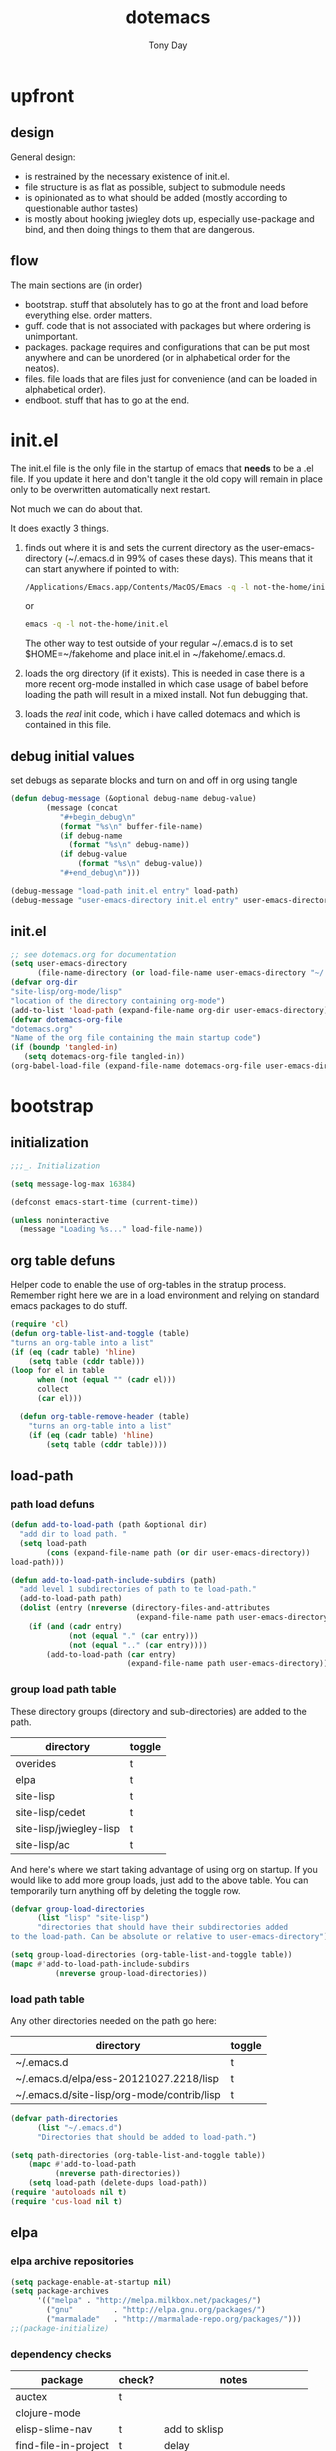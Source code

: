 #+TITLE: dotemacs
#+AUTHOR: Tony Day
#+EMAIL: tonyday567 at gmail dot com
#+COLUMNS: %25ITEM %30tangle
#+PROPERTIES: tangle yes


* upfront
:PROPERTIES:
:tangle:   no
:END:
** design

General design:
- is restrained by the necessary existence of init.el.
- file structure is as flat as possible, subject to submodule needs
- is opinionated as to what should be added (mostly according to
  questionable author tastes)
- is mostly about hooking jwiegley dots up, especially use-package
  and bind, and then doing things to them that are dangerous.

** flow
The main sections are (in order)
- bootstrap. stuff that absolutely has to go at the front and load before
  everything else. order matters.
- guff. code that is not associated with packages but where ordering
  is unimportant.
- packages. package requires and configurations that can be put most anywhere and can be
  unordered (or in alphabetical order for the neatos).
- files. file loads that are files just for convenience (and can be loaded
  in alphabetical order).
- endboot. stuff that has to go at the end.

* init.el
:PROPERTIES:
:tangle:   init.el
:END:

The init.el file is the only file in the startup of emacs
that *needs* to be a .el file.  If you update it here and don't
tangle it the old copy will remain in place only to be overwritten
automatically next restart.

Not much we can do about that.

It does exactly 3 things.
1. finds out where it is and sets the current directory as the
   user-emacs-directory (~/.emacs.d in 99% of cases these days). This
   means that it can start anywhere if pointed to with:
  
   #+begin_src sh :tangle no
     /Applications/Emacs.app/Contents/MacOS/Emacs -q -l not-the-home/init.el     
   #+end_src
  
  or

  #+begin_src sh :tangle no
    emacs -q -l not-the-home/init.el     
  #+end_src
  
  The other way to test outside of your regular ~/.emacs.d is to set
  $HOME=~/fakehome and place init.el in ~/fakehome/.emacs.d.  
2. loads the org directory (if it exists).  This is needed in case
  there is a more recent org-mode installed in which case usage of
  babel before loading the path will result in a mixed install.  Not
  fun debugging that.    
3. loads the /real/ init code, which i have called dotemacs and which
   is contained in this file.

** debug initial values
:PROPERTIES:
:tangle:   no
:END:
   set debugs as separate blocks and turn on and off in org using tangle
     #+begin_src emacs-lisp
     (defun debug-message (&optional debug-name debug-value)
             (message (concat 
                "#+begin_debug\n"
                (format "%s\n" buffer-file-name)
                (if debug-name
                  (format "%s\n" debug-name))
                (if debug-value
                    (format "%s\n" debug-value))
                "#+end_debug\n")))
     #+end_src

  #+begin_src emacs-lisp
     (debug-message "load-path init.el entry" load-path)
     (debug-message "user-emacs-directory init.el entry" user-emacs-directory)
  #+end_src
 

** init.el

  
#+Begin_src emacs-lisp :tangle init.el :var tangled-in=(buffer-file-name)
  ;; see dotemacs.org for documentation
  (setq user-emacs-directory
        (file-name-directory (or load-file-name user-emacs-directory "~/.emacs.d/")))
  (defvar org-dir
  "site-lisp/org-mode/lisp"
  "location of the directory containing org-mode")
  (add-to-list 'load-path (expand-file-name org-dir user-emacs-directory))
  (defvar dotemacs-org-file
  "dotemacs.org"
  "Name of the org file containing the main startup code")
  (if (boundp 'tangled-in)
     (setq dotemacs-org-file tangled-in))
  (org-babel-load-file (expand-file-name dotemacs-org-file user-emacs-directory))
#+end_src

* bootstrap
:PROPERTIES:
:tangle:   yes
:END:
** initialization
:PROPERTIES:
:TANGLE:   yes
:END:

#+begin_src emacs-lisp
;;;_. Initialization

(setq message-log-max 16384)

(defconst emacs-start-time (current-time))

(unless noninteractive
  (message "Loading %s..." load-file-name))

#+end_src

** org table defuns

Helper code to enable the use of org-tables in the stratup process.
Remember right here we are in a load environment and relying on
standard emacs packages to do stuff.

#+begin_src emacs-lisp
(require 'cl)
(defun org-table-list-and-toggle (table)
"turns an org-table into a list"                                       
(if (eq (cadr table) 'hline) 
    (setq table (cddr table)))
(loop for el in table
      when (not (equal "" (cadr el))) 
      collect
      (car el)))

  (defun org-table-remove-header (table)
    "turns an org-table into a list"                                       
    (if (eq (cadr table) 'hline) 
        (setq table (cddr table))))
#+end_src
 
** load-path
  :PROPERTIES:
  :tangle: 
  :END:
*** path load defuns
#+begin_src emacs-lisp
(defun add-to-load-path (path &optional dir)
  "add dir to load path. "  
  (setq load-path
        (cons (expand-file-name path (or dir user-emacs-directory)) 
load-path)))

(defun add-to-load-path-include-subdirs (path)
  "add level 1 subdirectories of path to te load-path."
  (add-to-load-path path)
  (dolist (entry (nreverse (directory-files-and-attributes
                            (expand-file-name path user-emacs-directory))))
    (if (and (cadr entry)
             (not (equal "." (car entry)))
             (not (equal ".." (car entry)))) 
        (add-to-load-path (car entry)
                          (expand-file-name path user-emacs-directory)))))
#+end_src

*** group load path table

These directory groups (directory and sub-directories) are added to the path.

#+name: group-load-path-table
| directory               | toggle |
|-------------------------+--------|
| overides                | t      |
| elpa                    | t      |
| site-lisp               | t      |
| site-lisp/cedet         | t      |
| site-lisp/jwiegley-lisp | t      |
| site-lisp/ac            | t      |

And here's where we start taking advantage of using org on startup.
If you would like to add more group loads, just add to the above
table. You can temporarily turn anything off by deleting the toggle
row.

#+begin_src emacs-lisp :var table=group-load-path-table
(defvar group-load-directories
      (list "lisp" "site-lisp")
      "directories that should have their subdirectories added 
to the load-path. Can be absolute or relative to user-emacs-directory")

(setq group-load-directories (org-table-list-and-toggle table))
(mapc #'add-to-load-path-include-subdirs
          (nreverse group-load-directories))
#+end_src

#+results:
| site-lisp/ac | site-lisp/jwiegley-lisp | site-lisp/cedet | site-lisp | elpa/auctex-11.86 | elpa | overides |

*** load path table

Any other directories needed on the path go here:

#+name: load-path-table
| directory                                  | toggle |
|--------------------------------------------+--------|
| ~/.emacs.d                                 | t      |
| ~/.emacs.d/elpa/ess-20121027.2218/lisp     | t      |
| ~/.emacs.d/site-lisp/org-mode/contrib/lisp | t      |

#+begin_src emacs-lisp :var table=load-path-table
(defvar path-directories
      (list "~/.emacs.d")
      "Directories that should be added to load-path.")

(setq path-directories (org-table-list-and-toggle table))
    (mapc #'add-to-load-path
          (nreverse path-directories))
    (setq load-path (delete-dups load-path))
(require 'autoloads nil t)
(require 'cus-load nil t)
#+end_src

#+results:
: cus-load

** elpa
   :PROPERTIES:
   :tangle:   yes
   :END:

*** elpa archive repositories
    :PROPERTIES:
    :tangle: 
    :END:

#+begin_src emacs-lisp
    (setq package-enable-at-startup nil)
    (setq package-archives
          '(("melpa" . "http://melpa.milkbox.net/packages/")
            ("gnu"         . "http://elpa.gnu.org/packages/")
            ("marmalade"   . "http://marmalade-repo.org/packages/")))
    ;;(package-initialize)
 #+end_src

*** dependency checks
:PROPERTIES:
:tangle:   no
:END:

#+TBLNAME: table-elpa-check
| package              | check? | notes                      |
|----------------------+--------+----------------------------|
| auctex               | t      |                            |
| clojure-mode         |        |                            |
| elisp-slime-nav      | t      | add to sklisp              |
| find-file-in-project | t      | delay                      |
| idle-highlight-...   |        | didnt install properly     |
| ido-ubiquitous       | t      | package add elsewhere      |
| js-comint            |        |                            |
| js2-mode             |        |                            |
| json                 |        |                            |
| magit                | t      |                            |
| magithub             | t      | learn                      |
| org                  |        | direct from repo           |
| org-magit            |        |                            |
| org2blog             |        |                            |
| paredit              | t      |                            |
| slime                | t      | check                      |
| smex                 | t      |                            |
| xml-rpc              | t      | dep for org2blog           |
| yaml-mode            | t      | check                      |
| yasnippet            | t      |                            |
| zenburn-theme        | t      | check how themes are added |

#+begin_src emacs-lisp :var table=table-elpa-check
  (defvar package-list-to-check
        (list "")
        "packages that should be checked and loaded if not found")
  (setq package-list-to-check (org-table-list-and-toggle table))
      (unless package-archive-contents
        (package-refresh-contents))
      (dolist (package package-list-to-check)
         (eval (car (read-from-string (format "(unless (package-installed-p '%s)
                                               (package-install '%s))" package package)))))
#+end_src

** theme
  #+begin_src emacs-lisp
    (setq custome-theme-directory "Users/tonyday/.emacs.d/themes/")
    (setq custom-theme-load-path (quote 
                                  (custom-theme-directory 
                                   t 
                                   "/Users/tonyday/.emacs.d/elpa/zenburn-theme-1.5" 
                                   "/Users/tonyday/.emacs.d/themes/")))
    (load-theme 'zenburn t)
    (load-theme 'zenburn-overrides t)
    (load-theme 'system-type-darwin t)
  #+end_src

  #+results:
  : t

** use-package and bind
   :PROPERTIES:
   :tangle: 
   :END:
#+begin_src emacs-lisp
(require 'use-package)
(eval-when-compile
  (setq use-package-verbose (null byte-compile-current-file)))
#+end_src

#+begin_src emacs-lisp
  (require 'bind-key)    
  (defun bind-keys-from-table (data)
    "Takes a list of key bindings and commands (both in string format) and binds them using bind-key
  "
    (dolist (row data)
      (eval (car (read-from-string 
                  (apply 'format "(bind-key %S '%s)" row))))))
#+end_src

** read system environment
:PROPERTIES:
:tangle:   no
:END:
#+begin_src emacs-lisp
;;;_ , Read system environment

(let ((plist (expand-file-name "~/.MacOSX/environment.plist")))
  (when (file-readable-p plist)
    (let ((dict (cdr (assq 'dict (cdar (xml-parse-file plist))))))
      (while dict
        (if (and (listp (car dict))
                 (eq 'key (caar dict)))
            (setenv (car (cddr (car dict)))
                    (car (cddr (car (cddr dict))))))
        (setq dict (cdr dict))))

    ;; Configure exec-path based on the new PATH
    (setq exec-path nil)
    (mapc (apply-partially #'add-to-list 'exec-path)
          (nreverse (split-string (getenv "PATH") ":")))))

#+end_src

** check emacs version
#+begin_src emacs-lisp
      (defvar running-alternate-emacs nil)
#+end_src
   
* guff
:PROPERTIES:
:tangle:   yes
:END:
** process settings table

#+name: process-settings-table
| variable                       | value |
|--------------------------------+-------|


#+name: process-settings-function-table
| function                   | args   |
|----------------------------+--------|


#+begin_src emacs-lisp
  (defun set-variables-from-table (data)
    "Takes a list of key bindings and commands (both in string format) and binds them using bind-key
  "
    (dolist (row data)
      (eval (car (read-from-string 
                  (apply 'format "(setq %s %s)" row))))))

  (defun set-functions-from-table (data)
    "Takes a list of key bindings and commands (both in string format) and binds them using bind-key
  "
    (dolist (row data)
      (eval (car (read-from-string 
                  (apply 'format "(%s %s)" row))))))

#+end_src

  #+begin_src emacs-lisp :var table=process-settings-table
  (set-variables-from-table (org-table-remove-header table))  
  #+end_src

  #+begin_src emacs-lisp :var table=process-settings-function-table
  (set-functions-from-table (org-table-remove-header table))
  #+end_src

** orphans
:PROPERTIES:
:tangle: 
:END:

Miscellaneous settings and snippets that I haven't org-tabled or categorised.

*** yes-or-no
#+begin_src emacs-lisp
  (defalias 'yes-or-no-p 'y-or-n-p)
#+end_src

*** elc deletion
#+begin_src emacs-lisp
  (defun dwa/delete-corresponding-elc-file ()
  "When the current buffer is an elisp source file, delete
any corresponding compiled .elc file"
  (when (and (buffer-file-name) 
             (string-match "\\`\\(.*\\)[.]el\\(?:[.]gz\\)?\\'" (buffer-file-name)))
    (let ((elc (concat (match-string 1 (buffer-file-name)) ".elc")))
      (when (file-exists-p elc)
        (delete-file elc)))))

;; Be sure not to leave around any outdated .elc files
(add-hook 'before-save-hook 'dwa/delete-corresponding-elc-file)
#+end_src

** extra bindings
   :PROPERTIES:
   :tangle: 
   :END:

#+name: tob
| key       | binding                             |
|-----------+-------------------------------------|
| C-+       | text-scale-increase                 |
| C--       | text-scale-decrease                 |
| C-c C-v k | org-table-recalculate-buffer-tables |

- unit test one row
  #+begin_src emacs-lisp :var table=tob[2,] :tangle no
(setq row '("C-c C-v k" "org-table-recalculate-buffer-tables"))
(eval (car (read-from-string 
                     (apply 'format "(bind-key %S '%s)" row))))
#+end_src

  #+RESULTS:
  : org-table-recalculate-buffer-tables

#+begin_src emacs-lisp :var table=tob
  (bind-keys-from-table (org-table-remove-header table))  
#+end_src

** utility macros and functions
#+begin_src emacs-lisp
;;;_ , Utility macros and functions

(defmacro hook-into-modes (func modes)
  `(dolist (mode-hook ,modes)
     (add-hook mode-hook ,func)))

(defun system-idle-time ()
  (with-temp-buffer
    (call-process "ioreg" nil (current-buffer) nil
                  "-c" "IOHIDSystem" "-d" "4" "-S")
    (goto-char (point-min))
    (and (re-search-forward "\"HIDIdleTime\" = \\([0-9]+\\)" nil t)
         (/ (float (string-to-number (match-string 1)))
            1000000000.0))))

(defun quickping (host)
  (= 0 (call-process "/sbin/ping" nil nil nil "-c1" "-W50" "-q" host)))

(defun cleanup-term-log ()
  "Do not show ^M in files containing mixed UNIX and DOS line endings."
  (interactive)
  (require 'ansi-color)
  (ansi-color-apply-on-region (point-min) (point-max))
  (goto-char (point-min))
  (while (re-search-forward "\\(.\\|
$\\|P.+\\\\\n\\)" nil t)
    (overlay-put (make-overlay (match-beginning 0) (match-end 0))
                 'invisible t))
  (set-buffer-modified-p nil))

(add-hook 'find-file-hooks
          (function
           (lambda ()
             (if (string-match "/\\.iTerm/.*\\.log\\'"
                               (buffer-file-name))
                 (cleanup-term-log)))))

#+end_src
** enable disabled commands
#+begin_src emacs-lisp
;;;_ , Enable disabled commands

(put 'downcase-region  'disabled nil)   ; Let downcasing work
(put 'erase-buffer     'disabled nil)
(put 'eval-expression  'disabled nil)   ; Let ESC-ESC work
(put 'narrow-to-page   'disabled nil)   ; Let narrowing work
(put 'narrow-to-region 'disabled nil)   ; Let narrowing work
(put 'set-goal-column  'disabled nil)
(put 'upcase-region    'disabled nil)   ; Let upcasing work

#+end_src
** keybindings
:PROPERTIES:
:tangle: 
:END:
#+begin_src emacs-lisp
;;;_. Keybindings

;; Main keymaps for personal bindings are:
;;
;;   C-x <letter>  primary map (has many defaults too)
;;   C-c <letter>  secondary map (not just for mode-specific)
;;   C-. <letter>  tertiary map
;;
;;   M-g <letter>  goto map
;;   M-s <letter>  search map
;;   M-o <letter>  markup map (even if only temporarily)
;;
;;   C-<capital letter>
;;   M-<capital letter>
;;
;;   A-<anything>
;;   M-A-<anything>
;;
;; Single-letter bindings still available:
;;   C- ,'";:?<>|!#$%^&*`~ <tab>
;;   M- ?#

#+end_src
*** global-map
#+begin_src emacs-lisp
;;;_ , global-map

#+end_src
**** C-?
:PROPERTIES:
:tangle: 
:END:
#+begin_src emacs-lisp
;;;_  . C-?

(defvar ctl-period-map)
(define-prefix-command 'ctl-period-map)
(bind-key "C-." 'ctl-period-map)

(bind-key* "<C-return>" 'other-window)

(defun collapse-or-expand ()
  (interactive)
  (if (> (length (window-list)) 1)
      (delete-other-windows)
    (bury-buffer)))

(bind-key "C-z" 'collapse-or-expand)
(bind-key "C-w" 'backward-kill-word)

#+end_src
**** M-?
#+begin_src emacs-lisp
  ;;;_  . M-?
  
  (defadvice async-shell-command (before uniqify-running-shell-command activate)
    (let ((buf (get-buffer "*Async Shell Command*")))
      (if buf
          (let ((proc (get-buffer-process buf)))
            (if (and proc (eq 'run (process-status proc)))
                (with-current-buffer buf
                  (rename-uniquely)))))))
  
  (bind-key "M-!" 'async-shell-command)
  (bind-key "M-/" 'dabbrev-expand)
  (bind-key "M-'" 'insert-pair)
  (bind-key "M-\"" 'insert-pair)
  
  (defun align-code (beg end &optional arg)
    (interactive "rP")
    (if (null arg)
        (align beg end)
      (let ((end-mark (copy-marker end)))
        (indent-region beg end-mark nil)
        (align beg end-mark))))
  
  (bind-key "M-[" 'align-code)
  (bind-key "M-`" 'other-frame)
  
  (bind-key "M-j" 'delete-indentation-forward)
  (bind-key "M-J" 'delete-indentation)
  
  (bind-key "M-W" 'mark-word)
  
  (defun mark-line (&optional arg)
    (interactive "p")
    (beginning-of-line)
    (let ((here (point)))
      (dotimes (i arg)
        (end-of-line))
      (set-mark (point))
      (goto-char here)))
  
  (bind-key "M-L" 'mark-line)
  
  (defun delete-leading-whitespace ()
    "delete leading whitespace from current buffer"
    (interactive)
    (save-excursion
      (beginning-of-buffer)
      (search-forward-regexp "[^ 
  ]")
      (delete-region (point-min)  (- (point) 1))))
  
  (bind-key "H-L" 'delete-leading-whitespace)
  
  
  (defun mark-sentence (&optional arg)
    (interactive "P")
    (backward-sentence)
    (mark-end-of-sentence arg))
  
  (bind-key "M-S" 'mark-sentence)
  (bind-key "M-X" 'mark-sexp)
  (bind-key "M-H" 'mark-paragraph)
  (bind-key "M-D" 'mark-defun)
  
  (bind-key "M-g c" 'goto-char)
  (bind-key "M-g l" 'goto-line)
  
  (defun delete-indentation-forward ()
    (interactive)
    (delete-indentation t))
  
  (bind-key "M-s n" 'find-name-dired)
  (bind-key "M-s o" 'occur)

  (bind-key "M-x" 'smex)
  (bind-key "C-x x" 'smex)  
#+end_src

**** M-C-?
#+begin_src emacs-lisp
;;;_  . M-C-?

(bind-key "<C-M-backspace>" 'backward-kill-sexp)

(defun isearch-backward-other-window ()
  (interactive)
  (split-window-vertically)
  (call-interactively 'isearch-backward))

(bind-key "C-M-r" 'isearch-backward-other-window)

(defun isearch-forward-other-window ()
  (interactive)
  (split-window-vertically)
  (call-interactively 'isearch-forward))

(bind-key "C-M-s" 'isearch-forward-other-window)

;; Some further isearch bindings
(bind-key "C-c" 'isearch-toggle-case-fold isearch-mode-map)
(bind-key "C-t" 'isearch-toggle-regexp isearch-mode-map)
(bind-key "C-^" 'isearch-edit-string isearch-mode-map)
(bind-key "C-i" 'isearch-complete isearch-mode-map)

#+end_src

**** A-?
#+begin_src emacs-lisp
;;;_  . A-?

(define-key key-translation-map (kbd "A-TAB") (kbd "C-TAB"))

#+end_src
*** ctl-x-map
#+begin_src emacs-lisp
;;;_ , ctl-x-map

#+end_src
**** C-x ?
#+begin_src emacs-lisp
;;;_  . C-x ?

(bind-key "C-x B" 'ido-switch-buffer-other-window)
(bind-key "C-x d" 'delete-whitespace-rectangle)
(bind-key "C-x F" 'set-fill-column)
(bind-key "C-x t" 'toggle-truncate-lines)

#+end_src


***** transpose windows
#+begin_src emacs-lisp
    (defun transpose-windows (arg)
      "Transpose the buffers shown in two windows."
      (interactive "p")
      (let ((selector (if (>= arg 0) 'next-window 'previous-window)))
        (while (/= arg 0)
          (let ((this-win (window-buffer))
                (next-win (window-buffer (funcall selector))))
            (set-window-buffer (selected-window) next-win)
            (set-window-buffer (funcall selector) this-win)
            (select-window (funcall selector)))
          (setq arg (if (plusp arg) (1- arg) (1+ arg))))))
    (bind-key "C-x 4 t" 'transpose-windows)
#+end_src

***** transparency

#+begin_src emacs-lisp
  (defun set-transparency-clear ()
    (set-frame-parameter nil 'alpha 100))
  
  (defun set-transparency (&optional alpha-level)
    (interactive "p")
    (let ((alpha-level
           (if (or (not alpha-level)
                   (< alpha-level 2))
               (read-number "Opacity percentage: " 85)
             alpha-level
             )))
      (set-frame-parameter nil 'alpha alpha-level))
    (message (format "Alpha level is %d" (frame-parameter nil 'alpha))))
    
  (defun emacs-toggle-transparency ()
    (interactive)
    (if (< (frame-parameter nil 'alpha) 100)
        (set-transparency-clear)
      (set-transparency)))
  
  (bind-key "C-x 5 t" 'emacs-toggle-transparency)
  
#+end_src

***** Frequently-accessed files
Registers allow you to jump to a file or other location quickly. To
jump to a register, use =C-x r j= followed by the letter of the
register.

#+begin_src emacs-lisp :results silent
  (dolist
      (r `((?d (file . "~/.emacs.d/dotemacs.org"))
           (?s (file . "~/.emacs.d/settings.el"))
           (?b (file . "~/stuff/org/bugz.org"))
           ))
    (set-register (car r) (cadr r)))
#+end_src

**** C-x C-?
#+begin_src emacs-lisp
;;;_  . C-x C-?

(defun duplicate-line ()
  "Duplicate the line containing point."
  (interactive)
  (save-excursion
    (let (line-text)
      (goto-char (line-beginning-position))
      (let ((beg (point)))
        (goto-char (line-end-position))
        (setq line-text (buffer-substring beg (point))))
      (if (eobp)
          (insert ?\n)
        (forward-line))
      (open-line 1)
      (insert line-text))))

(bind-key "C-x C-d" 'duplicate-line)
(bind-key "C-x C-e" 'pp-eval-last-sexp)
(bind-key "C-x C-k" 'kill-region)

(bind-key "C-x C-n" 'next-line)


(defun find-alternate-file-with-sudo (filename)
  (interactive
   (list (read-file-name "Find alternate file: " nil
                         nil nil (concat "/sudo::" (buffer-file-name)))))
  (find-alternate-file filename))

(bind-key "C-x C-v" 'find-alternate-file-with-sudo)

#+end_src
**** C-x M-?
#+begin_src emacs-lisp
;;;_  . C-x M-?

(bind-key "C-x M-n" 'set-goal-column)

(defun refill-paragraph (arg)
  (interactive "*P")
  (let ((fun (if (memq major-mode '(c-mode c++-mode))
                 'c-fill-paragraph
               (or fill-paragraph-function
                   'fill-paragraph)))
        (width (if (numberp arg) arg))
        prefix beg end)
    (forward-paragraph 1)
    (setq end (copy-marker (- (point) 2)))
    (forward-line -1)
    (let ((b (point)))
      (skip-chars-forward "^A-Za-z0-9`'\"(")
      (setq prefix (buffer-substring-no-properties b (point))))
    (backward-paragraph 1)
    (if (eolp)
        (forward-char))
    (setq beg (point-marker))
    (delete-horizontal-space)
    (while (< (point) end)
      (delete-indentation 1)
      (end-of-line))
    (let ((fill-column (or width fill-column))
          (fill-prefix prefix))
      (if prefix
          (setq fill-column
                (- fill-column (* 2 (length prefix)))))
      (funcall fun nil)
      (goto-char beg)
      (insert prefix)
      (funcall fun nil))
    (goto-char (+ end 2))))

(bind-key "C-x M-q" 'refill-paragraph)

#+end_src
*** mode-specific-map
#+begin_src emacs-lisp
;;;_ , mode-specific-map

#+end_src
**** C-c ?
#+begin_src emacs-lisp
;;;_  . C-c ?

(bind-key "C-c <tab>" 'ff-find-other-file)
(bind-key* "C-c SPC" 'just-one-space)

;; inspired by Erik Naggum's `recursive-edit-with-single-window'
(defmacro recursive-edit-preserving-window-config (body)
  "*Return a command that enters a recursive edit after executing BODY.
 Upon exiting the recursive edit (with\\[exit-recursive-edit] (exit)
 or \\[abort-recursive-edit] (abort)), restore window configuration
 in current frame."
  `(lambda ()
     "See the documentation for `recursive-edit-preserving-window-config'."
     (interactive)
     (save-window-excursion
       ,body
       (recursive-edit))))

(bind-key "C-c 0"
  (recursive-edit-preserving-window-config (delete-window)))
(bind-key "C-c 1"
  (recursive-edit-preserving-window-config
   (if (one-window-p 'ignore-minibuffer)
       (error "Current window is the only window in its frame")
     (delete-other-windows))))

(defun delete-current-line (&optional arg)
  (interactive "p")
  (let ((here (point)))
    (beginning-of-line)
    (kill-line arg)
    (goto-char here)))

(bind-key "C-c d" 'delete-current-line)

(bind-key "C-c e E" 'elint-current-buffer)

(defun do-eval-buffer ()
  (interactive)
  (call-interactively 'eval-buffer)
  (message "Buffer has been evaluated"))

(bind-key "C-c e b" 'do-eval-buffer)
(bind-key "C-c e c" 'cancel-debug-on-entry)
(bind-key "C-c e d" 'debug-on-entry)
(bind-key "C-c e e" 'toggle-debug-on-error)
(bind-key "C-c e f" 'emacs-lisp-byte-compile-and-load)
(bind-key "C-c e j" 'emacs-lisp-mode)
(bind-key "C-c e l" 'find-library)
(bind-key "C-c e r" 'eval-region)
(bind-key "C-c e s" 'scratch)
(bind-key "C-c e v" 'edit-variable)

(defun find-which (name)
  (interactive "sCommand name: ")
  (find-file-other-window
   (substring (shell-command-to-string (format "which %s" name)) 0 -1)))

(bind-key "C-c e w" 'find-which)
(bind-key "C-c e z" 'byte-recompile-directory)

(bind-key "C-c f" 'flush-lines)
(bind-key "C-c g" 'goto-line)

(bind-key "C-c k" 'keep-lines)

(eval-when-compile
  (defvar emacs-min-top)
  (defvar emacs-min-left)
  (defvar emacs-min-height)
  (defvar emacs-min-width))

(unless noninteractive
  (if running-alternate-emacs
      (progn
        (defvar emacs-min-top (if (= 1050 (x-display-pixel-height)) 574 722))
        (defvar emacs-min-left 5)
        (defvar emacs-min-height 25)
        (defvar emacs-min-width 80))

    (defvar emacs-min-top 22) ;;22)
    (defvar emacs-min-left 5) ;;(- (x-display-pixel-width) 918))
    (defvar emacs-min-height 53) ;;(if (= 1050 (x-display-pixel-height)) 55 64))
    (defvar emacs-min-width 80)))

(defun emacs-min ()
  (interactive)
  (set-frame-parameter (selected-frame) 'fullscreen nil)
  (set-frame-parameter (selected-frame) 'vertical-scroll-bars nil)
  (set-frame-parameter (selected-frame) 'horizontal-scroll-bars nil)
  (set-frame-parameter (selected-frame) 'top emacs-min-top)
  (set-frame-parameter (selected-frame) 'left emacs-min-left)
  (set-frame-parameter (selected-frame) 'height emacs-min-height)
  (set-frame-parameter (selected-frame) 'width emacs-min-width)

  (when running-alternate-emacs
    (set-background-color "grey85")
    (set-face-background 'fringe "gray80")))

(if window-system
    (add-hook 'after-init-hook 'emacs-min))

(defun emacs-max ()
  (interactive)
  (if t
      (progn
        (set-frame-parameter (selected-frame) 'fullscreen 'fullboth)
        (set-frame-parameter (selected-frame) 'vertical-scroll-bars nil)
        (set-frame-parameter (selected-frame) 'horizontal-scroll-bars nil))
    (set-frame-parameter (selected-frame) 'top 26)
    (set-frame-parameter (selected-frame) 'left 2)
    (set-frame-parameter (selected-frame) 'width
                         (floor (/ (float (x-display-pixel-width)) 9.15)))
    (if (= 1050 (x-display-pixel-height))
        (set-frame-parameter (selected-frame) 'height
                             (if (>= emacs-major-version 24)
                                 66
                               55))
      (set-frame-parameter (selected-frame) 'height
                           (if (>= emacs-major-version 24)
                               75
                             64)))))

(defun emacs-toggle-size ()
  (interactive)
  (if (> (cdr (assq 'width (frame-parameters))) 100)
      (emacs-min)
    (emacs-max)))

(bind-key "C-c m" 'emacs-toggle-size)

(defun insert-date ()
  (interactive)
  (insert (format-time-string "%Y-%m-%d")))

(defcustom user-initials nil
  "*Initials of this user."
  :set
  #'(lambda (symbol value)
      (if (fboundp 'font-lock-add-keywords)
          (mapc
           #'(lambda (mode)
               (font-lock-add-keywords
                mode (list (list (concat "\\<\\(" value " [^:\n]+\\):")
                                 1 font-lock-warning-face t))))
           '(c-mode c++-mode emacs-lisp-mode lisp-mode
                    python-mode perl-mode java-mode groovy-mode
                    haskell-mode literate-haskell-mode)))
      (set symbol value))
  :type 'string
  :group 'mail)

(defun insert-user-timestamp ()
  "Insert a quick timestamp using the value of `user-initials'."
  (interactive)
  (insert (format "%s (%s): " user-initials
                  (format-time-string "%Y-%m-%d" (current-time)))))

(bind-key "C-c n" 'insert-user-timestamp)
(bind-key "C-c o" 'customize-option)
(bind-key "C-c O" 'customize-group)

(bind-key "C-c q" 'fill-region)
(bind-key "C-c r" 'replace-regexp)
(bind-key "C-c s" 'replace-string)
(bind-key "C-c u" 'rename-uniquely)

(autoload 'auth-source-search "auth-source")

(defun tinify-url (url)
  (interactive "sURL to shorten: ")
  (let* ((api-login "tonyday567")
         (api-key
          (funcall
           (plist-get
            (car (auth-source-search :host "api.j.mp" :login api-login
                                     :port 80))
            :secret))))
    (cl-flet ((message (&rest ignore)))
      (with-current-buffer
          (let ((query
                 (format "format=txt&longUrl=%s&login=%s&apiKey=%s"
                         (url-hexify-string url) api-login api-key)))
            (url-retrieve-synchronously
             (concat "http://api.j.mp/v3/shorten?" query)))
        (goto-char (point-min))
        (re-search-forward "^$")
        (prog1
            (kill-new (buffer-substring (1+ (point)) (1- (point-max))))
          (kill-buffer (current-buffer)))))))

(bind-key "C-c U" 'tinify-url)

(defun view-clipboard ()
  (interactive)
  (delete-other-windows)
  (switch-to-buffer "*Clipboard*")
  (let ((inhibit-read-only t))
    (erase-buffer)
    (clipboard-yank)
    (goto-char (point-min))
    (html-mode)
    (view-mode)))

(bind-key "C-c V" 'view-clipboard)
(bind-key "C-c z" 'clean-buffer-list)

(bind-key "C-c [" 'align-regexp)
(bind-key "C-c =" 'count-matches)
(bind-key "C-c ;" 'comment-or-uncomment-region)

(defvar ctl-c-t-map)
(define-prefix-command 'ctl-c-t-map)
(bind-key "C-c t" 'ctl-c-t-map)

#+end_src

**** C-c C-?
#+begin_src emacs-lisp
;;;_  . C-c C-?

(defun delete-to-end-of-buffer ()
  (interactive)
  (kill-region (point) (point-max)))

(bind-key "C-c C-z" 'delete-to-end-of-buffer)

#+end_src
**** C-c M-?
#+begin_src emacs-lisp
;;;_  . C-c M-?

(defun unfill-paragraph (arg)
  (interactive "*p")
  (let (beg end)
    (forward-paragraph arg)
    (setq end (copy-marker (- (point) 2)))
    (backward-paragraph arg)
    (if (eolp)
        (forward-char))
    (setq beg (point-marker))
    (when (> (count-lines beg end) 1)
      (while (< (point) end)
        (goto-char (line-end-position))
        (let ((sent-end (memq (char-before) '(?. ?\; ?! ??))))
          (delete-indentation 1)
          (if sent-end
              (insert ? )))
        (end-of-line))
      (save-excursion
        (goto-char beg)
        (while (re-search-forward "[^.;!?:]\\([ \t][ \t]+\\)" end t)
          (replace-match " " nil nil nil 1))))))

(bind-key "C-c M-q" 'unfill-paragraph)

(defun unfill-region (beg end)
  (interactive "r")
  (setq end (copy-marker end))
  (save-excursion
    (goto-char beg)
    (while (< (point) end)
      (unfill-paragraph 1)
      (forward-paragraph))))

#+end_src
*** ctl-period-map
#+begin_src emacs-lisp
;;;_ , ctl-period-map

#+end_src
**** C-. ?
#+begin_src emacs-lisp
;;;_  . C-. ?

(bind-key "C-. m" 'kmacro-keymap)

  (defun check-html5 ()
    (interactive)
    (save-buffer)
    (shell-command (concat "html5check.py " (shell-quote-argument (buffer-file-name)))))

(bind-key "C-. h" 'check-html5)


#+end_src

#+results:
: check-html5

**** C-. C-i
#+begin_src emacs-lisp
;;;_  . C-. C-i

(bind-key "C-. C-i" 'indent-rigidly)

#+end_src
**** C-. C-c
#+begin_src emacs-lisp
(bind-key "C-. C-c" 'org-indent-indent-buffer)
#+end_src

**** C-. C-.
#+begin_src emacs-lisp
(defvar ctl-period-ctl-period-map)
(define-prefix-command 'ctl-period-ctl-period-map)
(bind-key "C-. C-." 'ctl-period-ctl-period-map)

(bind-key "C-. C-. d" 'describe-personal-keybindings)
(bind-key "C-. C-. n" 'next-buffer)
(bind-key "C-. C-. p" 'previous-buffer)
(bind-key "C-. C-. k" 'keyfreq-show)
(bind-key "C-. C-. b" 'bury-buffer)
(bind-key "C-. C-. r" 'recentf-open-files)
(defun my-face-at-point ()
(interactive)
(setq t1 (face-at-point))
(print t1)
)
(bind-key "C-. C-. f" 'my-face-at-point)

#+end_src

*** help-map
#+begin_src emacs-lisp
;;;_ , help-map

(defvar lisp-find-map)
(define-prefix-command 'lisp-find-map)

(bind-key "C-h e" 'lisp-find-map)

#+end_src

**** C-h e ?
#+begin_src emacs-lisp
;;;_  . C-h e ?

(bind-key "C-h e c" 'finder-commentary)
(bind-key "C-h e e" 'view-echo-area-messages)
(bind-key "C-h e f" 'find-function)
(bind-key "C-h e F" 'find-face-definition)

(defun my-describe-symbol  (symbol &optional mode)
  (interactive
   (info-lookup-interactive-arguments 'symbol current-prefix-arg))
  (let (info-buf find-buf desc-buf cust-buf)
    (save-window-excursion
      (ignore-errors
        (info-lookup-symbol symbol mode)
        (setq info-buf (get-buffer "*info*")))
      (let ((sym (intern-soft symbol)))
        (when sym
          (if (functionp sym)
              (progn
                (find-function sym)
                (setq find-buf (current-buffer))
                (describe-function sym)
                (setq desc-buf (get-buffer "*Help*")))
            (find-variable sym)
            (setq find-buf (current-buffer))
            (describe-variable sym)
            (setq desc-buf (get-buffer "*Help*"))
            ;;(customize-variable sym)
            ;;(setq cust-buf (current-buffer))
            ))))

    (delete-other-windows)

    (cl-flet ((switch-in-other-buffer
            (buf)
            (when buf
              (split-window-vertically)
              (switch-to-buffer-other-window buf))))
      (switch-to-buffer find-buf)
      (switch-in-other-buffer desc-buf)
      (switch-in-other-buffer info-buf)
      ;;(switch-in-other-buffer cust-buf)
      (balance-windows))))

(bind-key "C-h e d" 'my-describe-symbol)
(bind-key "C-h e i" 'info-apropos)
(bind-key "C-h e k" 'find-function-on-key)
(bind-key "C-h e l" 'find-library)

(defvar lisp-modes  '(emacs-lisp-mode
                      inferior-emacs-lisp-mode
                      ielm-mode
                      lisp-mode
                      inferior-lisp-mode
                      lisp-interaction-mode
                      slime-repl-mode))

(defvar lisp-mode-hooks
  (mapcar (function
           (lambda (mode)
             (intern
              (concat (symbol-name mode) "-hook"))))
          lisp-modes))

(defun scratch ()
  (interactive)
  (let ((current-mode major-mode))
    (switch-to-buffer-other-window (get-buffer-create "*scratch*"))
    (goto-char (point-min))
    (when (looking-at ";")
      (forward-line 4)
      (delete-region (point-min) (point)))
    (goto-char (point-max))
    (if (memq current-mode lisp-modes)
        (funcall current-mode))))

(bind-key "C-h e s" 'scratch)
(bind-key "C-h e v" 'find-variable)
(bind-key "C-h e V" 'apropos-value)

#+end_src


*** hyper key
I set this in customization

(setq ns-function-modifier 'hyper)

**** H-?
#+begin_src emacs-lisp
(defun my-indent-region ()
  (interactive)
  (save-excursion
    (save-restriction
      (if (> (point) (mark))
          (exchange-point-and-mark))
      (while (< (point) (mark))
        (indent-for-tab-command)
        (forward-line 1)))))

(bind-key "H-i" 'my-indent-region)

(bind-key "H-n" 'new-frame)

#+end_src


* packages
:PROPERTIES:
:tangle:   no
:END:

*** abbrev
    :PROPERTIES:
    :tangle:   yes
    :END:
#+begin_src emacs-lisp
;;;_ , abbrev

(use-package abbrev
  :commands abbrev-mode
  :diminish abbrev-mode
  :init
  (hook-into-modes #'abbrev-mode '(text-mode-hook))

  :config
  (progn
   (if (file-exists-p abbrev-file-name)
       (quietly-read-abbrev-file))

   (add-hook 'expand-load-hook
             (lambda ()
               (add-hook 'expand-expand-hook 'indent-according-to-mode)
               (add-hook 'expand-jump-hook 'indent-according-to-mode)))))

#+end_src
*** ace-jump-mode
:PROPERTIES:
:tangle:   yes
:END:
#+begin_src emacs-lisp
;;;_ , ace-jump-mode

(use-package ace-jump-mode
  :bind ("C-. C-s" . ace-jump-mode))

#+end_src
*** allout
:PROPERTIES:
:tangle:   yes
:END:
#+begin_src emacs-lisp
;;;_ , allout

(use-package allout
  :diminish allout-mode
  :commands allout-mode
  :config
  (progn
    (defvar allout-unprefixed-keybindings nil)

    (defun my-allout-mode-hook ()
      (dolist (mapping '((?b . allout-hide-bodies)
                         (?c . allout-hide-current-entry)
                         (?l . allout-hide-current-leaves)
                         (?i . allout-show-current-branches)
                         (?e . allout-show-entry)
                         (?o . allout-show-to-offshoot)))
        (bind-key (concat (format-kbd-macro allout-command-prefix)
                          " " (char-to-string (car mapping)))
                  (cdr mapping)
                  allout-mode-map))

      (if (memq major-mode lisp-modes)
          (unbind-key "C-k" allout-mode-map)))

    (add-hook 'allout-mode-hook 'my-allout-mode-hook)))

#+end_src
*** ascii
:PROPERTIES:
:tangle:   yes
:END:
#+begin_src emacs-lisp
;;;_ , ascii

(use-package ascii
  :commands (ascii-on ascii-toggle)
  :init
  (progn
    (defun ascii-toggle ()
      (interactive)
      (if ascii-display
          (ascii-off)
        (ascii-on)))

    (bind-key "C-c e A" 'ascii-toggle)))

#+end_src
*** archive-region
:PROPERTIES:
:tangle:   yes
:END:
#+begin_src emacs-lisp
;;;_ , archive-region

(use-package archive-region
  :commands kill-region-or-archive-region
  :bind ("C-w" . kill-region-or-archive-region))

#+end_src
*** artbollocks
:PROPERTIES:
:tangle:   yes
:END:
    #+begin_src emacs-lisp
      (use-package artbollocks-mode
        :init
        (progn
          (setq artbollocks-weasel-words-regex
                (concat "\\b" (regexp-opt
                               '("one of the"
                                 "should"
                                 "just"
                                 "sort of"
                                 "a lot"
                                 "probably"
                                 "maybe"
                                 "perhaps"
                                 "I think"
                                 "really"
                                 "pretty"
                                 "maybe"
                                 "nice"
                                 "action"
                                 "utilize"
                                 "leverage") t) "\\b"))
          ;; Don't show the art critic words, or at least until I figure
          ;; out my own jargon
          (setq artbollocks-jargon nil)))
#+end_src

    #+results:
    : t

*** auctex
:PROPERTIES:
:tangle:   yes
:END:
#+begin_src emacs-lisp
  ;;;_ , auctex
  
  (use-package tex-site
    :load-path "/Users/tonyday/.emacs.d/site-lisp/auctex/"
    :defines (latex-help-cmd-alist
              latex-help-file)
    ;; jww (2012-06-15): Do I want to use AucTeX for texinfo-mode?
    :mode ("\\.tex\\'" . latex-mode)
    :config
    (progn
      (defun latex-help-get-cmd-alist () ;corrected version:
        "Scoop up the commands in the index of the latex info manual.
     The values are saved in `latex-help-cmd-alist' for speed."
        ;; mm, does it contain any cached entries
        (if (not (assoc "\\begin" latex-help-cmd-alist))
            (save-window-excursion
              (setq latex-help-cmd-alist nil)
              (Info-goto-node (concat latex-help-file "Command Index"))
              (goto-char (point-max))
              (while (re-search-backward "^\\* \\(.+\\): *\\(.+\\)\\." nil t)
                (let ((key (buffer-substring (match-beginning 1) (match-end 1)))
                      (value (buffer-substring (match-beginning 2)
                                               (match-end 2))))
                  (add-to-list 'latex-help-cmd-alist (cons key value))))))
        latex-help-cmd-alist)
  
      (use-package latex-mode
        :config
        (info-lookup-add-help :mode 'latex-mode
                              :regexp ".*"
                              :parse-rule "\\\\?[a-zA-Z]+\\|\\\\[^a-zA-Z]"
                              :doc-spec '(("(latex2e)Concept Index" )
                                          ("(latex2e)Command Index"))))
  
  
  (use-package org-latex)
  (add-to-list 
   'org-export-latex-classes
   '("scarce-org-article"
     "\\documentclass[12pt]{article}
      % miscellaneous and unknown uses
      \\usepackage{amssymb}
      \\usepackage{graphicx}
      \\usepackage{hyperref} 
      \\usepackage[parfill]{parskip}
      \\usepackage{paralist}
  
      % font specifications
      \\usepackage[T1]{fontenc}
      \\usepackage{fontspec,xunicode}
      \\defaultfontfeatures{Mapping=tex-text} 
      \\setromanfont[Mapping=tex-text]{Droid Sans} 
      \\setsansfont[Scale=MatchLowercase,Mapping=tex-text]{Droid Serif} 
      \\setmonofont[Scale=MatchLowercase]{Droid Sans Mono}
  
      % geometry
      \\usepackage{geometry}
      \\geometry{a4paper, textwidth=6.5in, textheight=10in,
      marginparsep=7pt, marginparwidth=.6in}
      \\pagestyle{plain}
      \\title{}
  
      % color
      \\usepackage{color}
      %\\definecolor{greytext}{rgb}{0.6,0.6,0.6}
      %\\definecolor{greyline}{rgb}{0.8,0.8,0.8}
      \\definecolor{greytext}{gray}{0.3}
      \\definecolor{greyline}{gray}{0.8}
      
      \\renewcommand{\\labelitemi}{
      \\color{greytext}\\scalebox{1}{$-$}}

      % custom maketitle
      \\makeatletter
      \\renewcommand{\\@maketitle}{
      \\null
      \\vskip 0em%
      \\begin{flushleft}%
      {\\fontfamily{\\sfdefault}\\selectfont 
      {\\LARGE \\@title \\par}%
      \\vskip 1em
      {\\Large \\@author \\par}
      \\vskip 1em
      {\\@date \\par}
      }
      \\end{flushleft}%
      \\par} 
      \\makeatother

      % style
      \\usepackage{enumitem}
      \\setitemize[0]{leftmargin=*}
      % \\usepackage[none]{hyphenat}%%%%
      % \\usepackage[document]{ragged2e}

      \\usepackage{transparent}
      
      % a fancy header
      \\usepackage{fancyhdr}
      %\\renewcommand{\\headheight}{0.6in}
      \\setlength{\\headheight}{1.6cm}
      \\setlength{\\headwidth}{\\textwidth}
      \\renewcommand{\\headrulewidth}{2pt}
      \\renewcommand{\\headrule}{\\hbox to\\headwidth{%
      \\color{greyline}\\leaders\\hrule height \\headrulewidth\\hfill}}

      \\fancypagestyle{plain}{
      \\fancyhead[R]{}% empty left
      \\fancyhead[L]{ % right
      \\includegraphics[height=1cm]{/Users/tonyday/stuff/site/assets/logo-grey.pdf}
      }
      \\fancyfoot[C]{}
      %\\fancyhf{}
      }

      % end spec lines.  The rest is org generated
  
      [NO-DEFAULT-PACKAGES]
      [NO-PACKAGES]"
     (" \\section{%s}" . "\\section*{%s}")
     (" \\subsection{%s}" . "\\subsection*{%s}")
     (" \\subsubsection{%s}" . "\\subsubsection*{%s}")
     (" \\paragraph{%s}" . "\\paragraph*{%s}")
     (" \\subparagraph{%s}" . "\\subparagraph*{%s}")))
(add-hook 'LaTeX-mode-hook 'TeX-source-correlate-mode)))
  


#+end_src

*** auto-complete
:PROPERTIES:
:tangle:   yes
:END:
#+begin_src emacs-lisp
    ;;;_ , auto-complete
    
    (use-package auto-complete-config
      :commands auto-complete-mode
      :diminish auto-complete-mode
      :config
      (progn
        (ac-set-trigger-key "TAB")
        (setq ac-use-menu-map t)
    
        (unbind-key "C-s" ac-completing-map))
      :load-path ("repos/jwiegley/site-lisp/ac/auto-complete/"
                  "repos/jwiegley/site-lisp/ac/"))
    
#+end_src
*** autorevert
:PROPERTIES:
:tangle:   yes
:END:
#+begin_src emacs-lisp
(use-package autorevert
:init (global-auto-revert-mode t))
#+end_src

*** autopair
:PROPERTIES:
:tangle:   yes
:END:
#+begin_src emacs-lisp
;;;_ , autopair

(use-package autopair
  :disabled t
  :commands autopair-mode
  :diminish autopair-mode
  :init
  (hook-into-modes #'autopair-mode '(c-mode-common-hook
                                     text-mode-hook
                                     ruby-mode-hook
                                     python-mode-hook
                                     sh-mode-hook)))

#+end_src
*** autorevert
:PROPERTIES:
:tangle:   yes
:END:
#+begin_src emacs-lisp
;;;_ , autorevert

(use-package autorevert
  :commands auto-revert-mode
  :diminish auto-revert-mode
  :init
  (add-hook 'find-file-hook
            #'(lambda ()
                (auto-revert-mode 1))))

#+end_src
*** backup-each-save
:PROPERTIES:
:tangle:   yes
:END:
#+begin_src emacs-lisp
;;;_ , backup-each-save

(use-package backup-each-save
  :defer t
  :init
  (progn
    (autoload 'backup-each-save "backup-each-save")
    (add-hook 'after-save-hook 'backup-each-save)

    (defun my-make-backup-file-name (file)
      (make-backup-file-name-1 (file-truename file)))

    (defun show-backups ()
      (interactive)
      (require 'find-dired)
      (let* ((file (make-backup-file-name (buffer-file-name)))
             (dir (file-name-directory file))
             (args (concat "-iname '" (file-name-nondirectory file)
                           ".~*~'"))
             (dired-buffers dired-buffers)
             (find-ls-option '("-print0 | xargs -0 ls -lta" . "-lta")))
        ;; Check that it's really a directory.
        (or (file-directory-p dir)
            (error "Backup directory does not exist: %s" dir))
        (with-current-buffer (get-buffer-create "*Backups*")
          (let ((find (get-buffer-process (current-buffer))))
            (when find
              (if (or (not (eq (process-status find) 'run))
                      (yes-or-no-p "A `find' process is running; kill it? "))
                  (condition-case nil
                      (progn
                        (interrupt-process find)
                        (sit-for 1)
                        (delete-process find))
                    (error nil))
                (error "Cannot have two processes in `%s' at once"
                       (buffer-name)))))

          (widen)
          (kill-all-local-variables)
          (setq buffer-read-only nil)
          (erase-buffer)
          (setq default-directory dir
                args (concat find-program " . "
                             (if (string= args "")
                                 ""
                               (concat
                                (shell-quote-argument "(")
                                " " args " "
                                (shell-quote-argument ")")
                                " "))
                             (if (string-match "\\`\\(.*\\) {} \\(\\\\;\\|+\\)\\'"
                                               (car find-ls-option))
                                 (format "%s %s %s"
                                         (match-string 1 (car find-ls-option))
                                         (shell-quote-argument "{}")
                                         find-exec-terminator)
                               (car find-ls-option))))
          ;; Start the find process.
          (message "Looking for backup files...")
          (shell-command (concat args "&") (current-buffer))
          ;; The next statement will bomb in classic dired (no optional arg
          ;; allowed)
          (dired-mode dir (cdr find-ls-option))
          (let ((map (make-sparse-keymap)))
            (set-keymap-parent map (current-local-map))
            (define-key map "\C-c\C-k" 'kill-find)
            (use-local-map map))
          (make-local-variable 'dired-sort-inhibit)
          (setq dired-sort-inhibit t)
          (set (make-local-variable 'revert-buffer-function)
               `(lambda (ignore-auto noconfirm)
                  (find-dired ,dir ,find-args)))
          ;; Set subdir-alist so that Tree Dired will work:
          (if (fboundp 'dired-simple-subdir-alist)
              ;; will work even with nested dired format (dired-nstd.el,v 1.15
              ;; and later)
              (dired-simple-subdir-alist)
            ;; else we have an ancient tree dired (or classic dired, where
            ;; this does no harm)
            (set (make-local-variable 'dired-subdir-alist)
                 (list (cons default-directory (point-min-marker)))))
          (set (make-local-variable 'dired-subdir-switches) find-ls-subdir-switches)
          (setq buffer-read-only nil)
          ;; Subdir headlerline must come first because the first marker in
          ;; subdir-alist points there.
          (insert "  " dir ":\n")
          ;; Make second line a ``find'' line in analogy to the ``total'' or
          ;; ``wildcard'' line.
          (insert "  " args "\n")
          (setq buffer-read-only t)
          (let ((proc (get-buffer-process (current-buffer))))
            (set-process-filter proc (function find-dired-filter))
            (set-process-sentinel proc (function find-dired-sentinel))
            ;; Initialize the process marker; it is used by the filter.
            (move-marker (process-mark proc) 1 (current-buffer)))
          (setq mode-line-process '(":%s")))))

    (bind-key "C-x ~" 'show-backups))

  :config
  (progn
    (defun backup-each-save-filter (filename)
      (not (string-match
            (concat "\\(^/tmp\\|\\.emacs\\.d/data\\(-alt\\)?/"
                    "\\|\\.newsrc\\(\\.eld\\)?\\)")
            filename)))

    (setq backup-each-save-filter-function 'backup-each-save-filter)

    (defun my-dont-backup-files-p (filename)
      (unless (string-match filename "/\\(archive/sent/\\|recentf$\\)")
        (normal-backup-enable-predicate filename)))

    (setq backup-enable-predicate 'my-dont-backup-files-p)))

#+end_src
*** bbdb
:PROPERTIES:
:tangle:   yes
:END:

#+begin_src emacs-lisp
;;;_ , bbdb

(use-package bbdb-com
  :commands bbdb-create
  :bind ("M-B" . bbdb)
  :disabled t
  :config (progn
(use-package vcard
  :load-path "~/.emacs.d/site-lisp/gnus/contrib")
(use-package bbdb-vcard-import
  :commands bbdb-vcard-import )
(use-package bbdb-vcard-export
  :commands bbdb-vcard-export-update-all)))

#+end_src

*** bm
:PROPERTIES:
:tangle:   yes
:END:
#+begin_src emacs-lisp
;;;_ , bm

(use-package bm
  :pre-init
  (progn
    (defvar ctl-period-breadcrumb-map)
    (define-prefix-command 'ctl-period-breadcrumb-map)
    (bind-key "C-. c" 'ctl-period-breadcrumb-map))

  :bind (("C-. c b" . bm-last-in-previous-buffer)
         ("C-. c f" . bm-first-in-next-buffer)
         ("C-. c g" . bm-previous)
         ("C-. c l" . bm-show-all)
         ("C-. c c" . bm-toggle)
         ("C-. c m" . bm-toggle)
         ("C-. c n" . bm-next)
         ("C-. c p" . bm-previous)))

#+end_src
*** bookmark
:PROPERTIES:
:tangle:   yes
:END:
#+begin_src emacs-lisp
;;;_ , bookmark

(use-package bookmark
  :defer t
  :config
  (progn
    (use-package bookmark+)

    (defun my-bookmark-set ()
      (interactive)
      (cl-flet ((bmkp-completing-read-lax
              (prompt &optional default alist pred hist)
              (completing-read prompt alist pred nil nil hist default)))
        (call-interactively #'bookmark-set)))

    (bind-key "C-x r m" 'my-bookmark-set)))

#+end_src



*** browse-kill-ring+
    :PROPERTIES:
    :tangle:   yes
    :END:
#+begin_src emacs-lisp
;;;_ , browse-kill-ring+

  (use-package browse-kill-ring+
    :init 
    (progn 
      (browse-kill-ring-default-keybindings)
      (setq browse-kill-ring-quit-action 'save-and-restore)))      

#+end_src

*** cedet-devel
:PROPERTIES:
:tangle:   yes
:END:

Based on dwa version which is mostly ott.
- [ ] modify to use-package etc

#+begin_src emacs-lisp
  (use-package cedet-devel-load
    :defer t
    :load-path "~/site-lisp/cedet/contrib" 
    :config (progn
              (use-package semantic/bovine/el)
              (use-package semantic/canned-configs)
              (semantic-load-enable-gaudy-code-helpers)
              ;; Activate semantic
              (semantic-mode 1)
  
              (setq semantic-clang-binary "/usr/local/bin/clang")
              (use-package semantic/bovine/c)
              (use-package semantic/bovine/gcc)
              (use-package semantic/bovine/clang)
              (use-package semantic/ia)
              (use-package semantic/decorate/include)
              (use-package semantic/lex-spp)
              (use-package eassist)
              (use-package auto-complete)
  
  
              ;; semantic 
(defun my-cedet-hook ()
(bind-key "C-c ?" 'semantic-ia-complete-symbol (current-local-map))                                                               
(bind-key "C-c >" 'semantic-complete-analyze-inline (current-local-map))             
(bind-key "C-c =" 'semantic-decoration-include-visit (current-local-map))                                                           
(bind-key "C-c j" 'semantic-ia-fast-jump (current-local-map))                        
(bind-key "C-c q" 'semantic-ia-show-doc (current-local-map))                          
(bind-key "C-c s" 'semantic-ia-show-summary (current-local-map))                      
(bind-key "C-c p" 'semantic-analyze-proto-impl-toggle (current-local-map))            
                (add-to-list 'ac-sources 'ac-source-semantic))
                


  ;; (add-hook 'semantic-init-hooks 'alexott/cedet-hook)
  (add-hook 'c-mode-common-hook 'my-cedet-hook)
  (add-hook 'lisp-mode-hook 'my-cedet-hook)
  (add-hook 'scheme-mode-hook 'my-cedet-hook)
  (add-hook 'emacs-lisp-mode-hook 'my-cedet-hook)
  
  (defun my-c-mode-cedet-hook ()
   ;; (local-set-key "." 'semantic-complete-self-insert)
   ;; (local-set-key ">" 'semantic-complete-self-insert)
(bind-key "C-c t" 'eassist-switch-h-cpp (current-local-map))                                                               
(bind-key "C-x t" 'eassist-switch-h-cpp (current-local-map))                                                               
(bind-key "C-c e" 'eassist-list-methods (current-local-map))                                                               
(bind-key "C-c C-r" 'semantic-symref (current-local-map))                                                               
  
  ;;  (add-to-list 'ac-sources 'ac-source-etags)
    (add-to-list 'ac-sources 'ac-source-gtags)
    )
  (add-hook 'c-mode-common-hook 'my-c-mode-cedet-hook)
  
  (use-package cedet-global)
  (when (cedet-gnu-global-version-check t)
    (semanticdb-enable-gnu-global-databases 'c-mode)
    (semanticdb-enable-gnu-global-databases 'c++-mode))
  
  (semanticdb-enable-cscope-databases :noerror)
  
  (ignore-errors 
    (when (cedet-ectag-version-check t)
      (semantic-load-enable-primary-ectags-support)))
  
  ;; SRecode
  (global-srecode-minor-mode 1)
  
  ;; EDE
  (global-ede-mode 1)
  (ede-enable-generic-projects)
    
  (defun recur-list-files (dir re)
    "Returns list of files in directory matching to given regex"
    (when (file-accessible-directory-p dir)
      (let ((files (directory-files dir t))
            matched)
        (dolist (file files matched)
          (let ((fname (file-name-nondirectory file)))
            (cond
             ((or (string= fname ".")
                  (string= fname "..")) nil)
             ((and (file-regular-p file)
                   (string-match re fname))
              (setq matched (cons file matched)))
             ((file-directory-p file)
              (let ((tfiles (recur-list-files file re)))
                (when tfiles (setq matched (append matched tfiles)))))))))))
  
  (defun c++-setup-boost (boost-root)
    (when (file-accessible-directory-p boost-root)
      (let ((cfiles (recur-list-files boost-root "\\(config\\|user\\)\\.hpp")))
        (dolist (file cfiles)
          (add-to-list 'semantic-lex-c-preprocessor-symbol-file file)))))
  
  
  
  ;; my functions for EDE
  (defun alexott/ede-get-local-var (fname var)
    "fetch given variable var from :local-variables of project of file fname"
    (let* ((current-dir (file-name-directory fname))
           (prj (ede-current-project current-dir)))
      (when prj
        (let* ((ov (oref prj local-variables))
              (lst (assoc var ov)))
          (when lst
            (cdr lst))))))
  
  ;; setup compile package
  (use-package compile)
  (setq compilation-disable-input nil)
  (setq compilation-scroll-output t)
  (setq mode-compile-always-save-buffer-p t)
  
  (defun alexott/compile ()
    "Saves all unsaved buffers, and runs 'compile'."
    (interactive)
    (save-some-buffers t)
    (let* ((r (alexott/ede-get-local-var
               (or (buffer-file-name (current-buffer)) default-directory)
               'compile-command))
           (cmd (if (functionp r) (funcall r) r)))
      (set (make-local-variable 'compile-command) (or cmd compile-command))
      (compile compile-command)))
  
  (defun alexott/gen-std-compile-string ()
    "Generates compile string for compiling CMake project in debug mode"
    (let* ((current-dir (file-name-directory
                         (or (buffer-file-name (current-buffer)) default-directory)))
           (prj (ede-current-project current-dir))
           (root-dir (ede-project-root-directory prj)))
      (concat "cd " root-dir "; make -j2")))
  
  (defun alexott/gen-cmake-debug-compile-string ()
    "Generates compile string for compiling CMake project in debug mode"
    (let* ((current-dir (file-name-directory
                         (or (buffer-file-name (current-buffer)) default-directory)))
           (prj (ede-current-project current-dir))
           (root-dir (ede-project-root-directory prj))
           (subdir "")
           )
      (when (string-match root-dir current-dir)
        (setf subdir (substring current-dir (match-end 0))))
      (concat "cd " root-dir "Debug/" "; make -j3")))
  
  (defun alexott/gen-cmake-debug/release-compile-string ()
    "Generates compile string for compiling CMake project in debug & release modes"
    (let* ((current-dir (file-name-directory
                         (or (buffer-file-name (current-buffer)) default-directory)))
           (prj (ede-current-project current-dir))
           (root-dir (ede-project-root-directory prj))
           (subdir "")
           )
      (when (string-match root-dir current-dir)
        (setf subdir (substring current-dir (match-end 0))))
      (concat "cd " root-dir "Debug/ && make -j3 && cd " root-dir "Release/ && make -j3" )))
  
  ;; Projects
  (when (file-exists-p "~/projects/opoker/CMakeLists.txt")
  (setq opoker-project
  (ede-cpp-root-project "opoker"
                  :name "opoker rescue"
                  :file "~/projects/opoker/CMakeLists.txt"
                  :include-path '("/include"
                                  "../../gtest-1.5.0/include/gtest"
                                 )
                  :system-include-path '("/usr/include/c++/4.2.1"))))
(when (file-exists-p "~/projects/opoker/CMakeLists.txt")
  (setq iqtest-project
  (ede-cpp-root-project "iqtest"
                  :name "iqfeed initial test"
                  :file "~/projects/iqfeed/CMakeLists.txt"
                  :include-path '("/include"
                                 )
                  :system-include-path '("/usr/include/c++/4.2.1"))))
))
  
  
  
#+end_src

#+results:
: t

**** cedet development
:LOGBOOK:
CLOCK: [2012-12-21 Fri 14:10]--[2012-12-22 Sat 14:07] => 23:57
:END:
:PROPERTIES:
:tangle:   no
:END:

- [ ] cedet
  [[http://alexott.net/en/writings/emacs-devenv/EmacsCedet.html][A Gentle introduction to CEDET]]
    - [ ] ede
        - [ ] understand what a project is and how to open it
    - [ ] semantic

      [[file:~/.emacs.d/repos/dwamacs/settings/semantic-settings.el::]]

- [ ] clang is a front end for llvm
    - [ ] [[file:~/.emacs.d/dotemacs.org::*llvm-mode][llvm-mode]]

- [-] [[file:~/.emacs.d/dotemacs.org::*cmake-mode][cmake-mode]]
    - [ ] get mode turning on automatically
    - [X] separate build and src
      [[http://stackoverflow.com/questions/2123669/configuring-emacs-for-cmake][configuring emacs for cmake - Stack Overflow]]
    - [X] cpputils-cmake
      [[https://github.com/redguardtoo/cpputils-cmake][redguardtoo/cpputils-cmake · GitHub]]

  #+begin_src emacs-lisp
  (add-hook 'c-mode-common-hook (lambda ()
  (cppcm-reload-all)
  ; fixed rinari's bug.
  (remove-hook 'find-file-hook 'rinari-launch)
  ))
;; OPTIONAL, avoid typing full path when starting gdb
(global-set-key (kbd "H-g")
 '(lambda ()(interactive) (gud-gdb (concat "gdb --fullname " (cppcm-get-exe-path-current-buffer))))
)
  #+end_src


- [ ] [[file:~/.emacs.d/dotemacs.org::*compile][compile]]

- [ ] [[file:~/.emacs.d/dotemacs.org::*gtags][gtags]]

- [ ] gud

  [[file:~/.emacs.d/repos/jwiegley/override/gud.el::%3B%3B%3B%20gud.el%20---%20Grand%20Unified%20Debugger%20mode%20for%20running%20GDB%20and%20other%20debuggers][file:~/.emacs.d/repos/jwiegley/override/gud.el::;;; gud.el --- Grand Unified Debugger mode for running GDB and other debuggers]]

- [ ] hs-minor-mode
      (diminish 'hs-minor-mode)

- [ ] add a TAGS menu item
  #+begin_src emacs-lisp
  (defun my-semantic-hook ()
  (imenu-add-to-menubar "TAGS"))
  (add-hook 'semantic-init-hooks 'my-semantic-hook)
  #+end_src

*** cmake-mode
:PROPERTIES:
:tangle:   yes
:END:
#+begin_src emacs-lisp
;;;_ , cmake-mode

(use-package cmake-mode
  :mode (("CMakeLists\\.txt\\'" . cmake-mode)
         ("\\.cmake\\'"         . cmake-mode)))

#+end_src

*** cmake-project
:PROPERTIES:
:tangle:   yes
:END:
#+begin_src emacs-lisp
(use-package cmake-project
:init (progn
  (defun maybe-cmake-project-hook ()
  (if (file-exists-p "CMakeLists.txt") (cmake-project-mode)))
(add-hook 'c-mode-hook 'maybe-cmake-project-hook)
(add-hook 'c++-mode-hook 'maybe-cmake-project-hook)))
#+end_src

*** compile
:PROPERTIES:
:tangle:   yes
:END:
#+begin_src emacs-lisp
;;;_ , compile

(use-package compile
  :defer t
  :config
  (add-hook 'compilation-finish-functions
            (lambda (buf why)
              (display-buffer buf))))

#+end_src
*** color-moccur
:PROPERTIES:
:tangle:   yes
:END:
#+begin_src emacs-lisp
;;;_ , color-moccur

(let ((ad-redefinition-action 'accept))
  (use-package color-moccur
    :commands (isearch-moccur isearch-all)
    :bind ("M-s O" . moccur)
    :init
    (progn
      (bind-key "M-o" 'isearch-moccur isearch-mode-map)
      (bind-key "M-O" 'isearch-moccur-all isearch-mode-map))

    :config
    (use-package moccur-edit)))

#+end_src

*** cpputils-cmake
:PROPERTIES:
:tangle:   yes
:END:
#+begin_src emacs-lisp
  (use-package cpputils-cmake)

#+end_src
*** crosshairs
:PROPERTIES:
:tangle:   yes
:END:
#+begin_src emacs-lisp
;;;_ , crosshairs

(use-package crosshairs
  :bind ("M-o c" . crosshairs-mode))

#+end_src
*** css-mode
    :PROPERTIES:
    :tangle:   yes
    :END:
#+begin_src emacs-lisp
  ;;;_ , css-mode
  
  (use-package css-mode
    :mode (("\\.css\\'" . css-mode)
           ("\\.less\\'" . css-mode)))
  
#+end_src

#+results:
: t

*** csv-mode
:PROPERTIES:
:tangle:   yes
:END:
#+begin_src emacs-lisp
(use-package csv-mode)  
#+end_src

*** ibuffer
    :PROPERTIES:
    :tangle:   yes
    :END:
#+begin_src emacs-lisp
;;;_ , ibuffer

(use-package ibuffer
  :defer t
  :init
  (add-hook 'ibuffer-mode-hook
            #'(lambda ()
                (ibuffer-switch-to-saved-filter-groups "default")))
    :bind ("C-x C-b" . ibuffer))

#+end_src

*** iflipb
#+begin_src emacs-lisp
;;;_ , iflipb

(use-package iflipb
  :disabled t
  :commands (iflipb-next-buffer iflipb-previous-buffer)
  :bind (("S-<tab>" . my-iflipb-next-buffer)
         ("A-S-<tab>" . my-iflipb-previous-buffer))
  :init
  (progn
    (defvar my-iflipb-auto-off-timeout-sec 2)
    (defvar my-iflipb-auto-off-timer-canceler-internal nil)
    (defvar my-iflipb-ing-internal nil)

    (defun my-iflipb-auto-off ()
      (message nil)
      (setq my-iflipb-auto-off-timer-canceler-internal nil
            my-iflipb-ing-internal nil))

    (defun my-iflipb-next-buffer (arg)
      (interactive "P")
      (iflipb-next-buffer arg)
      (if my-iflipb-auto-off-timer-canceler-internal
          (cancel-timer my-iflipb-auto-off-timer-canceler-internal))
      (run-with-idle-timer my-iflipb-auto-off-timeout-sec 0 'my-iflipb-auto-off)
      (setq my-iflipb-ing-internal t))

    (defun my-iflipb-previous-buffer ()
      (interactive)
      (iflipb-previous-buffer)
      (if my-iflipb-auto-off-timer-canceler-internal
          (cancel-timer my-iflipb-auto-off-timer-canceler-internal))
      (run-with-idle-timer my-iflipb-auto-off-timeout-sec 0 'my-iflipb-auto-off)
      (setq my-iflipb-ing-internal t)))

  :config
  (progn
    (setq iflipb-always-ignore-buffers
          "\\`\\( \\|diary\\|ipa\\|\\.newsrc-dribble\\'\\)"
          iflipb-wrap-around t)

    (defun iflipb-first-iflipb-buffer-switch-command ()
      "Determines whether this is the first invocation of
iflipb-next-buffer or iflipb-previous-buffer this round."
      (not (and (or (eq last-command 'my-iflipb-next-buffer)
                    (eq last-command 'my-iflipb-previous-buffer))
                my-iflipb-ing-internal)))))

#+end_src
*** debbugs
#+begin_src emacs-lisp
;;;_ , debbugs

(use-package debbugs-gnu
  :commands (debbugs-gnu debbugs-gnu-search))

#+end_src
*** dedicated
:PROPERTIES:
:tangle:   yes
:END:
#+begin_src emacs-lisp
;;;_ , dedicated

(use-package dedicated
  :bind ("C-. d" . dedicated-mode))

#+end_src
*** not delsel
:PROPERTIES:
:tangle:   yes
:END:

#+begin_src emacs-lisp
  (delete-selection-mode t)
#+end_src


*** delsel
:PROPERTIES:
:tangle:   no
:END:

#+begin_src emacs-lisp
  (use-package delsel
    :init (delete-selection-mode t))
#+end_src

*** diff-mode
    :PROPERTIES:
    :tangle:   yes
    :END:
#+begin_src emacs-lisp
;;;_ , diff-mode

(use-package diff-mode
  :commands diff-mode
  :config
  (use-package diff-mode-))

#+end_src

*** dired
    :PROPERTIES:
    :tangle:   yes
    :END:
#+begin_src emacs-lisp
  ;;;_ , dired
  
  (use-package dired
     :defer t
     :config
    (progn
      (setq insert-directory-program "gls") 
      ;;(use-package ls-lisp)
      (defun dired-package-initialize ()
        (unless (featurep 'runner)
         (use-package dired-x)
         ;; (use-package dired-async)
         (use-package dired-sort-map)
         (use-package runner))
 
         ;;(setq dired-use-ls-dired t)
         ;;(setq ls-lisp-use-insert-directory-program nil)
         ;;(setq insert-directory-program "gls")

         (bind-key "l" 'dired-up-directory dired-mode-map)
  
         (defun my-dired-switch-window ()
            (interactive)
            (if (eq major-mode 'sr-mode)
                (call-interactively #'sr-change-window)
              (call-interactively #'other-window)))
  
          (bind-key "<tab>" 'my-dired-switch-window dired-mode-map)
  
          (bind-key "M-!" 'async-shell-command dired-mode-map)
          (unbind-key "M-G" dired-mode-map)
          (unbind-key "M-s f" dired-mode-map)
  
          (defadvice dired-omit-startup (after diminish-dired-omit activate)
            "Make sure to remove \"Omit\" from the modeline."
            (diminish 'dired-omit-mode) dired-mode-map)
  
          (defadvice dired-next-line (around dired-next-line+ activate)
            "Replace current buffer if file is a directory."
            ad-do-it
            (while (and  (not  (eobp)) (not ad-return-value))
              (forward-line)
              (setq ad-return-value(dired-move-to-filename)))
            (when (eobp)
              (forward-line -1)
              (setq ad-return-value(dired-move-to-filename))))
  
          (defadvice dired-previous-line (around dired-previous-line+ activate)
            "Replace current buffer if file is a directory."
            ad-do-it
            (while (and  (not  (bobp)) (not ad-return-value))
              (forward-line -1)
              (setq ad-return-value(dired-move-to-filename)))
            (when (bobp)
              (call-interactively 'dired-next-line)))
  
          (defvar dired-omit-regexp-orig (symbol-function 'dired-omit-regexp))
  
          ;; Omit files that Git would ignore
          (defun dired-omit-regexp ()
            (let ((file (expand-file-name ".git"))
                  parent-dir)
              (while (and (not (file-exists-p file))
                          (progn
                            (setq parent-dir
                                  (file-name-directory
                                   (directory-file-name
                                    (file-name-directory file))))
                            ;; Give up if we are already at the root dir.
                            (not (string= (file-name-directory file)
                                          parent-dir))))
                ;; Move up to the parent dir and try again.
                (setq file (expand-file-name ".git" parent-dir)))
              ;; If we found a change log in a parent, use that.
              (if (file-exists-p file)
                  (let ((regexp (funcall dired-omit-regexp-orig))
                        (omitted-files
                         (shell-command-to-string "git clean -d -x -n")))
                    (if (= 0 (length omitted-files))
                        regexp
                      (concat
                       regexp
                       (if (> (length regexp) 0)
                           "\\|" "")
                       "\\("
                       (mapconcat
                        #'(lambda (str)
                            (concat
                             "^"
                             (regexp-quote
                              (substring str 13
                                         (if (= ?/ (aref str (1- (length str))))
                                             (1- (length str))
                                           nil)))
                             "$"))
                        (split-string omitted-files "\n" t)
                        "\\|")
                       "\\)")))
                (funcall dired-omit-regexp-orig))))))
  
      (eval-after-load "dired-aux"
        '(defun dired-do-async-shell-command (command &optional arg file-list)
           "Run a shell command COMMAND on the marked files asynchronously.
  
  Like `dired-do-shell-command' but if COMMAND doesn't end in ampersand,
  adds `* &' surrounded by whitespace and executes the command asynchronously.
  The output appears in the buffer `*Async Shell Command*'."
           (interactive
            (let ((files (dired-get-marked-files t current-prefix-arg)))
              (list
               ;; Want to give feedback whether this file or marked files are
               ;; used:
               (dired-read-shell-command "& on %s: " current-prefix-arg files)
               current-prefix-arg
               files)))
           (unless (string-match "[ \t][*?][ \t]" command)
             (setq command (concat command " *")))
           (unless (string-match "&[ \t]*\\'" command)
             (setq command (concat command " &")))
           (dired-do-shell-command command arg file-list)))
  
      (add-hook 'dired-mode-hook 'dired-package-initialize)
  
      (defun dired-double-jump (first-dir second-dir)
        (interactive
         (list (ido-read-directory-name "First directory: "
                                        (expand-file-name "~")
                                        nil nil "dl/")
               (ido-read-directory-name "Second directory: "
                                        (expand-file-name "~")
                                        nil nil "Archives/")))
        (dired first-dir)
        (dired-other-window second-dir))
  
      (bind-key "C-c J" 'dired-double-jump))
  
#+end_src

*** docx
:PROPERTIES:
:tangle:   yes
:END:
#+begin_src emacs-lisp
 (add-to-list 'auto-mode-alist '("\\.docx\\'" . docx2txt))

(defun docx2txt ()
  "Run docx2txt on the entire buffer."
  (shell-command-on-region (point-min) (point-max) "docx2txt.pl" t t))
#+end_src

*** doxymacs
:PROPERTIES:
:tangle:   yes
:END:
#+begin_src emacs-lisp
;;;_ , doxymacs

(use-package doxymacs
  :disabled t
  :load-path "site-lisp/doxymacs/lisp/")

#+end_src
*** dvc
#+begin_src emacs-lisp
;;;_ , dvc

(use-package dvc-autoloads
  :load-path "site-lisp/dvc/lisp/")

#+end_src
*** ediff
    :PROPERTIES:
    :tangle:   yes
    :END:
#+begin_src emacs-lisp
;;;_ , ediff

(use-package ediff
  :pre-init
  (progn
    (defvar ctl-period-equals-map)
    (define-prefix-command 'ctl-period-equals-map)
    (bind-key "C-. =" 'ctl-period-equals-map)

    (bind-key "C-. = c" 'compare-windows)) ; not an ediff command, but it fits
  :bind (("C-. = b" . ediff-buffers)
         ("C-. = B" . ediff-buffers3)
         ("C-. = =" . ediff-files)
         ("C-. = f" . ediff-files)
         ("C-. = F" . ediff-files3)
         ("C-. = r" . ediff-revision)
         ("C-. = p" . ediff-patch-file)
         ("C-. = P" . ediff-patch-buffer)
         ("C-. = l" . ediff-regions-linewise)
         ("C-. = w" . ediff-regions-wordwise))
  :config
  (use-package ediff-keep))

#+end_src

*** edit-server
#+begin_src emacs-lisp
;;;_ , edit-server

(use-package edit-server
  :if (and window-system (not running-alternate-emacs)
           (not noninteractive))
  :init
  (progn
    (add-hook 'after-init-hook 'server-start t)
    (add-hook 'after-init-hook 'edit-server-start t)))

#+end_src
*** emms
#+begin_src emacs-lisp
;;;_ , emms

(use-package emms-setup
  :load-path "site-lisp/emms/lisp"
  :defines emms-info-functions
  :commands (emms-all emms-devel)
  :init
  (progn
    (defvar emms-initialized nil)

    (defun my-emms ()
      (interactive)
      (unless emms-initialized
        (emms-devel)
        (emms-default-players)
        (require 'emms-info-libtag)
        (setq emms-info-functions '(emms-info-libtag))
        (setq emms-initialized t))
      (call-interactively #'emms-smart-browse))

    (bind-key "C-. M" 'my-emms))

  :config
  (progn
    (bind-key "S-<f7>" 'emms-previous)
    (bind-key "S-<f8>" 'emms-pause)
    (bind-key "S-<f9>" 'emms-next)
    (bind-key "S-<f10>" 'emms-stop)

    (defun emms-player-mplayer-volume-up ()
      "Depends on mplayer’s -slave mode."
      (interactive)
      (process-send-string
       emms-player-simple-process-name "volume 1\n"))

    (defun emms-player-mplayer-volume-down ()
      "Depends on mplayer’s -slave mode."
      (interactive)
      (process-send-string
       emms-player-simple-process-name "volume -1\n"))

    (bind-key "C-. C--" 'emms-player-mplayer-volume-down)
    (bind-key "C-. C-=" 'emms-player-mplayer-volume-up)))

#+end_src

*** erc
:PROPERTIES:
:tangle:   yes
:END:

#+begin_src emacs-lisp
;;;_ , erc

(use-package erc
  ;; :commands erc
  :commands (irc im)
  :disabled t
  :init
  (progn
    (defun irc ()
      (interactive)
      (erc-tls :server "irc.freenode.net"
               :port 6697
               :nick "tonyday567"
               :password (funcall
                          (plist-get
                           (car (auth-source-search :host "irc.freenode.net"
                                                    :user "tonyday567"
                                                    :port 6667))
                           :secret))))


    (defun im ()
      (interactive)
      (erc :server "localhost"
           :port 6667
           :nick "tonyday567")
      (use-package secret)
      (erc-message "PRIVMSG" (format "%s identify %s"
                             "&bitlbee"
                             bitlbee-password))))

  :config
  (progn
    (erc-track-minor-mode 1)
    (erc-track-mode 1)

    (use-package erc-alert)
    (use-package erc-highlight-nicknames)
    (use-package erc-patch)
    
    (use-package erc-yank
      :init
      (bind-key "C-y" 'erc-yank erc-mode-map))

    (use-package wtf
      :commands wtf-is
      :init
      (defun erc-cmd-WTF (term &rest ignore)
        "Look up definition for TERM."
        (let ((def (wtf-is term)))
          (if def
              (let ((msg (concat "{Term} " (upcase term) " is " def)))
                (with-temp-buffer
                  (insert msg)
                  (kill-ring-save (point-min) (point-max)))
                (message msg))
            (message (concat "No definition found for " (upcase term)))))))

    (use-package bitlbee
      :init (bitlbee-start))

    (defun switch-to-bitlbee ()
      (interactive)
      (switch-to-buffer-other-window "&bitlbee")
      (call-interactively 'erc-channel-names)
      (goto-char (point-max)))

    (bind-key "C-. C-. b" 'switch-to-bitlbee)

    (defun erc-cmd-SHOW (&rest form)
      "Eval FORM and send the result and the original form as:
FORM => (eval FORM)."
      (let* ((form-string (mapconcat 'identity form " "))
             (result
              (condition-case err
                  (eval (read-from-whole-string form-string))
                (error
                 (format "Error: %s" err)))))
        (erc-send-message (format "%s => %S" form-string result))))

    (defun erc-cmd-INFO (&rest ignore)
      "Send current info node."
      (unless (get-buffer "*info*")
        (error "No *info* buffer"))
      (let (output)
        (with-current-buffer "*info*"
          (let* ((file (file-name-nondirectory Info-current-file))
                 (node Info-current-node))
            (setq output (format "(info \"(%s)%s\") <-- hit C-x C-e to evaluate"
                                 file node))))
        (erc-send-message output)))

    (eval-when-compile
      (defvar erc-fools))

    (defun erc-cmd-FOOL (term &rest ignore)
      (add-to-list 'erc-fools term))

    (defun erc-cmd-UNFOOL (term &rest ignore)
      (setq erc-fools (delete term erc-fools)))

    (defun erc-cmd-OPME ()
      "Request chanserv to op me."
      (erc-message "PRIVMSG"
                   (format "chanserv op %s %s"
                           (erc-default-target)
                           (erc-current-nick)) nil))

    (defun erc-cmd-DEOPME ()
      "Deop myself from current channel."
      (erc-cmd-DEOP (format "%s" (erc-current-nick))))))
    

#+end_src

*** erlang
#+begin_src emacs-lisp
  (use-package erlang-start)
(setq erlang-root-dir "/usr/local/Cellar/erlang/R15B02/share")
#+end_src

*** eshell
    :PROPERTIES:
    :tangle:   yes
    :END:
#+begin_src emacs-lisp
;;;_ , eshell

(use-package eshell
  :defer t
  :init
  (progn
    (defun eshell-initialize ()
      (defun eshell-spawn-external-command (beg end)
        "Parse and expand any history references in current input."
        (save-excursion
          (goto-char end)
          (when (looking-back "&!" beg)
            (delete-region (match-beginning 0) (match-end 0))
            (goto-char beg)
            (insert "spawn "))))

      (add-hook 'eshell-expand-input-functions 'eshell-spawn-external-command)

      (defun ss (server)
        (interactive "sServer: ")
        (call-process "spawn" nil nil nil "ss" server))

      (eval-after-load "em-unix"
        '(progn
           (unintern 'eshell/su)
           (unintern 'eshell/sudo))))

    (add-hook 'eshell-first-time-mode-hook 'eshell-initialize)))

(use-package esh-toggle
  :requires eshell
  :bind ("C-x C-z" . eshell-toggle))

#+end_src
*** ess
:PROPERTIES:
:tangle:   yes
:END:

#+begin_src emacs-lisp
(use-package ess-site
  :bind ("C-. C-. r" . R))
;;(use-package ess-tracebug)
#+end_src


#+end_src


*** eval-expr
:PROPERTIES:
:tangle:   yes
:END:
#+begin_src emacs-lisp
;;;_ , eval-expr

(use-package eval-expr
  :bind ("M-:" . eval-expr)
  :config
  (progn
    (setq eval-expr-print-function 'pp
          eval-expr-print-level 20
          eval-expr-print-length 100)

    (defun eval-expr-minibuffer-setup ()
      (set-syntax-table emacs-lisp-mode-syntax-table)
      (paredit-mode))))

#+end_src
*** expand-region
:PROPERTIES:
:tangle:   yes
:END:
#+begin_src emacs-lisp
  (use-package expand-region
    :bind ("C-=" . er/expand-region))
#+end_src

*** fetchmail-mode
:PROPERTIES:
:tangle:   yes
:END:
#+begin_src emacs-lisp
;;;_ , fetchmail-mode

(use-package fetchmail-mode
  :commands fetchmail-mode)

#+end_src
*** ffap
:PROPERTIES:
:tangle:   yes
:END:

#+begin_src emacs-lisp
(use-package ffap
:init (progn
(setq ffap-machine-p-known 'accept) ; no pinging
(setq ffap-url-regexp nil) ; disable URL features in ffap
(setq ffap-ftp-regexp nil) ; disable FTP features in ffap
)
  :bind ("C-c v" . ffap))
#+end_src

*** ffip
:PROPERTIES:
:tangle:   yes
:END:

#+begin_src emacs-lisp
(use-package find-file-in-project
  :bind ("C-x f" . find-file-in-project))
#+end_src

*** flymake-cursor
:PROPERTIES:
:tangle:   yes
:END:
#+begin_src emacs-lisp
(use-package flymake-cursor)  
#+end_src

*** flymake-html-validator
:PROPERTIES:
:tangle:   yes
:END:
#+begin_src emacs-lisp
  (use-package flymake-html-validator
    :init
    (progn
      ;;(add-hook 'html-mode-hook 'flymake-mode)
            
      (defvar flymake-minor-map-mode)
      (define-prefix-command 'flymake-minor-mode-map)
      (bind-key "H-f" 'flymake-minor-mode)
      (bind-key "M-p" 'flymake-goto-prev-error)
      (bind-key "M-n" 'flymake-goto-next-error)
            
      (defun flymake-err-at (pos)
        (let ((overlays (overlays-at pos)))
          (remove nil
                  (mapcar (lambda (overlay)
                            (and (overlay-get overlay 'flymake-overlay)
                                 (overlay-get overlay 'help-echo)))
                          overlays))))
            
      (defun flymake-err-echo ()
        (message "%s" (mapconcat 'identity (flymake-err-at (point)) "\n")))
            
      (defadvice flymake-goto-next-error (after display-message activate compile)
        (flymake-err-echo))
            
      (defadvice flymake-goto-prev-error (after display-message activate compile)
        (flymake-err-echo))
            
      (define-minor-mode flymake-minor-mode
        "Simple minor mode which adds some key bindings for moving to the next and previous errors.
  
  Key bindings:
  
  \\{my-flymake-minor-mode-map}"
        nil
        nil
        flymake-minor-mode-map)
            
      ;; Enable this keybinding (my-flymake-minor-mode) by default
      ;; Added by Hartmut 2011-07-05
      ;; (add-hook 'html-mode-hook 'flymake-minor-mode)
            
      ;;(setq validator-script
      ;;"~/.emacs.d/site-lisp/flymake-html-validator")
      ))
#+end_src

#+results:
: t

*** TODO flymake-haskell
:PROPERTIES:
:tangle:   yes
:END:
#+begin_src emacs-lisp
(use-package flymake-haskell-multi)  
#+end_src


*** flyspell
:PROPERTIES:
:tangle:   yes
:END:
#+begin_src emacs-lisp
;;;_ , flyspell

(use-package ispell
  :bind (("C-c i c" . ispell-comments-and-strings)
         ("C-c i d" . ispell-change-dictionary)
         ("C-c i k" . ispell-kill-ispell)
         ("C-c i m" . ispell-message)
         ("C-c i r" . ispell-region)))

(use-package flyspell
  :bind (("C-c i b" . flyspell-buffer)
         ("C-c i f" . flyspell-mode))
  :config
  (define-key flyspell-mode-map [(control ?.)] nil))

#+end_src
*** fold-dwim
#+begin_src emacs-lisp
;;;_ , fold-dwim

(use-package fold-dwim
  :bind (("<f13>" . fold-dwim-toggle)
         ("<f14>" . fold-dwim-hide-all)
         ("<f15>" . fold-dwim-show-all)))

#+end_src
*** gist
    :PROPERTIES:
    :tangle:   yes
    :END:
#+begin_src emacs-lisp
;;;_ , gist

(use-package gist
  :bind ("C-c G" . gist-region-or-buffer))

#+end_src
*** gnus wrapped
:PROPERTIES:
:tangle:   yes
:END:

I can't get gnus to defer, so I've wrapped the use-package call in a function.

#+begin_src emacs-lisp
  (defun my-gnus-load ()
    (interactive)
    (use-package gnus
      :config
      (progn
(setq gnus-agent-go-online t)         
(use-package bbdb)
         (use-package bbdb-gnus)
         (use-package bbdb-message)
     
         (use-package gnus-harvest
           init: (gnus-harvest-install 'message-x))
         (use-package starttls)
         (gnus-registry-initialize)
         (autoload 'gnus-dired-mode "gnus-dired" nil t)
         (add-hook 'dired-mode-hook 'gnus-dired-mode)
     
         (defun my-process-running-p (name)
           (catch 'proc-running
             (dolist (proc (process-list))
               (if (and (string-match name (process-name proc))
                        (eq 'run (process-status proc)))
                   (throw 'process-running-child-p proc)))))
     
         (defun start-offlineimap-regular()
           (interactive)
           (shell-command "offlineimap&" "*offlineimap*" nil))
     
         (defun start-offlineimap ()
           (interactive)
           (shell-command
            "launchctl load -w ~/Library/LaunchAgents/homebrew.mxcl.offline-imap.plist")
           (message "Offlineimap started"))
     
         (defun shutdown-offlineimap ()
           (interactive)
           (message "Stopping offlineimap...")
           (set-process-sentinel
            (start-process-shell-command
             "*offlineimap*" "*offlineimap*"
             "launchctl unload -w ~/Library/LaunchAgents/homebrew.mxcl.offline-imap.plist")
            (lambda (process event)
              (when (string= event "finished\n")
                (message "Stopping offlineimap...done")))))
     
     
         (defun gnus-query (query)
           (interactive "sMail Query: ")
           (let ((nnir-imap-default-search-key "imap"))
             (gnus-group-make-nnir-group
              nil
              `((query    . ,query)
                (criteria . "")
                (server   . "nnimap:Mail") ))))
         
         (bind-key "s-M-f" 'gnus-query)
     
         (defun gnus-goto-article (message-id)
           (with-temp-buffer
             (erase-buffer)
             ;; Insert dummy article
             (insert (format "From nobody Tue Sep 13 22:05:34 2011\n\n"))
             (gnus-group-read-ephemeral-group
              message-id
              `(nndoc ,message-id
                      (nndoc-address ,(current-buffer))
                      (nndoc-article-type mbox))
              :activate
              (cons (current-buffer) gnus-current-window-configuration)
              (not :request-only)
              '(-1)                          ; :select-articles
              (not :parameters)
              0                              ; :number
              )
             (gnus-summary-refer-article message-id)
                                             ;           (and (bound-and-true-p gnus-registry-enabled)
                                             ;            (gnus-try-warping-via-registry))
             ))
     
         (defun gnus-current-message-id ()
           (with-current-buffer gnus-original-article-buffer
             (nnheader-narrow-to-headers)
             (message-fetch-field "message-id")))
     
         (defun gnus-open-article-in-apple-mail ()
           (interactive)
           (let ((message-id (gnus-current-message-id)))
             (start-process (concat "open message:" message-id) nil
                            "open" (concat "message://<"
                                           (substring message-id 1 -1) ">"))))
     
         (defun gmail-report-spam ()
           "Report the current or marked mails as spam.
     This moves them into the Spam folder."
           (interactive)
           (gnus-summary-move-article nil "[Gmail].Spam"))
     
     
         (use-package gnus-sum
           :init
           (progn
             (bind-key "$" 'gmail-report-spam gnus-summary-mode-map)
             (bind-key "<C-backspace>" 'gnus-summary-mark-as-expirable gnus-summary-mode-map)
             (bind-key  "<S-backspace>" 'gnus-summary-expire-thread gnus-summary-mode-map)
             (bind-key "O O" 'gnus-open-article-in-apple-mail gnus-summary-mode-map)
             (bind-key "C-c C-o" 'gnus-article-browse-urls gnus-summary-mode-map)))
     
         (defadvice message-goto-from (after insert-boostpro-address activate)
           (if (looking-back ": ")
               (insert "Tony Day <tonyday567@gmail.com>"))
           (goto-char (line-end-position))
           (re-search-backward ": ")
           (goto-char (match-end 0)))
     
         (setq my-smtpmailer-alist
               '((".*"
                  ("tonyday567@gmail.com" . "smtp.gmail.com")
                  ("tony.day@scarcecapital.com" . "smtp.gmail.com"))
                 ))
     
         (defun my-set-smtp-server ()
           (when (message-field-value "to")
             (let* ((to-field (cadr (mail-extract-address-components
                                     (message-field-value "to"))))
                    (from (let ((field (message-field-value "from")))
                            (and field (cadr (mail-extract-address-components field)))))
                    (result
                     (car (assoc-default (or from to-field)
                                         my-smtpmailer-alist
                                         'string-match
                                         (cons user-mail-address
                                               (if (boundp 'smtpmail-default-smtp-server)
                                                   smtpmail-default-smtp-server
                                                 ""))))))
               (if from
                   (setq smtpmail-mail-address from
                         mail-envelope-from from
                         smtpmail-smtp-server (cdr result)
                         smtpmail-smtp-service 587)
                 ;; set mailer address and port
                 (setq smtpmail-mail-address (car result)
                       mail-envelope-from (car result)
                       smtpmail-smtp-server (cdr result)
                       smtpmail-smtp-service 587)
                 (message-remove-header "From")
                 (message-add-header
                  (format "From: %s <%s>" user-full-name (car result)))))))
         
         (add-hook 'message-send-hook 'my-set-smtp-server)
         
     ;;;_ + Determine layout of the summary windows
         
         (progn
           (gnus-add-configuration
            '(article
              (horizontal 1.0
                          (vertical 1.0
                                    (group 10)
                                    (summary 1.0 point))
                          (vertical .5 (article 1.0)))))
           
           
           (gnus-add-configuration
            '(summary
              (horizontal 1.0
                          (vertical 1.0
                                    (group 10)
                                    (summary 1.0 point))
                          (vertical .5 (article 1.0)))))
           
           (gnus-add-configuration
            '(message
              (horizontal 1.0
                          (vertical 1.0
                                    (group 10)
                                    (summary 1.0))
                          (vertical .5
                                    (message 1.0 point)))))
           
           (gnus-add-configuration
            '(reply
              (horizontal 1.0
                          (vertical 1.0
                                    (group 10)
                                    (summary 1.0))
                          (vertical .5
                                    (message 1.0 point)
                                    (article .25)))))
           
           (gnus-add-configuration
            '(reply-yank
              (horizontal 1.0
                          (vertical 1.0
                                    (group 10)
                                    (summary 1.0))
                          (vertical .5
                                    (message 1.0 point)))))
           )
         
     ;;;_ + Cleanup all Gnus buffers on exit
         
         (defun exit-gnus-on-exit ()
           (if (and (fboundp 'gnus-group-exit)
                    (gnus-alive-p))
               (with-current-buffer (get-buffer "*Group*")
                 (gnus-group-exit))))
         
         (add-hook 'kill-emacs-hook 'exit-gnus-on-exit)
     
     ;;;_ + Scoring
     
         (eval-when-compile
           (defvar arg))
         
         (defun gnus-score-groups ()
           (interactive)
           (save-excursion
             (dolist (info (cdr gnus-newsrc-alist))
               ;; Only consider this group if it's at or below the current level
               (when (<= (gnus-info-level info)
                         (if (numberp arg)
                             arg
                           (or (gnus-group-default-level nil t)
                               (gnus-group-default-list-level)
                               gnus-level-subscribed)))
                 (let* ((group (gnus-info-group info))
                        (unread (gnus-group-unread group)))
                   (when (and (not (string-match "^\\(\\(nnimap\\+\\)?Mail:\\)?" group))
                              (numberp unread) (> unread 0))
                     (ignore-errors
                       (gnus-summary-read-group group nil t))
                     (when (and gnus-summary-buffer
                                (buffer-live-p gnus-summary-buffer)
                                (eq (current-buffer)
                                    (get-buffer gnus-summary-buffer)))
                       (gnus-summary-exit))))))))
         
     ;;;_ + Summary line formats
         
         (defun gnus-user-format-function-Z (header)
           (let ((to (cdr (assq 'To (mail-header-extra header))))
                 (newsgroups (cdr (assq 'Newsgroups (mail-header-extra header))))
                 (mail-parse-charset gnus-newsgroup-charset)
                 (mail-parse-ignored-charsets
                  (with-current-buffer gnus-summary-buffer
                    gnus-newsgroup-ignored-charsets)))
             (cond
              ((and to gnus-ignored-from-addresses
                    (string-match gnus-ignored-from-addresses
                                  (mail-header-from header)))
               (concat "-> "
                       (or (car (funcall gnus-extract-address-components
                                         (funcall
                                          gnus-decode-encoded-word-function to)))
                           (funcall gnus-decode-encoded-word-function to))))
              ((and newsgroups gnus-ignored-from-addresses
                    (string-match gnus-ignored-from-addresses
                                  (mail-header-from header)))
               (concat "=> " newsgroups))
              (t
               (let* ((from (mail-header-from header))
                      (data (condition-case nil
                                (mail-extract-address-components from)
                              (error nil)))
                      (name (car data))
                      (net (car (cdr data))))
                 (or name net))))))
         
         (defsubst dot-gnus-tos (time)
           "Convert TIME to a floating point number."
           (+ (* (car time) 65536.0)
              (cadr time)
              (/ (or (car (cdr (cdr time))) 0) 1000000.0)))
         
         (defun gnus-user-format-function-S (header)
           "Return how much time it's been since something was sent."
           (condition-case err
               (let ((date (mail-header-date header)))
                 (if (> (length date) 0)
                     (let* ((then (dot-gnus-tos
                                   (apply 'encode-time (parse-time-string date))))
                            (now (dot-gnus-tos (current-time)))
                            (diff (- now then)))
                       (cond ((>= diff (* 86400.0 7.0 52.0))
                              (if (>= diff (* 86400.0 7.0 52.0 10.0))
                                  (format "%3dY" (floor (/ diff (* 86400.0 7.0 52.0))))
                                (format "%3.1fY" (/ diff (* 86400.0 7.0 52.0)))))
                             ((>= diff (* 86400.0 30.0))
                              (if (>= diff (* 86400.0 30.0 10.0))
                                  (format "%3dM" (floor (/ diff (* 86400.0 30.0))))
                                (format "%3.1fM" (/ diff (* 86400.0 30.0)))))
                             ((>= diff (* 86400.0 7.0))
                              (if (>= diff (* 86400.0 7.0 10.0))
                                  (format "%3dw" (floor (/ diff (* 86400.0 7.0))))
                                (format "%3.1fw" (/ diff (* 86400.0 7.0)))))
                             ((>= diff 86400.0)
                              (if (>= diff (* 86400.0 10.0))
                                  (format "%3dd" (floor (/ diff 86400.0)))
                                (format "%3.1fd" (/ diff 86400.0))))
                             ((>= diff 3600.0)
                              (if (>= diff (* 3600.0 10.0))
                                  (format "%3dh" (floor (/ diff 3600.0)))
                                (format "%3.1fh" (/ diff 3600.0))))
                             ((>= diff 60.0)
                              (if (>= diff (* 60.0 10.0))
                                  (format "%3dm" (floor (/ diff 60.0)))
                                (format "%3.1fm" (/ diff 60.0))))
                             (t
                              (format "%3ds" (floor diff)))))))
             (error "    ")))
         
         (eval-when-compile
           (defvar thread)
           (defvar gnus-tmp-level))
         
         (defun gnus-user-format-function-t-johnw (header)
           (let ((tcount (gnus-summary-number-of-articles-in-thread
                          (and (boundp 'thread) (car thread)) gnus-tmp-level)))
             (if (> tcount 1)
                 (number-to-string tcount)
               " ")))
         
     ;;;_ + gnus-article-browse-urls
         
         (defun gnus-article-browse-urls ()
           "Visit a URL from the `gnus-article-buffer' by prompting via a
         poping up a buffer showing the list of URLs found with the
         `gnus-button-url-regexp'."
           (interactive)
           (gnus-configure-windows 'article)
           (gnus-summary-select-article nil nil 'pseudo)
           (let ((temp-buffer (generate-new-buffer " *Article URLS*"))
                 (urls (gnus-article-get-current-urls))
                 (this-window (selected-window))
                 (browse-window (get-buffer-window gnus-article-buffer))
                 (count 0))
             (save-excursion
               (save-window-excursion
                 (set-buffer temp-buffer)
                 (mapc (lambda (string)
                         (insert (format "\t%d: %s\n" count string))
                         (setq count (1+ count))) urls)
                 (not-modified)
                 (pop-to-buffer temp-buffer)
                 (setq count
                       (string-to-number
                        (char-to-string (if (fboundp
                                             'read-char-exclusive)
                                            (read-char-exclusive)
                                          (read-char)))))
                 (kill-buffer temp-buffer))
               (if browse-window
                   (progn (select-window browse-window)
                          (browse-url (nth count urls)))))
             (select-window this-window)))
         
         (defun gnus-article-get-current-urls ()
           "Return a list of the urls found in the current `gnus-article-buffer'"
           (let (url-list)
             (with-current-buffer gnus-article-buffer
               (setq url-list (gnus-article-get-urls-region (point-min) (point-max))))
             url-list))
         
         (defun gnus-article-get-urls-region (min max)
           "Return a list of urls found in the region between MIN and MAX"
           (let (url-list)
             (save-excursion
               (save-restriction
                 (narrow-to-region min max)
                 (goto-char (point-min))
                 (while (re-search-forward gnus-button-url-regexp nil t)
                   (let ((match-string (match-string-no-properties 0)))
                     (if (and (not (equal (substring match-string 0 4) "file"))
                              (not (member match-string url-list)))
                         (setq url-list (cons match-string url-list)))))))
             url-list))
         
         
     ;;;_* keybindings
         
     ;;;_ + gnus-group-score
         
         (eval-after-load "gnus-group"
           '(progn
              (bind-key "s" 'gnus-score-groups gnus-group-score-map)
              (bind-key "v o" 'start-offlineimap gnus-group-mode-map)))
         
         (eval-after-load "w3m"
           '(bind-key "\C-m" 'w3m-view-url-with-external-browser w3m-minor-mode-map))
         
     ;;;_ + dave's stuff
         
         (defun dwa/gnus-summary-ignore-thread ()
           (interactive)
           (gnus-summary-top-thread)
           (let ((message-id (gnus-summary-header "message-id")))
             (dolist (hdr-type '(("references" . s) ("message-id" . e)))
               (gnus-summary-score-entry
                (car hdr-type)                       ; Header
                (gnus-summary-header "message-id")   ; Match
                (cdr hdr-type)                       ; Type
                (- (gnus-score-delta-default nil))   ; Score
                nil                                  ; Temp
                nil                                  ; Prompt
                nil                                  ; not silent
                nil)))                               ; non-standard overview.
           (gnus-summary-kill-thread))
         (bind-key "i" 'dwa/gnus-summary-ignore-thread gnus-summary-mode-map)
         
         ;;
         ;; Support proportional fonts in the summary and group buffers by inserting a forced alignment
         ;;
         ;; See http://news.gmane.org/find-root.php?message_id=%3cyoij63rj41q5.fsf%40remote5.student.chalmers.se%3e
         (defvar my-align-gnus-summary (propertize " " 'display '(space :align-to 5)))
         (defvar my-align-gnus-subject (propertize " " 'display '(space :align-to 30)))
         
         (defvar my-align-gnus-group (propertize " " 'display '(space :align-to 8)))
         
         
         ;; Display word docs inline with antiword installed.  See
         ;; http://www.emacswiki.org/emacs/MimeTypesWithGnus
         (when nil
           (require 'mm-view)
           (add-to-list 'mm-inline-media-tests
                        '("application/msword" mm-inline-text identity))
           (add-to-list 'mm-automatic-external-display "application/msword")
           (add-to-list 'mm-attachment-override-types "application/msword")
           (add-to-list 'mm-automatic-display "application/msword"))
         
         (defun dwa/gnus-summary-first-unread-or-first-subject ()
           "Place the point on the subject line of the first unseen article.
     If all article have been seen, on the subject line of the last article."
           (interactive)
           (prog1
               (unless
                   (when (gnus-summary-first-subject t nil t)
                     (gnus-summary-show-thread)
                     (gnus-summary-first-subject t nil t))
                 (goto-char (point-min)))))
         (setq gnus-auto-select-subject 'dwa/gnus-summary-first-unread-or-first-subject)
         
                                             ;(require 'gnus-spec)
                                             ;(eval-when-compile (gnus-compile))
         
         (require 'gravatar nil 'noerror)
         (require 'gnus-gravatar nil 'noerror)
         (spam-initialize)
         (bind-key "$" 'gnus-summary-mark-as-spam gnus-summary-mode-map)
         (bind-key "v o" 'start-offlineimap gnus-summary-mode-map)
         
         
         (defvar my-gnus-group-faces
           '(
             gnus-group-news-1
             gnus-group-news-1-empty
             gnus-group-news-2
             gnus-group-news-2-empty
             gnus-group-news-3
             gnus-group-news-3-empty
             gnus-group-news-4
             gnus-group-news-4-empty
             gnus-group-news-5
             gnus-group-news-5-empty
             gnus-group-news-6
             gnus-group-news-6-empty
             gnus-group-news-low
             gnus-group-news-low-empty
             gnus-group-mail-1
             gnus-group-mail-1-empty
             gnus-group-mail-2
             gnus-group-mail-2-empty
             gnus-group-mail-3
             gnus-group-mail-3-empty
             gnus-group-mail-low
             gnus-group-mail-low-empty))
         
         (defvar my-gnus-summary-faces
           '(
             gnus-summary-selected
             gnus-summary-cancelled
             gnus-summary-high-ticked
             gnus-summary-low-ticked
             gnus-summary-normal-ticked
             gnus-summary-high-ancient
             gnus-summary-low-ancient
             gnus-summary-normal-ancient
             gnus-summary-high-undownloaded
             gnus-summary-low-undownloaded
             gnus-summary-normal-undownloaded
             gnus-summary-high-unread
             gnus-summary-low-unread
             gnus-summary-normal-unread
             gnus-summary-high-read
             gnus-summary-low-read
             gnus-summary-normal-read
             gnus-summary-expirable-face))
         
                                             ;(defvar my-gnus-group-face-attributes '(:family "DejaVu Sans" :weight normal :width condensed))
         (defvar my-gnus-summary-face-attributes '(:family "DejaVu Sans" :weight normal :width condensed))
         
                                             ;(dolist (facename my-gnus-group-faces)
                                             ;  (apply 'set-face-attribute facename nil my-gnus-group-face-attributes))
         (dolist (facename my-gnus-summary-faces)
           (when (facep facename)
             (apply 'set-face-attribute facename nil my-gnus-summary-face-attributes)))
         
         (defface gnus-summary-expirable-face
           '((((class color) (background dark))
              (:foreground "grey50" :italic t :strike-through t))
             (((class color) (background light))
              (:foreground "grey55" :italic t :strike-through t)))
           "Face used to highlight articles marked as expirable."
           :group 'gnus-summary-visual)
         
         ;; prettier summary buffers
         (when window-system
           (setq gnus-sum-thread-tree-indent "  ")                            ;; "  "
           (setq gnus-sum-thread-tree-root "\u229e ")                         ;; "⊞ "
           (setq gnus-sum-thread-tree-false-root "\u22a1 ")                   ;; "⊡ "
           (setq gnus-sum-thread-tree-single-indent   " -  ")              ;; " -  "
           (setq gnus-sum-thread-tree-vertical        " \u2502")              ;; " │"
           (setq gnus-sum-thread-tree-leaf-with-other " \u251c\u2500 ")  ;; " ├─ "
           (setq gnus-sum-thread-tree-single-leaf     " \u2570\u2500 ")) ;; " ╰─ "
         
         
         ;; Make sure cited text has a light gray background, in case people
         ;; forget to add a blank line after their citations.
         (use-package gnus-cite)
         
         ;; Thanks to David Engster
         ;; [[gnus:nntp%2Bnews.gmane.org:gmane.emacs.gnus.general#87vdnimyxd.fsf@randomsample.de][Posting on ding@gnus.org]]
         (defun DE-collapse-group-names ()
           (save-excursion
             (let (previous-group current-group common-prefix
                                  common-dot-count prefix suffix)
               (goto-char (point-min))
               (while (not (eobp))
                 (when (setq current-group
                             (get-text-property (point) 'gnus-group))
                   (setq current-group (symbol-name current-group))
                   (when (string-match "\\(.+\\):\\(.+\\)" current-group)
                     (setq current-group (match-string 2 current-group)))
                   (setq common-prefix (substring current-group 0
                                                  (mismatch previous-group current-group))
                         common-dot-count (count ?. common-prefix)
                         prefix (mapconcat (lambda (x) x)
                                           (make-list common-dot-count "  .") "")
                         suffix (and (string-match
                                      (format "\\([^.]*[.]\\)\\{%d\\}\\(.+\\)" common-dot-count)
                                      current-group)
                                     (match-string 2 current-group))
                         previous-group current-group)
                   (unless (zerop (length prefix))
                     (when (search-forward current-group (point-at-eol) t)
                       (let ((props (text-properties-at (1- (point)))))
                         (replace-match (apply 'propertize (concat prefix suffix)
                                               props))))))
                 (forward-line 1)))))
         
         (add-hook 'gnus-group-prepare-hook 'DE-collapse-group-names)
         (add-hook 'gnus-group-update-group-hook 'DE-collapse-group-names)
         
         ;; Queueing messages in Gnus (instead of Postfix) when
         ;; disconnected:
         
         ;; uncomment to enable
         ;; (add-hook 'message-send-hook 'queue-message-if-not-connected)
         
         (defun quickping (host)
           (= 0 (call-process "/sbin/ping" nil nil nil "-c1" "-W50" "-q" host)))
         
         (defun queue-message-if-not-connected ()
           (set (make-local-variable 'gnus-agent-queue-mail)
                (if (quickping "smtp.gmail.com") t 'always)))
         ;;
         ;;
         
         ;; I like citations in email to be set off from the rest of the text
         ;; by a slightly different background color.  This helps immeasurably
         ;; when people forget to leave a blank line after citations.  see
         ;; gnus-settings.el and wl-settings.el, where I inherit this face.
         (defface dwa/mail-citation '((((class color)
                                        (background dark))
                                       (:background "#383838"))
                                      (((class color)
                                        (background light))
                                       (:background "#efefef")))
           "Mail citation base face."))

         (bind-key "H-s" 'message-send-and-exit)

))
       
 #+end_src
*** gnus
:PROPERTIES:
:tangle:   no
:END:
 #+begin_src emacs-lisp
   (use-package gnus
     :bind (("C-. C-. g" . gnus))
     :config
     (progn
       (use-package bbdb)
       (use-package bbdb-gnus)
       (use-package bbdb-message)
   
       (use-package gnus-harvest
         init: (gnus-harvest-install 'message-x))
       (use-package starttls)
       (gnus-registry-initialize)
       (autoload 'gnus-dired-mode "gnus-dired" nil t)
       (add-hook 'dired-mode-hook 'gnus-dired-mode)
   
       (defun my-process-running-p (name)
         (catch 'proc-running
           (dolist (proc (process-list))
             (if (and (string-match name (process-name proc))
                      (eq 'run (process-status proc)))
                 (throw 'process-running-child-p proc)))))
   
       (defun start-offlineimap-regular()
         (interactive)
         (shell-command "offlineimap&" "*offlineimap*" nil))
   
       (defun start-offlineimap ()
         (interactive)
         (shell-command
          "launchctl load -w ~/Library/LaunchAgents/homebrew.mxcl.offline-imap.plist")
         (message "Offlineimap started"))
   
       (defun shutdown-offlineimap ()
         (interactive)
         (message "Stopping offlineimap...")
         (set-process-sentinel
          (start-process-shell-command
           "*offlineimap*" "*offlineimap*"
           "launchctl unload -w ~/Library/LaunchAgents/homebrew.mxcl.offline-imap.plist")
          (lambda (process event)
            (when (string= event "finished\n")
              (message "Stopping offlineimap...done")))))
   
   
       (defun gnus-query (query)
         (interactive "sMail Query: ")
         (let ((nnir-imap-default-search-key "imap"))
           (gnus-group-make-nnir-group
            nil
            `((query    . ,query)
              (criteria . "")
              (server   . "nnimap:Mail") ))))
       
       (bind-key "s-M-f" 'gnus-query)
   
       (defun gnus-goto-article (message-id)
         (with-temp-buffer
           (erase-buffer)
           ;; Insert dummy article
           (insert (format "From nobody Tue Sep 13 22:05:34 2011\n\n"))
           (gnus-group-read-ephemeral-group
            message-id
            `(nndoc ,message-id
                    (nndoc-address ,(current-buffer))
                    (nndoc-article-type mbox))
            :activate
            (cons (current-buffer) gnus-current-window-configuration)
            (not :request-only)
            '(-1)                          ; :select-articles
            (not :parameters)
            0                              ; :number
            )
           (gnus-summary-refer-article message-id)
                                           ;           (and (bound-and-true-p gnus-registry-enabled)
                                           ;            (gnus-try-warping-via-registry))
           ))
   
       (defun gnus-current-message-id ()
         (with-current-buffer gnus-original-article-buffer
           (nnheader-narrow-to-headers)
           (message-fetch-field "message-id")))
   
       (defun gnus-open-article-in-apple-mail ()
         (interactive)
         (let ((message-id (gnus-current-message-id)))
           (start-process (concat "open message:" message-id) nil
                          "open" (concat "message://<"
                                         (substring message-id 1 -1) ">"))))
   
       (defun gmail-report-spam ()
         "Report the current or marked mails as spam.
   This moves them into the Spam folder."
         (interactive)
         (gnus-summary-move-article nil "[Gmail].Spam"))
   
   
       (use-package gnus-sum
         :init
         (progn
           (bind-key "$" 'gmail-report-spam gnus-summary-mode-map)
           (bind-key "<C-backspace>" 'gnus-summary-mark-as-expirable gnus-summary-mode-map)
           (bind-key  "<S-backspace>" 'gnus-summary-expire-thread gnus-summary-mode-map)
           (bind-key "O O" 'gnus-open-article-in-apple-mail gnus-summary-mode-map)
           (bind-key "C-c C-o" 'gnus-article-browse-urls gnus-summary-mode-map)))
   
       (defadvice message-goto-from (after insert-boostpro-address activate)
         (if (looking-back ": ")
             (insert "Tony Day <tonyday567@gmail.com>"))
         (goto-char (line-end-position))
         (re-search-backward ": ")
         (goto-char (match-end 0)))
   
       (setq my-smtpmailer-alist
             '((".*"
                ("tonyday567@gmail.com" . "smtp.gmail.com")
                ("tony.day@scarcecapital.com" . "smtp.gmail.com"))
               ))
   
       (defun my-set-smtp-server ()
         (when (message-field-value "to")
           (let* ((to-field (cadr (mail-extract-address-components
                                   (message-field-value "to"))))
                  (from (let ((field (message-field-value "from")))
                          (and field (cadr (mail-extract-address-components field)))))
                  (result
                   (car (assoc-default (or from to-field)
                                       my-smtpmailer-alist
                                       'string-match
                                       (cons user-mail-address
                                             (if (boundp 'smtpmail-default-smtp-server)
                                                 smtpmail-default-smtp-server
                                               ""))))))
             (if from
                 (setq smtpmail-mail-address from
                       mail-envelope-from from
                       smtpmail-smtp-server (cdr result)
                       smtpmail-smtp-service 587)
               ;; set mailer address and port
               (setq smtpmail-mail-address (car result)
                     mail-envelope-from (car result)
                     smtpmail-smtp-server (cdr result)
                     smtpmail-smtp-service 587)
               (message-remove-header "From")
               (message-add-header
                (format "From: %s <%s>" user-full-name (car result)))))))
       
       (add-hook 'message-send-hook 'my-set-smtp-server)
       
   ;;;_ + Determine layout of the summary windows
       
       (progn
         (gnus-add-configuration
          '(article
            (horizontal 1.0
                        (vertical 1.0
                                  (group 10)
                                  (summary 1.0 point))
                        (vertical .5 (article 1.0)))))
         
         
         (gnus-add-configuration
          '(summary
            (horizontal 1.0
                        (vertical 1.0
                                  (group 10)
                                  (summary 1.0 point))
                        (vertical .5 (article 1.0)))))
         
         (gnus-add-configuration
          '(message
            (horizontal 1.0
                        (vertical 1.0
                                  (group 10)
                                  (summary 1.0))
                        (vertical .5
                                  (message 1.0 point)))))
         
         (gnus-add-configuration
          '(reply
            (horizontal 1.0
                        (vertical 1.0
                                  (group 10)
                                  (summary 1.0))
                        (vertical .5
                                  (message 1.0 point)
                                  (article .25)))))
         
         (gnus-add-configuration
          '(reply-yank
            (horizontal 1.0
                        (vertical 1.0
                                  (group 10)
                                  (summary 1.0))
                        (vertical .5
                                  (message 1.0 point)))))
         )
       
   ;;;_ + Cleanup all Gnus buffers on exit
       
       (defun exit-gnus-on-exit ()
         (if (and (fboundp 'gnus-group-exit)
                  (gnus-alive-p))
             (with-current-buffer (get-buffer "*Group*")
               (gnus-group-exit))))
       
       (add-hook 'kill-emacs-hook 'exit-gnus-on-exit)
   
   ;;;_ + Scoring
   
       (eval-when-compile
         (defvar arg))
       
       (defun gnus-score-groups ()
         (interactive)
         (save-excursion
           (dolist (info (cdr gnus-newsrc-alist))
             ;; Only consider this group if it's at or below the current level
             (when (<= (gnus-info-level info)
                       (if (numberp arg)
                           arg
                         (or (gnus-group-default-level nil t)
                             (gnus-group-default-list-level)
                             gnus-level-subscribed)))
               (let* ((group (gnus-info-group info))
                      (unread (gnus-group-unread group)))
                 (when (and (not (string-match "^\\(\\(nnimap\\+\\)?Mail:\\)?" group))
                            (numberp unread) (> unread 0))
                   (ignore-errors
                     (gnus-summary-read-group group nil t))
                   (when (and gnus-summary-buffer
                              (buffer-live-p gnus-summary-buffer)
                              (eq (current-buffer)
                                  (get-buffer gnus-summary-buffer)))
                     (gnus-summary-exit))))))))
       
   ;;;_ + Summary line formats
       
       (defun gnus-user-format-function-Z (header)
         (let ((to (cdr (assq 'To (mail-header-extra header))))
               (newsgroups (cdr (assq 'Newsgroups (mail-header-extra header))))
               (mail-parse-charset gnus-newsgroup-charset)
               (mail-parse-ignored-charsets
                (with-current-buffer gnus-summary-buffer
                  gnus-newsgroup-ignored-charsets)))
           (cond
            ((and to gnus-ignored-from-addresses
                  (string-match gnus-ignored-from-addresses
                                (mail-header-from header)))
             (concat "-> "
                     (or (car (funcall gnus-extract-address-components
                                       (funcall
                                        gnus-decode-encoded-word-function to)))
                         (funcall gnus-decode-encoded-word-function to))))
            ((and newsgroups gnus-ignored-from-addresses
                  (string-match gnus-ignored-from-addresses
                                (mail-header-from header)))
             (concat "=> " newsgroups))
            (t
             (let* ((from (mail-header-from header))
                    (data (condition-case nil
                              (mail-extract-address-components from)
                            (error nil)))
                    (name (car data))
                    (net (car (cdr data))))
               (or name net))))))
       
       (defsubst dot-gnus-tos (time)
         "Convert TIME to a floating point number."
         (+ (* (car time) 65536.0)
            (cadr time)
            (/ (or (car (cdr (cdr time))) 0) 1000000.0)))
       
       (defun gnus-user-format-function-S (header)
         "Return how much time it's been since something was sent."
         (condition-case err
             (let ((date (mail-header-date header)))
               (if (> (length date) 0)
                   (let* ((then (dot-gnus-tos
                                 (apply 'encode-time (parse-time-string date))))
                          (now (dot-gnus-tos (current-time)))
                          (diff (- now then)))
                     (cond ((>= diff (* 86400.0 7.0 52.0))
                            (if (>= diff (* 86400.0 7.0 52.0 10.0))
                                (format "%3dY" (floor (/ diff (* 86400.0 7.0 52.0))))
                              (format "%3.1fY" (/ diff (* 86400.0 7.0 52.0)))))
                           ((>= diff (* 86400.0 30.0))
                            (if (>= diff (* 86400.0 30.0 10.0))
                                (format "%3dM" (floor (/ diff (* 86400.0 30.0))))
                              (format "%3.1fM" (/ diff (* 86400.0 30.0)))))
                           ((>= diff (* 86400.0 7.0))
                            (if (>= diff (* 86400.0 7.0 10.0))
                                (format "%3dw" (floor (/ diff (* 86400.0 7.0))))
                              (format "%3.1fw" (/ diff (* 86400.0 7.0)))))
                           ((>= diff 86400.0)
                            (if (>= diff (* 86400.0 10.0))
                                (format "%3dd" (floor (/ diff 86400.0)))
                              (format "%3.1fd" (/ diff 86400.0))))
                           ((>= diff 3600.0)
                            (if (>= diff (* 3600.0 10.0))
                                (format "%3dh" (floor (/ diff 3600.0)))
                              (format "%3.1fh" (/ diff 3600.0))))
                           ((>= diff 60.0)
                            (if (>= diff (* 60.0 10.0))
                                (format "%3dm" (floor (/ diff 60.0)))
                              (format "%3.1fm" (/ diff 60.0))))
                           (t
                            (format "%3ds" (floor diff)))))))
           (error "    ")))
       
       (eval-when-compile
         (defvar thread)
         (defvar gnus-tmp-level))
       
       (defun gnus-user-format-function-t-johnw (header)
         (let ((tcount (gnus-summary-number-of-articles-in-thread
                        (and (boundp 'thread) (car thread)) gnus-tmp-level)))
           (if (> tcount 1)
               (number-to-string tcount)
             " ")))
       
   ;;;_ + gnus-article-browse-urls
       
       (defun gnus-article-browse-urls ()
         "Visit a URL from the `gnus-article-buffer' by prompting via a
       poping up a buffer showing the list of URLs found with the
       `gnus-button-url-regexp'."
         (interactive)
         (gnus-configure-windows 'article)
         (gnus-summary-select-article nil nil 'pseudo)
         (let ((temp-buffer (generate-new-buffer " *Article URLS*"))
               (urls (gnus-article-get-current-urls))
               (this-window (selected-window))
               (browse-window (get-buffer-window gnus-article-buffer))
               (count 0))
           (save-excursion
             (save-window-excursion
               (set-buffer temp-buffer)
               (mapc (lambda (string)
                       (insert (format "\t%d: %s\n" count string))
                       (setq count (1+ count))) urls)
               (not-modified)
               (pop-to-buffer temp-buffer)
               (setq count
                     (string-to-number
                      (char-to-string (if (fboundp
                                           'read-char-exclusive)
                                          (read-char-exclusive)
                                        (read-char)))))
               (kill-buffer temp-buffer))
             (if browse-window
                 (progn (select-window browse-window)
                        (browse-url (nth count urls)))))
           (select-window this-window)))
       
       (defun gnus-article-get-current-urls ()
         "Return a list of the urls found in the current `gnus-article-buffer'"
         (let (url-list)
           (with-current-buffer gnus-article-buffer
             (setq url-list (gnus-article-get-urls-region (point-min) (point-max))))
           url-list))
       
       (defun gnus-article-get-urls-region (min max)
         "Return a list of urls found in the region between MIN and MAX"
         (let (url-list)
           (save-excursion
             (save-restriction
               (narrow-to-region min max)
               (goto-char (point-min))
               (while (re-search-forward gnus-button-url-regexp nil t)
                 (let ((match-string (match-string-no-properties 0)))
                   (if (and (not (equal (substring match-string 0 4) "file"))
                            (not (member match-string url-list)))
                       (setq url-list (cons match-string url-list)))))))
           url-list))
       
       
   ;;;_* keybindings
       
   ;;;_ + gnus-group-score
       
       (eval-after-load "gnus-group"
         '(progn
            (bind-key "s" 'gnus-score-groups gnus-group-score-map)
            (bind-key "v o" 'start-offlineimap gnus-group-mode-map)))
       
       (eval-after-load "w3m"
         '(bind-key "\C-m" 'w3m-view-url-with-external-browser w3m-minor-mode-map))
       
   ;;;_ + dave's stuff
       
       (defun dwa/gnus-summary-ignore-thread ()
         (interactive)
         (gnus-summary-top-thread)
         (let ((message-id (gnus-summary-header "message-id")))
           (dolist (hdr-type '(("references" . s) ("message-id" . e)))
             (gnus-summary-score-entry
              (car hdr-type)                       ; Header
              (gnus-summary-header "message-id")   ; Match
              (cdr hdr-type)                       ; Type
              (- (gnus-score-delta-default nil))   ; Score
              nil                                  ; Temp
              nil                                  ; Prompt
              nil                                  ; not silent
              nil)))                               ; non-standard overview.
         (gnus-summary-kill-thread))
       (bind-key "i" 'dwa/gnus-summary-ignore-thread gnus-summary-mode-map)
       
       ;;
       ;; Support proportional fonts in the summary and group buffers by inserting a forced alignment
       ;;
       ;; See http://news.gmane.org/find-root.php?message_id=%3cyoij63rj41q5.fsf%40remote5.student.chalmers.se%3e
       (defvar my-align-gnus-summary (propertize " " 'display '(space :align-to 5)))
       (defvar my-align-gnus-subject (propertize " " 'display '(space :align-to 30)))
       
       (defvar my-align-gnus-group (propertize " " 'display '(space :align-to 8)))
       
       
       ;; Display word docs inline with antiword installed.  See
       ;; http://www.emacswiki.org/emacs/MimeTypesWithGnus
       (when nil
         (require 'mm-view)
         (add-to-list 'mm-inline-media-tests
                      '("application/msword" mm-inline-text identity))
         (add-to-list 'mm-automatic-external-display "application/msword")
         (add-to-list 'mm-attachment-override-types "application/msword")
         (add-to-list 'mm-automatic-display "application/msword"))
       
       (defun dwa/gnus-summary-first-unread-or-first-subject ()
         "Place the point on the subject line of the first unseen article.
   If all article have been seen, on the subject line of the last article."
         (interactive)
         (prog1
             (unless
                 (when (gnus-summary-first-subject t nil t)
                   (gnus-summary-show-thread)
                   (gnus-summary-first-subject t nil t))
               (goto-char (point-min)))))
       (setq gnus-auto-select-subject 'dwa/gnus-summary-first-unread-or-first-subject)
       
                                           ;(require 'gnus-spec)
                                           ;(eval-when-compile (gnus-compile))
       
       (require 'gravatar nil 'noerror)
       (require 'gnus-gravatar nil 'noerror)
       (spam-initialize)
       (bind-key "$" 'gnus-summary-mark-as-spam gnus-summary-mode-map)
       (bind-key "v o" 'start-offlineimap gnus-summary-mode-map)
       
       
       (defvar my-gnus-group-faces
         '(
           gnus-group-news-1
           gnus-group-news-1-empty
           gnus-group-news-2
           gnus-group-news-2-empty
           gnus-group-news-3
           gnus-group-news-3-empty
           gnus-group-news-4
           gnus-group-news-4-empty
           gnus-group-news-5
           gnus-group-news-5-empty
           gnus-group-news-6
           gnus-group-news-6-empty
           gnus-group-news-low
           gnus-group-news-low-empty
           gnus-group-mail-1
           gnus-group-mail-1-empty
           gnus-group-mail-2
           gnus-group-mail-2-empty
           gnus-group-mail-3
           gnus-group-mail-3-empty
           gnus-group-mail-low
           gnus-group-mail-low-empty))
       
       (defvar my-gnus-summary-faces
         '(
           gnus-summary-selected
           gnus-summary-cancelled
           gnus-summary-high-ticked
           gnus-summary-low-ticked
           gnus-summary-normal-ticked
           gnus-summary-high-ancient
           gnus-summary-low-ancient
           gnus-summary-normal-ancient
           gnus-summary-high-undownloaded
           gnus-summary-low-undownloaded
           gnus-summary-normal-undownloaded
           gnus-summary-high-unread
           gnus-summary-low-unread
           gnus-summary-normal-unread
           gnus-summary-high-read
           gnus-summary-low-read
           gnus-summary-normal-read
           gnus-summary-expirable-face))
       
                                           ;(defvar my-gnus-group-face-attributes '(:family "DejaVu Sans" :weight normal :width condensed))
       (defvar my-gnus-summary-face-attributes '(:family "DejaVu Sans" :weight normal :width condensed))
       
                                           ;(dolist (facename my-gnus-group-faces)
                                           ;  (apply 'set-face-attribute facename nil my-gnus-group-face-attributes))
       (dolist (facename my-gnus-summary-faces)
         (when (facep facename)
           (apply 'set-face-attribute facename nil my-gnus-summary-face-attributes)))
       
       (defface gnus-summary-expirable-face
         '((((class color) (background dark))
            (:foreground "grey50" :italic t :strike-through t))
           (((class color) (background light))
            (:foreground "grey55" :italic t :strike-through t)))
         "Face used to highlight articles marked as expirable."
         :group 'gnus-summary-visual)
       
       ;; prettier summary buffers
       (when window-system
         (setq gnus-sum-thread-tree-indent "  ")                            ;; "  "
         (setq gnus-sum-thread-tree-root "\u229e ")                         ;; "⊞ "
         (setq gnus-sum-thread-tree-false-root "\u22a1 ")                   ;; "⊡ "
         (setq gnus-sum-thread-tree-single-indent   " -  ")              ;; " -  "
         (setq gnus-sum-thread-tree-vertical        " \u2502")              ;; " │"
         (setq gnus-sum-thread-tree-leaf-with-other " \u251c\u2500 ")  ;; " ├─ "
         (setq gnus-sum-thread-tree-single-leaf     " \u2570\u2500 ")) ;; " ╰─ "
       
       
       ;; Make sure cited text has a light gray background, in case people
       ;; forget to add a blank line after their citations.
       (use-package gnus-cite)
       
       ;; Thanks to David Engster
       ;; [[gnus:nntp%2Bnews.gmane.org:gmane.emacs.gnus.general#87vdnimyxd.fsf@randomsample.de][Posting on ding@gnus.org]]
       (defun DE-collapse-group-names ()
         (save-excursion
           (let (previous-group current-group common-prefix
                                common-dot-count prefix suffix)
             (goto-char (point-min))
             (while (not (eobp))
               (when (setq current-group
                           (get-text-property (point) 'gnus-group))
                 (setq current-group (symbol-name current-group))
                 (when (string-match "\\(.+\\):\\(.+\\)" current-group)
                   (setq current-group (match-string 2 current-group)))
                 (setq common-prefix (substring current-group 0
                                                (mismatch previous-group current-group))
                       common-dot-count (count ?. common-prefix)
                       prefix (mapconcat (lambda (x) x)
                                         (make-list common-dot-count "  .") "")
                       suffix (and (string-match
                                    (format "\\([^.]*[.]\\)\\{%d\\}\\(.+\\)" common-dot-count)
                                    current-group)
                                   (match-string 2 current-group))
                       previous-group current-group)
                 (unless (zerop (length prefix))
                   (when (search-forward current-group (point-at-eol) t)
                     (let ((props (text-properties-at (1- (point)))))
                       (replace-match (apply 'propertize (concat prefix suffix)
                                             props))))))
               (forward-line 1)))))
       
       (add-hook 'gnus-group-prepare-hook 'DE-collapse-group-names)
       (add-hook 'gnus-group-update-group-hook 'DE-collapse-group-names)
       
       ;; Queueing messages in Gnus (instead of Postfix) when
       ;; disconnected:
       
       ;; uncomment to enable
       ;; (add-hook 'message-send-hook 'queue-message-if-not-connected)
       
       (defun quickping (host)
         (= 0 (call-process "/sbin/ping" nil nil nil "-c1" "-W50" "-q" host)))
       
       (defun queue-message-if-not-connected ()
         (set (make-local-variable 'gnus-agent-queue-mail)
              (if (quickping "smtp.gmail.com") t 'always)))
       ;;
       ;;
       
       ;; I like citations in email to be set off from the rest of the text
       ;; by a slightly different background color.  This helps immeasurably
       ;; when people forget to leave a blank line after citations.  see
       ;; gnus-settings.el and wl-settings.el, where I inherit this face.
       (defface dwa/mail-citation '((((class color)
                                      (background dark))
                                     (:background "#383838"))
                                    (((class color)
                                      (background light))
                                     (:background "#efefef")))
         "Mail citation base face.")))
   
 #+end_src

*** orgstruct mode for mail
:PROPERTIES:
:tangle:   no
:END:

from org-mode.org

=orgstruct++-mode= is enabled in =Gnus= message buffers to aid in
creating structured email messages.

#+begin_src emacs-lisp :tangle yes
(add-hook 'message-mode-hook 'orgstruct++-mode 'append)
(add-hook 'message-mode-hook 'turn-on-auto-fill 'append)
(add-hook 'mail-setup-hook 'bbdb-mail-aliases)
;;(add-hook 'message-mode-hook 'bbdb-define-all-aliases 'append)
(add-hook 'message-mode-hook 'orgtbl-mode 'append)
(add-hook 'message-mode-hook 'turn-on-flyspell 'append)
(add-hook 'message-mode-hook
          '(lambda () (setq fill-column 72))
          'append)
(add-hook 'message-mode-hook
          '(lambda () (local-set-key (kbd "C-c M-o") 'org-mime-htmlize))
          'append)
#+end_src






*** graphviz
:PROPERTIES:
:tangle:   no
:END:
   #+begin_src emacs-lisp 
   (use-package graphviz-dot-mode)   
  #+end_src
*** grep
    :PROPERTIES:
    :tangle:   yes
    :END:
#+begin_src emacs-lisp
;;;_ , grep

(use-package grep
  :bind (("M-s d" . find-grep-dired)
         ("M-s f" . find-grep)
         ("M-s g" . grep)
         ("M-s r" . rgrep))
  :init
  (progn
    (defun find-grep-in-project (command-args)
      (interactive
       (let ((default (thing-at-point 'symbol)))
         (list (read-shell-command "Run find (like this): "
                                   (cons (concat "git --no-pager grep -n "
                                                 default)
                                         (+ 24 (length default)))
                                   'grep-find-history))))
      (if command-args
          (let ((null-device nil))      ; see grep
            (grep command-args))))

    (bind-key "M-s p" 'find-grep-in-project))

  :config
  (progn
    (use-package grep-ed)

    (grep-apply-setting 'grep-command "egrep -nH -e ")
    (grep-apply-setting
     'grep-find-command
     '("find . -type f -print0 | xargs -P4 -0 egrep -nH -e " . 52))))

#+end_src

*** gtags
:PROPERTIES:
:tangle:   yes
:END:
#+begin_src emacs-lisp
;;;_ , gtags

(use-package gtags
  :commands gtags-mode
  :diminish gtags-mode
  :config
  (progn
    (defun my-gtags-or-semantic-find-tag ()
      (interactive)
      (if (and (fboundp 'semantic-active-p)
               (funcall #'semantic-active-p))
          (call-interactively #'semantic-complete-jump)
        (call-interactively #'gtags-find-tag)))

    (bind-key "M-." 'my-gtags-or-semantic-find-tag gtags-mode-map)

    (bind-key "C-c t ." 'gtags-find-rtag)
    (bind-key "C-c t f" 'gtags-find-file)
    (bind-key "C-c t p" 'gtags-parse-file)
    (bind-key "C-c t g" 'gtags-find-with-grep)
    (bind-key "C-c t i" 'gtags-find-with-idutils)
    (bind-key "C-c t s" 'gtags-find-symbol)
    (bind-key "C-c t r" 'gtags-find-rtag)
    (bind-key "C-c t v" 'gtags-visit-rootdir)

    (bind-key "<mouse-2>" 'gtags-find-tag-from-here gtags-mode-map)

    (use-package helm-gtags
      :bind ("M-T" . helm-gtags-select)
      :config
      (bind-key "M-," 'helm-gtags-resume gtags-mode-map))))

#+end_src
*** gud
:PROPERTIES:
:tangle:   yes
:END:
#+begin_src emacs-lisp
;;;_ , gud

(use-package gud
  :commands gud-gdb
  :init
  (progn
    (defun show-debugger ()
      (interactive)
      (let ((gud-buf
             (catch 'found
               (dolist (buf (buffer-list))
                 (if (string-match "\\*gud-" (buffer-name buf))
                     (throw 'found buf))))))
        (if gud-buf
            (switch-to-buffer-other-window gud-buf)
          (call-interactively 'gud-gdb))))

    (bind-key "C-. g" 'show-debugger))

  :config
  (progn
    (bind-key "<f9>" 'gud-cont)
    (bind-key "<f10>" 'gud-next)
    (bind-key "<f11>" 'gud-step)
    (bind-key "S-<f11>" 'gud-finish)))

#+end_src
*** haskell-mode
:PROPERTIES:
:tangle:   yes
:END:
#+begin_src emacs-lisp
;;;_ , haskell-mode
(require 'ob-haskell)
(setq user-site-lisp-directory (expand-file-name "~/.emacs.d/site-lisp"))
(require 'haskell-config)

#+end_src

*** TODO haskell-org

http://sidhusblog.wordpress.com/2012/11/06/haskell-org/

#+begin_src emacs-lisp :tangle no
(setq auto-mode-alist (append (rassq-delete-all 'literate-haskell-mode auto-mode-alist) '(("\\.lhs$"  . haskell-org-mode))))
(autoload 'haskell-org-mode "haskell-org" "Major mode for editing literate Haskell Org scripts." t)
(setq auto-mode-alist (append auto-mode-alist '(("\\.l[hg]s$" . literate-haskell-mode))))  
#+end_src

*** TODO haskell-latex





*** helm
:PROPERTIES:
:tangle:   yes
:END:
#+begin_src emacs-lisp
;;;_ , helm

(use-package helm-config
  :if (not running-alternate-emacs)
  :init
  (progn
    (bind-key "C-c M-x" 'helm-M-x)
    (bind-key "C-h a" 'helm-c-apropos)
    (bind-key "M-s a" 'helm-do-grep)
    (bind-key "M-s b" 'helm-occur)
    (bind-key "M-s F" 'helm-for-files)

    (use-package helm-commands)

    (bind-key "C-h e a" 'my-helm-apropos)
    (bind-key "C-x M-!" 'helm-command-from-zsh)
    (bind-key "C-x f" 'helm-find-git-file)

    (use-package helm-descbinds
      :commands helm-descbinds
      :init
      (fset 'describe-bindings 'helm-descbinds))

    (bind-key "C-h b" 'helm-descbinds))

  :config
  (helm-match-plugin-mode t))

#+end_src

#+results:
: t

*** hi-lock
    :PROPERTIES:
    :tangle:   yes
    :END:
#+begin_src emacs-lisp
;;;_ , hi-lock

(use-package hi-lock
  :bind (("M-o l" . highlight-lines-matching-regexp)
         ("M-o r" . highlight-regexp)
         ("M-o w" . highlight-phrase)))

#+end_src
*** hilit-chg
:PROPERTIES:
:tangle:   yes
:END:
#+begin_src emacs-lisp
;;;_ , hilit-chg

(use-package hilit-chg
  :bind ("M-o C" . highlight-changes-mode))

#+end_src
*** hl-line
:PROPERTIES:
:tangle:   yes
:END:
#+begin_src emacs-lisp
;;;_ , hl-line

(use-package hl-line
  :bind ("M-o h" . hl-line-mode)
  :config
  (use-package hl-line+))

#+end_src
*** ido
    :PROPERTIES:
    :tangle:   yes
    :END:
#+begin_src emacs-lisp
;;;_ , ido

(use-package ido
  :defines (ido-cur-item
            ido-require-match
            ido-selected
            ido-final-text
            ido-show-confirm-message)
  :init
  (ido-mode t)

  :config
  (progn
    (use-package ido-hacks
      :init
      (ido-hacks-mode 1))

    (use-package ido-springboard)

    (defun ido-smart-select-text ()
      "Select the current completed item.  Do NOT descend into directories."
      (interactive)
      (when (and (or (not ido-require-match)
                     (if (memq ido-require-match
                               '(confirm confirm-after-completion))
                         (if (or (eq ido-cur-item 'dir)
                                 (eq last-command this-command))
                             t
                           (setq ido-show-confirm-message t)
                           nil))
                     (ido-existing-item-p))
                 (not ido-incomplete-regexp))
        (when ido-current-directory
          (setq ido-exit 'takeprompt)
          (unless (and ido-text (= 0 (length ido-text)))
            (let ((match (ido-name (car ido-matches))))
              (throw 'ido
                     (setq ido-selected
                           (if match
                               (replace-regexp-in-string "/\\'" "" match)
                             ido-text)
                           ido-text ido-selected
                           ido-final-text ido-text)))))
        (exit-minibuffer)))

    (add-hook 'ido-minibuffer-setup-hook
              #'(lambda ()
                  (bind-key "C-<return>" 'ido-smart-select-text
                            ido-file-completion-map)))

    (defun ido-switch-buffer-tiny-frame (buffer)
      (interactive (list (ido-read-buffer "Buffer: " nil t)))
      (with-selected-frame
          (make-frame '((width                . 80)
                        (height               . 22)
                        (left-fringe          . 0)
                        (right-fringe         . 0)
                        (vertical-scroll-bars . nil)
                        (unsplittable         . t)
                        (has-modeline-p       . nil)
                        ;;(background-color     . "grey80")
                        (minibuffer           . nil)))
        (switch-to-buffer buffer)
        (set (make-local-variable 'mode-line-format) nil)))

    (bind-key "C-x 5 t" 'ido-switch-buffer-tiny-frame))

  (add-hook 'ido-make-file-list-hook 'ido-sort-mtime)
  (add-hook 'ido-make-dir-list-hook 'ido-sort-mtime)
  (defun ido-sort-mtime ()
    (setq ido-temp-list
          (sort ido-temp-list 
                (lambda (a b)
                  (let ((ta (nth 5 (file-attributes (concat ido-current-directory a))))
                        (tb (nth 5 (file-attributes (concat ido-current-directory b)))))
                    (if (= (nth 0 ta) (nth 0 tb))
                        (> (nth 1 ta) (nth 1 tb))
                      (> (nth 0 ta) (nth 0 tb)))))))
    (ido-to-end  ;; move . files to end (again)
     (delq nil (mapcar
                (lambda (x) (if (string-equal (substring x 0 1) ".") x))
                ido-temp-list)))))

#+end_src


*** iedit
#+begin_src emacs-lisp
  (use-package iedit
:init (progn
(defun iedit-dwim (arg)
  "Starts iedit but uses \\[narrow-to-defun] to limit its scope."
  (interactive "P")
  (if arg
      (iedit-mode)
    (save-excursion
      (save-restriction
        (widen)
        ;; this function determines the scope of `iedit-start'.
        (narrow-to-defun)
        (if iedit-mode
            (iedit-done)
          ;; `current-word' can of course be replaced by other
          ;; functions.
          (iedit-start (current-word)))))))

(bind-key "H-;" 'iedit-dwim)
)


)

#+end_src

*** ielm
    :PROPERTIES:
    :tangle:   yes
    :END:
#+begin_src emacs-lisp
;;;_ , ielm

(use-package ielm
  :bind ("C-c :" . ielm)
  :config
  (progn
    (defun my-ielm-return ()
      (interactive)
      (let ((end-of-sexp (save-excursion
                           (goto-char (point-max))
                           (skip-chars-backward " \t\n\r")
                           (point))))
        (if (>= (point) end-of-sexp)
            (progn
              (goto-char (point-max))
              (skip-chars-backward " \t\n\r")
              (delete-region (point) (point-max))
              (call-interactively #'ielm-return))
          (call-interactively #'paredit-newline))))

    (add-hook 'ielm-mode-hook
              (function
               (lambda ()
                 (bind-key "<return>" 'my-ielm-return ielm-map)))
              t)))

#+end_src
*** image-file
    :PROPERTIES:
    :tangle:   yes
    :END:
#+begin_src emacs-lisp
;;;_ , image-file

(use-package image-file
  :init
  (auto-image-file-mode 1))

#+end_src
*** info
    :PROPERTIES:
    :tangle:   yes
    :END:
#+begin_src emacs-lisp
;;;_ , info

(use-package info
  :bind ("C-h C-i" . info-lookup-symbol)
  :init
  (remove-hook 'menu-bar-update-hook 'mac-setup-help-topics)

  :config
  (progn
    (defadvice info-setup (after load-info+ activate)
      (use-package info+))

    (defadvice Info-exit (after remove-info-window activate)
      "When info mode is quit, remove the window."
      (if (> (length (window-list)) 1)
          (delete-window)))))

(use-package info-look
  :commands info-lookup-add-help)
#+end_src

**** getting info directories right
#+TBLNAME: info-dirs
| /Users/tonyday/.emacs.d/info |
| /usr/share/info/             |
| ~/.emacs.d/site-lisp/auctex/doc      |

  #+begin_src emacs-lisp :var table=info-dirs
     (setq clean-table
           (delete nil  
                   (loop for line in table
                         collect 
                         (delete "" (delete-dups line)))))
    (setq Info-default-directory-list (apply #'append clean-table))
    (setq Info-directory-list Info-default-directory-list)
  #+end_src

  #+results:
  | /Users/tonyday/.emacs.d/info | /usr/share/info/ | ~/.emacs.d/site-lisp/auctex/doc |

**** checks
#+begin_src emacs-lisp :tangle no
  (getenv "INFOPATH")
#+end_src

#+begin_src emacs-lisp :tangle no
  (print (loop for f in Info-default-directory-list
               collect
               (list f)))
#+end_src

*** indirect
    :PROPERTIES:
    :tangle:   yes
    :END:
#+begin_src emacs-lisp
;;;_ , indirect

(use-package indirect
  :bind ("C-c C" . indirect-region))

#+end_src
*** initsplit
:PROPERTIES:
:tangle:   no
:END:
#+begin_src emacs-lisp
;;;_ , initsplit

(eval-after-load "cus-edit"
  '(use-package initsplit))

#+end_src
*** ipa
:PROPERTIES:
:tangle:   yes
:END:
#+begin_src emacs-lisp
;;;_ , ipa

(use-package ipa
  :commands ipa-insert
  :init
  (progn
    (autoload 'ipa-load-annotations-into-buffer "ipa")
    (add-hook 'find-file-hook 'ipa-load-annotations-into-buffer)))

#+end_src
*** js2-mode
    :PROPERTIES:
    :tangle:   yes
    :END:
#+begin_src emacs-lisp
;;;_ , js2-mode

(use-package js2-mode
  :mode ("\\.js\\'" . js2-mode))

#+end_src
*** keyfreq
:PROPERTIES:
:tangle:   yes
:END:

#+begin_src emacs-lisp
  (use-package keyfreq
    :init
    (progn
      (keyfreq-mode 1)
      (keyfreq-autosave-mode 1)))
#+end_src

*** ledger
#+begin_src emacs-lisp
;;;_ , ledger

(use-package "ldg-new"
  :commands ledger-mode
  :init
  (progn
    (defun my-ledger-start-entry (&optional arg)
      (interactive "p")
      (find-file-other-window "~/Documents/Accounts/ledger.dat")
      (goto-char (point-max))
      (skip-syntax-backward " ")
      (if (looking-at "\n\n")
          (goto-char (point-max))
        (delete-region (point) (point-max))
        (insert ?\n)
        (insert ?\n))
      (insert (format-time-string "%Y/%m/%d ")))

    (bind-key "C-c L" 'my-ledger-start-entry)

    (defun ledger-matchup ()
      (interactive)
      (while (re-search-forward "\\(\\S-+Unknown\\)\\s-+\\$\\([-,0-9.]+\\)"
                                nil t)
        (let ((account-beg (match-beginning 1))
              (account-end (match-end 1))
              (amount (match-string 2))
              account answer)
          (goto-char account-beg)
          (set-window-point (get-buffer-window) (point))
          (recenter)
          (redraw-display)
          (with-current-buffer (get-buffer "nrl-mastercard-old.dat")
            (goto-char (point-min))
            (when (re-search-forward (concat "\\(\\S-+\\)\\s-+\\$" amount)
                                     nil t)
              (setq account (match-string 1))
              (goto-char (match-beginning 1))
              (set-window-point (get-buffer-window) (point))
              (recenter)
              (redraw-display)
              (setq answer
                    (read-char (format "Is this a match for %s (y/n)? "
                                       account)))))
          (when (eq answer ?y)
            (goto-char account-beg)
            (delete-region account-beg account-end)
            (insert account))
          (forward-line))))))

#+end_src
*** lisp-mode
    :PROPERTIES:
    :tangle:   yes
    :END:
#+begin_src emacs-lisp
;;;_ , lisp-mode

;; Utilities every Emacs Lisp coders should master:
;;
;;   paredit          Let's you manipulate sexps with ease
;;   redshank         Think: Lisp refactoring
;;   edebug           Knowing the traditional debugger is good too
;;   eldoc
;;   cldoc
;;   elint
;;   elp
;;   ert

(use-package lisp-mode
  ;; :load-path "site-lisp/slime/contrib/"
  :init
  (progn
    (defface esk-paren-face
      '((((class color) (background dark))
         (:foreground "grey50"))
        (((class color) (background light))
         (:foreground "grey55")))
      "Face used to dim parentheses."
      :group 'starter-kit-faces)

    ;; Change lambda to an actual lambda symbol
    (mapc (lambda (major-mode)
            (font-lock-add-keywords
             major-mode
             '(("(\\(lambda\\)\\>"
                (0 (ignore
                    (compose-region (match-beginning 1)
                                    (match-end 1) ?λ))))
               ("(\\|)" . 'esk-paren-face)
               ("(\\(ert-deftest\\)\\>[ 	'(]*\\(setf[ 	]+\\sw+\\|\\sw+\\)?"
                (1 font-lock-keyword-face)
                (2 font-lock-function-name-face
                 nil t)))))
          lisp-modes)

    (defvar slime-mode nil)
    (defvar lisp-mode-initialized nil)

    (defun initialize-lisp-mode ()
      (unless lisp-mode-initialized
        (setq lisp-mode-initialized t)

        (use-package redshank
          :diminish redshank-mode)

        (use-package elisp-slime-nav
          :diminish elisp-slime-nav-mode)

        (use-package edebug)

        (use-package eldoc
          :diminish eldoc-mode
          :defer t
          :init
          (use-package eldoc-extension
            :disabled t
            :defer t
            :init
            (add-hook 'emacs-lisp-mode-hook
                      #'(lambda () (require 'eldoc-extension)) t))

          :config
          (eldoc-add-command 'paredit-backward-delete
                             'paredit-close-round))

        (use-package cldoc
          :diminish cldoc-mode)

        (use-package ert
          :commands ert-run-tests-interactively
          :bind ("C-c e t" . ert-run-tests-interactively))

        (use-package elint
          :commands 'elint-initialize
          :init
          (defun elint-current-buffer ()
            (interactive)
            (elint-initialize)
            (elint-current-buffer))

          :config
          (progn
            (add-to-list 'elint-standard-variables 'current-prefix-arg)
            (add-to-list 'elint-standard-variables 'command-line-args-left)
            (add-to-list 'elint-standard-variables 'buffer-file-coding-system)
            (add-to-list 'elint-standard-variables 'emacs-major-version)
            (add-to-list 'elint-standard-variables 'window-system)))

        (use-package highlight-cl
          :init
          (mapc (function
                 (lambda (mode-hook)
                   (add-hook mode-hook
                             'highlight-cl-add-font-lock-keywords)))
                lisp-mode-hooks))

        (defun my-elisp-indent-or-complete (&optional arg)
          (interactive "p")
          (call-interactively 'lisp-indent-line)
          (unless (or (looking-back "^\\s-*")
                      (bolp)
                      (not (looking-back "[-A-Za-z0-9_*+/=<>!?]+")))
            (call-interactively 'lisp-complete-symbol)))

        (defun my-lisp-indent-or-complete (&optional arg)
          (interactive "p")
          (if (or (looking-back "^\\s-*") (bolp))
              (call-interactively 'lisp-indent-line)
            (call-interactively 'slime-indent-and-complete-symbol)))

        (defun my-byte-recompile-file ()
          (save-excursion
            (byte-recompile-file buffer-file-name)))

        ;; Register Info manuals related to Lisp
        (use-package info-lookmore
          :init
          (progn
            (info-lookmore-elisp-cl)
            (info-lookmore-elisp-userlast)
            (info-lookmore-elisp-gnus)
            (info-lookmore-apropos-elisp)))

        (mapc (lambda (mode)
                (info-lookup-add-help
                 :mode mode
                 :regexp "[^][()'\" \t\n]+"
                 :ignore-case t
                 :doc-spec '(("(ansicl)Symbol Index" nil nil nil))))
              lisp-modes)))

    (defun my-lisp-mode-hook ()
      (initialize-lisp-mode)

      (auto-fill-mode 1)
      (paredit-mode 1)
      (redshank-mode 1)
      (elisp-slime-nav-mode 1)

      (local-set-key (kbd "<return>") 'paredit-newline)

      (if (memq major-mode
                '(emacs-lisp-mode inferior-emacs-lisp-mode ielm-mode))
          (progn
            (bind-key "<M-return>" 'outline-insert-heading emacs-lisp-mode-map)
            (bind-key "<tab>" 'my-elisp-indent-or-complete emacs-lisp-mode-map))
        (turn-on-cldoc-mode)

        (bind-key "<tab>" 'my-lisp-indent-or-complete lisp-mode-map)
        (bind-key "M-q" 'slime-reindent-defun lisp-mode-map)
        (bind-key "M-l" 'slime-selector lisp-mode-map))

      (yas/minor-mode 1))

    (hook-into-modes #'my-lisp-mode-hook lisp-mode-hooks)))

#+end_src
*** llvm-mode
:PROPERTIES:
:tangle:   yes
:END:
#+begin_src emacs-lisp
;;;_ , llvm-mode

(use-package llvm-mode
  :mode ("\\.ll\\'" . llvm-mode))

#+end_src
*** log4j-mode
:PROPERTIES:
:tangle:   yes
:END:
#+begin_src emacs-lisp
;;;_ , log4j-mode

(use-package log4j-mode
  :disabled t
  :mode ("\\.log\\'" . log4j-mode))

#+end_src
*** lua-mode
:PROPERTIES:
:tangle:   yes
:END:
#+begin_src emacs-lisp
;;;_ , lua-mode

(use-package lua-mode
  :mode ("\\.lua\\'" . lua-mode)
  :interpreter ("lua" . lua-mode))

#+end_src
*** lusty-explorer
    :PROPERTIES:
    :tangle:   no
    :END:
#+begin_src emacs-lisp
;;;_ , lusty-explorer

(use-package lusty-explorer
  :bind ("C-x C-f" . lusty-file-explorer)
  :config
  (progn
    (add-hook 'lusty-setup-hook
              (lambda ()
                (bind-key "SPC" 'lusty-select-match lusty-mode-map)
                (bind-key "C-d" 'exit-minibuffer lusty-mode-map)))

    (defun lusty-open-this ()
      "Open the given file/directory/buffer, creating it if not already present."
      (interactive)
      (when lusty--active-mode
        (ecase lusty--active-mode
          (:file-explorer
           (let* ((path (minibuffer-contents-no-properties))
                  (last-char (aref path (1- (length path)))))
             (lusty-select-match)
             (lusty-select-current-name)))
          (:buffer-explorer (lusty-select-match)))))

    (defvar lusty-only-directories nil)

    (defun lusty-file-explorer-matches (path)
      (let* ((dir (lusty-normalize-dir (file-name-directory path)))
             (file-portion (file-name-nondirectory path))
             (files
              (and dir
                   ;; NOTE: directory-files is quicker but
                   ;;       doesn't append slash for directories.
                   ;;(directory-files dir nil nil t)
                   (file-name-all-completions "" dir)))
             (filtered (lusty-filter-files
                        file-portion
                        (if lusty-only-directories
                            (loop for f in files
                                  when (= ?/ (aref f (1- (length f))))
                                  collect f)
                          files))))
        (if (or (string= file-portion "")
                (string= file-portion "."))
            (sort filtered 'string<)
          (lusty-sort-by-fuzzy-score filtered file-portion))))

    (defun lusty-read-directory ()
      "Launch the file/directory mode of LustyExplorer."
      (interactive)
      (let ((lusty--active-mode :file-explorer))
        (lusty--define-mode-map)
        (let* ((lusty--ignored-extensions-regex
                (concat "\\(?:" (regexp-opt completion-ignored-extensions) "\\)$"))
               (minibuffer-local-filename-completion-map lusty-mode-map)
               (lusty-only-directories t))
          (lusty--run 'read-directory-name default-directory ""))))

    (defun lusty-read-file-name ()
      "Launch the file/directory mode of LustyExplorer."
      (interactive)
      (let ((lusty--active-mode :file-explorer))
        (lusty--define-mode-map)
        (let* ((lusty--ignored-extensions-regex
                (concat "\\(?:" (regexp-opt completion-ignored-extensions) "\\)$"))
               (minibuffer-local-filename-completion-map lusty-mode-map)
               (lusty-only-directories nil))
          (lusty--run 'read-file-name default-directory ""))))

    (if (featurep 'icicles)
        (defadvice lusty-file-explorer (around lusty-file-explorer-without-icy
                                               activate)
          (cl-flet ((message (&rest ignore)))
            (let ((icy-was-on icicle-mode))
              (if icy-was-on (icy-mode 0))
              (unwind-protect
                  ad-do-it
                (if icy-was-on (icy-mode 1)))))))))

#+end_src
*** macrostep
:PROPERTIES:
:tangle:   yes
:END:
#+begin_src emacs-lisp
;;;_ , macrostep

(use-package macrostep
  :bind ("C-c e m" . macrostep-expand))

#+end_src
*** magit
    :PROPERTIES:
    :tangle:   yes
    :END:
#+begin_src emacs-lisp
    ;;;_ , magit
    
    (use-package magit
      :bind ("C-x g" . magit-status)
      :defer t
      :config
      (progn
        (setenv "GIT_PAGER" "")
    
        (add-hook 'magit-log-edit-mode-hook
                  #'(lambda ()
                      (set-fill-column 72)
                      (flyspell-mode)))
    
        (use-package magit-topgit)
        (use-package rebase-mode)
        (use-package magithub)
        (use-package org-magit)))
    
#+end_src

#+name: git-repos
| ~/git/hft                   |
| ~/stuff                     |
| ~/.emacs.d                  |
| ~/git/o-blog                |
| ~/projects/opoker           |
| ~/projects/alice            |
| ~/projects/metalice         |
| ~/projects/fgr              |
| ~/git/tonyday567.github.com |


#+begin_src emacs-lisp :var table=git-repos  
     (setq magit-repo-dirs
           (loop for file in table
                     collect (car file)))
#+end_src

#+results:
| ~/git/hft | ~/stuff | ~/.emacs.d | ~/git/o-blog | ~/projects/opoker | ~/projects/alice | ~/projects/metalice | ~/projects/fgr | ~/git/tonyday567.github.com |

*** markdown-mode
    :PROPERTIES:
    :tangle:   yes
    :END:
#+begin_src emacs-lisp
;;;_ , markdown-mode

(use-package markdown-mode
  :mode ("\\.md\\'" . markdown-mode)
  :init
  (progn
    (defun markdown-preview-file ()
      "run Marked on the current file and revert the buffer"
      (interactive)
      (shell-command
       (format "open -a /Applications/Marked.app %s"
               (shell-quote-argument (buffer-file-name)))))

    (bind-key "C-x M" 'markdown-preview-file)))

#+end_src

http://lucindo.com.br/lisp/milki/markdown.html

*** merlin
#+begin_src emacs-lisp
;;;_ , merlin

(defun merlin-record-times ()
  (interactive)
  (require 'rx)
  (let* ((text (buffer-substring-no-properties (line-beginning-position)
                                               (line-end-position)))
         (regex
          (rx (and string-start (0+ space)
                   (group (and (= 2 num) ?/ (= 2 num) ?/ (= 2 num)
                               space (= 2 num) ?: (= 2 num) space
                               (in "AP") ?M)) (1+ space)
                   (group (and (= 2 num) ?/ (= 2 num) ?/ (= 2 num)
                               space (= 2 num) ?: (= 2 num) space
                               (in "AP") ?M)) (1+ space)
                   (? (and (group ?*) (1+ space)))
                   (group (1+ (or digit (in ".hms"))))
                   (1+ space) (group (1+ nonl)) string-end))))
    (if (string-match regex text)
        (let ((start (match-string 1 text))
              (end (match-string 2 text))
              (cleared (match-string 3 text))
              (duration (match-string 4 text)) commodity
              (account (match-string 5 text)))
          (when (string-match "\\([0-9.]+\\)\\([mhs]\\)" duration)
            (setq commodity (match-string 2 duration)
                  duration (match-string 1 duration))
            (cond ((string= commodity "h")
                   (setq commodity "hours"))
                  ((string= commodity "m")
                   (setq commodity "minutes"))
                  ((string= commodity "s")
                   (setq commodity "seconds"))))
          (if (string-match "\\([0-9.][0-9.a-z]+\\)" account)
              (setq account (match-string 1 account)))
          (do-applescript
           (format
            "
          tell application \"Merlin\"
          activate

          set act to 0

          set listActivity to every activity of first document
          repeat with oneActivity in listActivity
          if subtitle of oneActivity is \"%s\" then
          set act to oneActivity
          exit repeat
          end if
          end repeat

          if act is 0 then
          set myselection to selected object of main window of first document as list

          if (count of myselection) is 0 then
          display dialog \"Please select activity to set time for\" buttons {\"OK\"}
          else
          set act to beginning of myselection
          end if
          end if

          if act is 0 or (class of act is project) or (is milestone of act is true) then
          display dialog \"Cannot locate activity for %s\" buttons {\"OK\"}
          else
          tell act
          if ((class is not project) and (is milestone is not true)) then
          set actual start date to (date \"%s\")
          if %s then
          set actual end date to (date \"%s\")
          delete last actuals reporting date

          set given remaining work to {amount:0, unit:hours, floating:false, ¬
          relative error:0}
          else
          delete actual end date
          set last actuals reporting date to (date \"%s\")
          end if
          set given actual work to {amount:%s, unit:%s, floating:false, ¬
          relative error:0}
          end if
          end tell
          end if
          end tell" account account start (if cleared "true" "false")
            end end  duration commodity))))))

#+end_src
*** miniedit
:PROPERTIES:
:tangle:   yes
:END:
    Sometimes you want to be able to do fancy things with the text
    that you're entering into the minibuffer. This binds =C-M-e= in a
    minibuffer) so that you can edit the contents of the minibuffer
    before submitting it.

#+begin_src emacs-lisp
  (use-package miniedit
    :commands minibuffer-edit
    :init
    (progn
      (bind-key "\M-\C-e" 'miniedit minibuffer-local-map)
      (bind-key "\M-\C-e" 'miniedit minibuffer-local-ns-map)
      (bind-key "\M-\C-e" 'miniedit minibuffer-local-completion-map)
      (bind-key "\M-\C-e" 'miniedit minibuffer-local-must-match-map)))
#+end_src

*** mudel
#+begin_src emacs-lisp
;;;_ , mudel

(use-package mudel
  :commands mudel
  :bind ("C-c M" . mud)
  :init
  (defun mud ()
    (interactive)
    (mudel "4dimensions" "4dimensions.org" 6000)))

#+end_src
*** mule
:PROPERTIES:
:tangle:   yes
:END:
#+begin_src emacs-lisp
;;;_ , mule

(use-package mule
  :init
  (progn
    (prefer-coding-system 'utf-8)
    (set-terminal-coding-system 'utf-8)
    (setq x-select-request-type '(UTF8_STRING COMPOUND_TEXT TEXT STRING))))

#+end_src
*** multi-term
#+begin_src emacs-lisp
;;;_ , multi-term

(use-package multi-term
  :bind (("C-. t" . multi-term-next)
         ("C-. T" . multi-term))
  :init
  (defun screen ()
    (interactive)
    (let (term-buffer)
      ;; Set buffer.
      (setq term-buffer
            (let ((multi-term-program (executable-find "screen"))
                  (multi-term-program-switches "-DR"))
              (multi-term-get-buffer)))
      (set-buffer term-buffer)
      ;; Internal handle for `multi-term' buffer.
      (multi-term-internal)
      ;; Switch buffer
      (switch-to-buffer term-buffer)))

  :config
  (progn
    (if t
        (defalias 'my-term-send-raw-at-prompt 'term-send-raw)
      (defun my-term-send-raw-at-prompt ()
        (interactive)
        (if (save-excursion
              (search-backward " $ " (line-beginning-position) t))
            (progn
              (if (memq 'meta (event-modifiers last-command-event))
                  (progn
                    (term-send-raw-string
                     (format "\e%c"
                             (logand last-command-event (lognot #x8000000)))))
                (call-interactively #'term-send-raw)))
          (call-interactively (lookup-key (current-global-map)
                                          (vector last-command-event))))))

    (defun my-term-end-of-buffer ()
      (interactive)
      (call-interactively #'end-of-buffer)
      (if (and (eobp) (bolp))
          (delete-char -1)))

    (require 'term)

    (defadvice term-process-pager (after term-process-rebind-keys activate)
      (define-key term-pager-break-map  "\177" 'term-pager-back-page))))

#+end_src
*** nf-procmail-mode
#+begin_src emacs-lisp
;;;_ , nf-procmail-mode

(use-package nf-procmail-mode
  :commands nf-procmail-mode)

#+end_src
*** nroff-mode
#+begin_src emacs-lisp
;;;_ , nroff-mode

(use-package nroff-mode
  :commands nroff-mode
  :config
  (progn
    (defun update-nroff-timestamp ()
      (save-excursion
        (goto-char (point-min))
        (when (re-search-forward "^\\.Dd ")
          (let ((stamp (format-time-string "%B %e, %Y")))
            (unless (looking-at stamp)
              (delete-region (point) (line-end-position))
              (insert stamp)
              (let (after-save-hook)
                (save-buffer)))))))

    (add-hook 'nroff-mode-hook
              #'(lambda ()
                  (add-hook 'after-save-hook 'update-nroff-timestamp nil t)))))

#+end_src
*** nxhtml
:PROPERTIES:
:tangle:   no
:END:

#+begin_src emacs-lisp
     (load "~/.emacs.d/site-lisp/nxhtml/autostart.el")

#+end_src

*** nxml-mode
:PROPERTIES:
:tangle:   no
:END:
#+begin_src emacs-lisp
  ;;;_ , nxml-mode
  
  (use-package nxml-mode
    :commands nxml-mode
    :init
    (defalias 'xml-mode 'nxml-mode)
    :mode ("\\.html$" . nxml-mode)
    :config
    (progn
      (add-to-list 'rng-schema-locating-files "~/.emacs.d/site-lisp/html5-el/schemas.xml")
      (use-package whattf-dt)
  
      (defun my-nxml-mode-hook ()
        (bind-key "<return>" 'newline-and-indent nxml-mode-map))
  
      (add-hook 'nxml-mode-hook 'my-nxml-mode-hook)
  
      (defun tidy-xml-buffer ()
        (interactive)
        (save-excursion
          (call-process-region (point-min) (point-max) "tidy" t t nil
                               "-xml" "-i" "-wrap" "0" "-omit" "-q")))
  
      (bind-key "C-. C-. t" 'tidy-xml-buffer nxml-mode-map)))
  
#+end_src
*** o-blog
    :PROPERTIES:
    :tangle:   yes
    :END:
#+begin_src emacs-lisp
  ;;;_ , o-blog
  
  (use-package o-blog
    :commands (o-blog-publish
               o-blog-tangle-publish-and-view)
    :config
    (progn
      (defvar o-blog-local-site "~/Sites/dev")
      (defvar o-blog-out-dir "out")
      (defvar o-blog-local-url-index "http://127.0.0.1/~tonyday/dev/index.html")
      (defvar github-site-dir "~/git/tonyday567.github.com")
  
      (defun o-blog-publish ()
        (interactive)
        "publish blog locally"
        (org-publish-blog buffer-file-name)
        (if (file-exists-p o-blog-local-site)
            (delete-directory o-blog-local-site t))
        (if (file-exists-p (format "%s/%s" default-directory "assets/ico/favicon.ico"))
           (copy-file (format "%s/%s" default-directory "assets/ico/favicon.ico")
                      (format "%s%s/%s" default-directory o-blog-out-dir "favicon.ico") t))
        (copy-directory 
         (format "%s%s" default-directory o-blog-out-dir) o-blog-local-site))
  
      (defun o-blog-tangle-publish-and-view ()
        (interactive)
        "tangle template  and style files in current buffer, publish blog locally
  and view local index.html url"
        (org-babel-tangle-file buffer-file-name)
        (o-blog-publish)
        (browse-url o-blog-local-url-index))
  
      (defun o-blog-tangle-and-publish ()
        (interactive)
        "tangle template  and style files in current buffer, publish blog locally
  and view local index.html url"
        (org-babel-tangle-file buffer-file-name)
        (o-blog-publish))
    
      (defun o-blog-tangle-publish-push ()
        (interactive)
        "tangle, publish blog locally, then push to github"
        (org-babel-tangle-file buffer-file-name)
        (o-blog-publish)
        (copy-directory 
         (format "%s%s" default-directory o-blog-out-dir)
         github-site-dir nil t t))
      
          (defun ob-get-posts-by-property (BLOG PROP VAL)
          "Returns a list of valid posts with the property PROP equal to VAL"
          (with-current-buffer (ob:blog-buffer BLOG)
            
            (let ((headings nil))
              (org-map-entries
               `(if (string= VAL (org-entry-get (point) PROP))
                    (setq headings (cons (org-get-heading t t) headings)))
               t
               'file)
              (setq headings (delq nil headings))
              (ob:get-posts
               (lambda (x)
                 (cl-some
                  (lambda (z)
                    (string= z (ob:post-title x)))
                  headings))
               4))))

      
      (defun ob-get-post-by-title (POSTS TITLE)
        "Returns a valid post with the title TITLE or null"
        (let ((POST-LIST POSTS)) 
          (while (and POSTS
                      (not (string= (ob:post-title (car POST-LIST)) TITLE)))
            (setq POST-LIST (cdr POST-LIST)))
          (car POST-LIST))))
    
    
    :bind (("C-c C-v ," . o-blog-publish)
           ("C-c C-v ." . o-blog-tangle-publish-and-view)
           ("C-c C-v /" . o-blog-tangle-and-publish)
           ("C-c C-v SPC" . o-blog-tangle-publish-push)))
#+end_src

#+results:
: t

*** org-mode
:PROPERTIES:
:tangle:   yes
:END:

Org-mode is specially treated for a few reasons:
- it has already been loaded in init.el so we could bootstrap everything else via an org-mode file.
- I prefer to go through Brent Hansen's org-mode.org setup and tweak that rather than reinvent my own config.

There's a few settings needed for org-mode.org to work (I tweak it post mostly)

#+begin_src emacs-lisp
(setq org-mode-user-lisp-path 
      (expand-file-name org-dir user-emacs-directory))
(setq org-user-agenda-files (quote ()))
(setq org-mode-user-contrib-lisp-path 
      (expand-file-name "site-lisp/org-mode/contrib/lisp" user-emacs-directory))
(org-babel-load-file (expand-file-name "~/.emacs.d/site-lisp/org-mode.org"))
#+end_src

**** org-capture

I organise org-capture parameters by using org tables:

#+name: captures
| key | desc           | type       | target type   | target path                | target header | template                                             |
|-----+----------------+------------+---------------+----------------------------+---------------+------------------------------------------------------|
| ,   | ,,             | entry      | file          | ~/stuff/org/refile.org     |               | * %?\n                                               |
| t   | todo           |            |               |                            |               |                                                      |
| tu  | urgent todo    | entry      | file          | ~/stuff/org/refile.org     |               | * NEXT %? :urgent:\n:PROPERTIES:\n:OPEN: %U\n:END:\n |
| tl  | linked todo    | entry      | file          | ~/stuff/org/refile.org     |               | * TODO %?\n%a\n                                      |
| tn  | next todo      | entry      | file          | ~/stuff/org/refile.org     |               | * NEXT %?\n                                          |
| tt  | todo todo      | entry      | file          | ~/stuff/org/refile.org     |               | * TODO %?\n                                          |
| tb  | yank body      | entry      | file          | ~/stuff/org/refile.org     |               | * TODO %?\n%c\n                                      |
| th  | yank header    | entry      | file          | ~/stuff/org/refile.org     |               | * TODO %c\n%?\n                                      |
| z   | bugz           | entry      | file+headline | ~/stuff/org/bugz.org       | incoming      | * TODO %?\n%a                                        |
| s   | snipz          |            |               |                            |               |                                                      |
| sr  | snipz request  | entry      | file+headline | ~/stuff/org/snipz.org      | incoming      | * TODO %?\n%a\n                                      |
| sn  | snipz note     | entry      | file+headline | ~/stuff/org/snipz.org      | incoming      | * %?\n%c\n                                           |
| b   | binding        | table-line | file+headline | ~/stuff/emacs/bindings.org | incoming      |                                                      |
| k   | kill ring      |            |               |                            |               |                                                      |
| kb  | kill ring body | entry      | file          | ~/stuff/org/refile.org     |               | * %?\n%c\n                                           |
| kh  | kill ring head | entry      | file          | ~/stuff/org/refile.org     |               | * %c\n%?\n                                           |


#+begin_src emacs-lisp :var data=captures  
  (setq org-capture-templates 
        (loop for row in (org-table-remove-header data)
              collect
              (eval (quote (car (read-from-string 
                                (replace-regexp-in-string "(  )" ""                                                     (replace-regexp-in-string "\"\"" "" 
                                (replace-regexp-in-string "\\\\n" "n" 
                                 (apply 'format "(%S %S %s (%s %S %S) %S)" row))))))))))
#+end_src

**** agenda-files
:PROPERTIES:
:tangle:   no
:END:

Moved to the default agenda files control via custom.

Using tables as well for agenda files is very useful, especially for
quickly changing ordering.

#+TBLNAME: agenda-files
| .emacs.d |           | README.org                 |               |
| .emacs.d |           | dotemacs.org               |               |
| git      | acme      | acme.org                   |               |
| git      | o-blog    | example                    | oblog-min.org |
| stuff    |           | stuff.org                  |               |
| stuff    | biz       | scarce.org                 |               |
| stuff    | content   | allocation_final.org       |               |
| stuff    | content   | life.org                   |               |
| stuff    | content   | writing.org                |               |
| stuff    | content   | ideas.org                  |               |
| stuff    | content   | tail-material.org          |               |
| stuff    | content   | grob.org                   |               |
| stuff    | dev       | alice.org                  |               |
| stuff    | dev       | webdev.org                 |               |
| stuff    | dev       | sandpit                    | sandpit.org   |
| stuff    | dev       | dot.org                    |               |
| stuff    | dev       | beamer.org                 |               |
| stuff    | emacs     | emacs.org                  |               |
| stuff    | emacs     | bindings.org               |               |
| stuff    | factor    | factor.org                 |               |
| stuff    | org       | refile.org                 |               |
| stuff    | org       | bugz.org                   |               |
| stuff    | org       | snipz.org                  |               |
| stuff    | org       | org.org                    |               |
| stuff    | quant     | rdev.org                   |               |
| stuff    | quant     | volatility.org             |               |
| stuff    | quant     | strategy_run_annotated.org |               |
| stuff    | quant     | strategy_run_default.org   |               |
| stuff    | quant     | momentum.org               |               |
| stuff    | quant     | mom-report.org             |               |
| stuff    | quant     | jgb.org                    |               |
| stuff    | quant     | data.org                   |               |
| stuff    | quant     | quaff.org                  |               |
| stuff    | quant     | moments.org                |               |
| stuff    | quant     | da.org                     |               |
| stuff    | site      | site-dev.org               |               |
| stuff    | sys       | sys.org                    |               |
| projects | fgr       | fgr.org                    |               |
| projects | opoker    | opoker.org                 |               |
| projects | alice     | alice.org                  |               |
| projects | metaalice | metaalice.org              |               |

  #+begin_src emacs-lisp :var data=agenda-files
    (setq clean-table
          (delete nil  
                  (loop for line in data
                        collect 
                        (delete "" (delete-dups line)))))
    
    (setq org-agenda-files
          (mapcar
           (lambda (x) 
             (concat "~/"
                     (mapconcat
                      'eval x "/")))
           clean-table))
  #+end_src

  #+results:
  | ~/.emacs.d/README.org | ~/.emacs.d/dotemacs.org | ~/git/acme/acme.org | ~/git/o-blog/example/oblog-min.org | ~/stuff/stuff.org | ~/stuff/biz/scarce.org | ~/stuff/content/allocation_final.org | ~/stuff/content/life.org | ~/stuff/content/writing.org | ~/stuff/content/ideas.org | ~/stuff/content/tail-material.org | ~/stuff/content/grob.org | ~/stuff/dev/alice.org | ~/stuff/dev/webdev.org | ~/stuff/dev/sandpit/sandpit.org | ~/stuff/dev/dot.org | ~/stuff/dev/beamer.org | ~/stuff/emacs/emacs.org | ~/stuff/emacs/bindings.org | ~/stuff/factor/factor.org | ~/stuff/org/refile.org | ~/stuff/org/bugz.org | ~/stuff/org/snipz.org | ~/stuff/org/org.org | ~/stuff/quant/rdev.org | ~/stuff/quant/volatility.org | ~/stuff/quant/strategy_run_annotated.org | ~/stuff/quant/strategy_run_default.org | ~/stuff/quant/momentum.org | ~/stuff/quant/mom-report.org | ~/stuff/quant/jgb.org | ~/stuff/quant/data.org | ~/stuff/quant/quaff.org | ~/stuff/quant/moments.org | ~/stuff/quant/da.org | ~/stuff/site/site-dev.org | ~/stuff/sys/sys.org | ~/projects/fgr/fgr.org | ~/projects/opoker/opoker.org | ~/projects/alice/alice.org | ~/projects/metaalice/metaalice.org |

**** other stuff
***** tags
  #+begin_src emacs-lisp
  ; Tags with fast selection keys
(setq org-tag-alist (quote (("urgent" . ?u)
                            ("bill" . ?b)
                            ("scarce" . ?s)
                            ("crypt" . ?c)
                            ("emacs" . ?e))))
#+end_src 

  #+results:
  | (urgent . 117) | (bill . 98) | (scarce . 115) | (crypt . 99) | (emacs . 101) |
***** babel languages
   #+begin_src emacs-lisp 
    (org-babel-do-load-languages
       (quote org-babel-load-languages)
       (quote ((emacs-lisp . t)
               (sh . t)
               (dot . t)
               (gnuplot . t)
               (org . t)
               (octave . t)
               (js . t)
               (R . t))))
  #+end_src

   #+results:
   | (emacs-lisp . t) | (sh . t) | (dot . t) | (gnuplot . t) | (org . t) | (octave . t) | (js . t) | (R . t) |
***** override hansen settings
    
#+begin_src emacs-lisp
      (remove-hook 'org-insert-heading-hook 'bh/insert-heading-inactive-timestamp)
#+end_src

***** packages

  #+begin_src emacs-lisp
  (use-package org-habit)
  (use-package org-colview)
  (use-package org-special-blocks)
  (use-package org-mac-iCal)
  (use-package org-mac-link-grabber)
#+end_src

***** jumping
#+begin_src emacs-lisp
  (defun org-jump ()
    (interactive)
    (bookmark-set "org-jumped-from")
    (org-refile t nil nil "Jump")
    (bookmark-set "org-jumped-to"))
    
   
  (defun org-jump-back()
    (interactive)
    (if (equal (point) (bookmark-get-position "org-jumped-from"))
        (bookmark-jump "org-jumped-to")
      (if (bookmark-get-position "org-jumped-to")
          (bookmark-jump "org-jumped-from"))))
     
  
  (bind-key "C-. j" 'org-jump)
  (bind-key "C-. l" 'org-jump-back)
#+end_src


***** remove results
#+begin_src emacs-lisp
(defun org-remove-results ()
  (interactive)  
  (save-excursion
    (beginning-of-buffer)
    (while (re-search-forward "^#\\+results:.*
\\(^\\|.+
\\)*
" nil t)
      (replace-match ""))))

(bind-key "C-c t r" 'org-remove-results)

#+end_src

***** org-random-entry
#+begin_src emacs-lisp
  (defun org-random-entry (&optional arg)
    "Select and goto a random todo item from the global agenda"
    (interactive "P")
    (if org-agenda-overriding-arguments
        (setq arg org-agenda-overriding-arguments))
    (if (and (stringp arg) (not (string-match "\\S-" arg))) (setq arg nil))
    (let* ((today (org-today))
           (date (calendar-gregorian-from-absolute today))
           (kwds org-todo-keywords-for-agenda)
           (lucky-entry nil)
           (completion-ignore-case t)
           (org-select-this-todo-keyword
            (if (stringp arg) arg
              (and arg (integerp arg) (> arg 0)
                   (nth (1- arg) kwds))))
           rtn rtnall files file pos marker buffer)
      (when (equal arg '(4))
        (setq org-select-this-todo-keyword
              (org-icompleting-read "Keyword (or KWD1|K2D2|...): "
                                    (mapcar 'list kwds) nil nil)))
      (and (equal 0 arg) (setq org-select-this-todo-keyword nil))
      (catch 'exit
        (org-compile-prefix-format 'todo)
        (org-set-sorting-strategy 'todo)
        (setq files (org-agenda-files nil 'ifmode)
              rtnall nil)
        (while (setq file (pop files))
          (catch 'nextfile
            (org-check-agenda-file file)
            (setq rtn (org-agenda-get-day-entries file date :todo))
            (setq rtnall (append rtnall rtn))))
        
        (when rtnall
          (setq lucky-entry
                (nth (random
                      (safe-length
                       (setq entries rtnall)))
                     entries))
          
          (setq marker (or (get-text-property 0 'org-marker lucky-entry)
                           (org-agenda-error)))
          (setq buffer (marker-buffer marker))
          (setq pos (marker-position marker))
          (org-pop-to-buffer-same-window buffer)
          (widen)
          (goto-char pos)
          (when (derived-mode-p 'org-mode)
            (org-show-context 'agenda)
            (save-excursion
              (and (outline-next-heading)
                   (org-flag-heading nil))) ; show the next heading
            (when (outline-invisible-p)
              (show-entry))                 ; display invisible text
            (run-hooks 'org-agenda-after-show-hook))))))
  
  (bind-key "C-. C-. r" 'org-random-entry)
    
#+end_src

***** update-calender
#+begin_src emacs-lisp
  (defun update-calender ()
    (setq diary-file "~/Documents/diary")
    (org-mac-iCal))
  
  (bind-key "H-c" 'update-calender)  
#+end_src

#+results:
: #<buffer dotemacs.org>

***** grab link

[[http://orgmode.org/worg/org-contrib/org-mac-link-grabber.html][org-mac-link-grabber.el – Grab links from open Mac applications]]
#+begin_src emacs-lisp
  (bind-key "H-l" 'omlg-grab-link)
#+end_src

***** org scratch
#+begin_src emacs-lisp
(defun org-scratch ()
  (interactive)
  (if (not (bufferp "scratch.org"))
      (find-file "~/.emacs.d/tmp/scratch.org")
    (switch-to-buffer "scratch.org")))
#+end_src

#+results:
: org-scratch

***** org-latex
#+begin_src emacs-lisp
(use-package org-latex
:config
  (progn
  (add-to-list 
   'org-export-latex-classes
   '("scarce-org-article"
     "\\documentclass[12pt]{article}
      % miscellaneous and unknown uses
      \\usepackage{amssymb}
      \\usepackage{graphicx}
      \\usepackage{hyperref} 
      \\usepackage[parfill]{parskip}
      \\usepackage{paralist}
  
      % font specifications
      \\usepackage[T1]{fontenc}
      \\usepackage{fontspec,xunicode}
      \\defaultfontfeatures{Mapping=tex-text} 
      \\setromanfont[Mapping=tex-text]{Droid Sans} 
      \\setsansfont[Scale=MatchLowercase,Mapping=tex-text]{Droid Serif} 
      \\setmonofont[Scale=MatchLowercase]{Droid Sans Mono}
  
      % geometry
      \\usepackage{geometry}
      \\geometry{a4paper, textwidth=6.5in, textheight=10in,
      marginparsep=7pt, marginparwidth=.6in}
      \\pagestyle{plain}
      \\title{}
  
      % color
      \\usepackage{color}
      %\\definecolor{greytext}{rgb}{0.6,0.6,0.6}
      %\\definecolor{greyline}{rgb}{0.8,0.8,0.8}
      \\definecolor{greytext}{gray}{0.3}
      \\definecolor{greyline}{gray}{0.8}
      
      \\renewcommand{\\labelitemi}{
      \\color{greytext}\\scalebox{1}{$-$}}

      % custom maketitle
      \\makeatletter
      \\renewcommand{\\@maketitle}{
      \\null
      \\vskip 0em%
      \\begin{flushleft}%
      {\\fontfamily{\\sfdefault}\\selectfont 
      {\\LARGE \\@title \\par}%
      \\vskip 1em
      {\\Large \\@author \\par}
      \\vskip 1em
      {\\@date \\par}
      }
      \\end{flushleft}%
      \\par} 
      \\makeatother

      % style
      \\usepackage{enumitem}
      \\setitemize[0]{leftmargin=*}
      % \\usepackage[none]{hyphenat}%%%%
      % \\usepackage[document]{ragged2e}

      \\usepackage{transparent}
      
      % a fancy header
      \\usepackage{fancyhdr}
      %\\renewcommand{\\headheight}{0.6in}
      \\setlength{\\headheight}{1.6cm}
      \\setlength{\\headwidth}{\\textwidth}
      \\renewcommand{\\headrulewidth}{2pt}
      \\renewcommand{\\headrule}{\\hbox to\\headwidth{%
      \\color{greyline}\\leaders\\hrule height \\headrulewidth\\hfill}}

      \\fancypagestyle{plain}{
      \\fancyhead[R]{}% empty left
      \\fancyhead[L]{ % right
      \\includegraphics[height=1cm]{/Users/tonyday/stuff/site/assets/logo-grey.pdf}
      }
      \\fancyfoot[C]{}
      %\\fancyhf{}
      }

      % end spec lines.  The rest is org generated
  
      [NO-DEFAULT-PACKAGES]
      [NO-PACKAGES]"
     (" \\section{%s}" . "\\section*{%s}")
     (" \\subsection{%s}" . "\\subsection*{%s}")
     (" \\subsubsection{%s}" . "\\subsubsection*{%s}")
     (" \\paragraph{%s}" . "\\paragraph*{%s}")
     (" \\subparagraph{%s}" . "\\subparagraph*{%s}")))))
  
#+end_src

**** TODO org bindings
- [ ] also general keybindings lloking for cool commandsnil (2013-03-19): 

shoving the binds in binds so I can see where everything is

#+name: org-bindings
| key   | binding                            |
|-------+------------------------------------|
| C-c l | org-store-link                     |
| C-c a | org-agenda                         |
| C-c b | org-iswitchb                       |
| C-c r | org-capture                        |
| H-o t | bh/org-todo                        |
| H-o l | bh/set-truncate-lines              |
| H-o c | org-cycle-agenda-files             |
| H-o a | bh/show-org-agenda                 |
| H-o h | bh/hide-other                      |
| H-o n | org-narrow-to-subtree              |
| H-o N | bh/org-narrow-to-subtree           |
| H-o w | widen                              |
| H-o W | bh/widen                           |
| H-o s | org-scratch                        |
| H-o v | visible-mode                       |
| H-o z | org-agenda-remove-restriction-lock |
| M-s c | org-occur-in-agenda-files          |

#+begin_src emacs-lisp :var table=org-bindings
  (bind-keys-from-table (org-table-remove-header table))
#+end_src

#+results:

*** paredit
    :PROPERTIES:
    :tangle:   yes
    :END:
#+begin_src emacs-lisp
;;;_ , paredit

(use-package paredit
  :commands paredit-mode
  :diminish paredit-mode
  :config
  (progn
    (use-package paredit-ext)

    (bind-key "C-M-l" 'paredit-recentre-on-sexp paredit-mode-map)

    (bind-key ")" 'paredit-close-round-and-newline paredit-mode-map)
    (bind-key "M-)" 'paredit-close-round paredit-mode-map)

    (bind-key "M-k" 'paredit-raise-sexp paredit-mode-map)
    (bind-key "M-h" 'mark-containing-sexp paredit-mode-map)
    (bind-key "M-I" 'paredit-splice-sexp paredit-mode-map)

    (unbind-key "M-r" paredit-mode-map)
    (unbind-key "M-s" paredit-mode-map)

    (bind-key "C-. d" 'paredit-forward-down paredit-mode-map)
    (bind-key "C-. B" 'paredit-splice-sexp-killing-backward paredit-mode-map)
    (bind-key "C-. C" 'paredit-convolute-sexp paredit-mode-map)
    (bind-key "C-. F" 'paredit-splice-sexp-killing-forward paredit-mode-map)
    (bind-key "C-. a" 'paredit-add-to-next-list paredit-mode-map)
    (bind-key "C-. A" 'paredit-add-to-previous-list paredit-mode-map)
    (bind-key "C-. j" 'paredit-join-with-next-list paredit-mode-map)
    (bind-key "C-. J" 'paredit-join-with-previous-list paredit-mode-map)

    (add-hook 'allout-mode-hook
              #'(lambda ()
                  (bind-key "M-k" 'paredit-raise-sexp allout-mode-map)
                  (bind-key "M-h" 'mark-containing-sexp allout-mode-map)))))

#+end_src
*** paren
    :PROPERTIES:
    :tangle:   yes
    :END:
#+begin_src emacs-lisp
;;;_ , paren

(unless
    (use-package mic-paren
          :init
          (paren-activate))

  (use-package paren
    :init
    (show-paren-mode 1)))

#+end_src
*** per-window-point
:PROPERTIES:
:tangle:   yes
:END:
#+begin_src emacs-lisp
;;;_ , per-window-point

(use-package per-window-point
  :init
  (pwp-mode 1))

#+end_src
*** persistent-scratch
    :PROPERTIES:
    :tangle:   yes
    :END:
#+begin_src emacs-lisp
;;;_ , persistent-scratch

(use-package persistent-scratch
  :if (and window-system (not running-alternate-emacs)
           (not noninteractive)))

#+end_src
*** popup-ruler
    :PROPERTIES:
    :tangle:   yes
    :END:
#+begin_src emacs-lisp
;;;_ , popup-ruler

(use-package popup-ruler
  :bind (("C-. r" . popup-ruler)
         ("C-. R" . popup-ruler-vertical)))

#+end_src
*** pp-c-l
:PROPERTIES:
:tangle:   yes
:END:
#+begin_src emacs-lisp
;;;_ , pp-c-l

(use-package pp-c-l
  :init
  (hook-into-modes 'pretty-control-l-mode '(prog-mode-hook)))

#+end_src
*** ps-print
#+begin_src emacs-lisp
;;;_ , ps-print

(use-package ps-print
  :defer t
  :config
  (progn
    (defun ps-spool-to-pdf (beg end &rest ignore)
      (interactive "r")
      (let ((temp-file (concat (make-temp-name "ps2pdf") ".pdf")))
        (call-process-region beg end (executable-find "ps2pdf")
                             nil nil nil "-" temp-file)
        (call-process (executable-find "open") nil nil nil temp-file)))

    (setq ps-print-region-function 'ps-spool-to-pdf)))

#+end_src
*** puppet-mode
#+begin_src emacs-lisp
;;;_ , puppet-mode

(use-package puppet-mode
  :mode ("\\.pp\\'" . puppet-mode)
  :config
  (use-package puppet-ext))

#+end_src
*** python-mode
#+begin_src emacs-lisp
;;;_ , python-mode

(use-package python-mode
  :mode ("\\.py\\'" . python-mode)
  :interpreter ("python" . python-mode)
  :config
  (progn
    (defvar python-mode-initialized nil)

    (defun my-python-mode-hook ()
      (unless python-mode-initialized
        (setq python-mode-initialized t)

        (info-lookup-add-help
         :mode 'python-mode
         :regexp "[a-zA-Z_0-9.]+"
         :doc-spec
         '(("(python)Python Module Index" )
           ("(python)Index"
            (lambda
              (item)
              (cond
               ((string-match
                 "\\([A-Za-z0-9_]+\\)() (in module \\([A-Za-z0-9_.]+\\))" item)
                (format "%s.%s" (match-string 2 item)
                        (match-string 1 item)))))))))

      (setq indicate-empty-lines t)
      (set (make-local-variable 'parens-require-spaces) nil)
      (setq indent-tabs-mode nil)

      (bind-key "C-c C-z" 'python-shell python-mode-map)
      (unbind-key "C-c c" python-mode-map))

    (add-hook 'python-mode-hook 'my-python-mode-hook)))

#+end_src
*** quickrun
:PROPERTIES:
:tangle:   yes
:END:
#+begin_src emacs-lisp
;;;_ , quickrun

(use-package quickrun
  :bind* ("C-c C-r" . quickrun))

#+end_src
*** recentf
:PROPERTIES:
    :tangle:   yes
    :END:
#+begin_src emacs-lisp
;;;_ , recentf

(use-package recentf
  :if (not noninteractive)
  :init
  (progn
    (setq recentf-save-file  "~/.emacs.d/data/recentf")
    (recentf-mode 1)

    (defun recentf-add-dired-directory ()
      (if (and dired-directory
               (file-directory-p dired-directory)
               (not (string= "/" dired-directory)))
          (let ((last-idx (1- (length dired-directory))))
            (recentf-add-file
             (if (= ?/ (aref dired-directory last-idx))
                 (substring dired-directory 0 last-idx)
               dired-directory)))))

    (add-hook 'dired-mode-hook 'recentf-add-dired-directory)))

#+end_src
*** repeat-insert
:PROPERTIES:
:tangle:   yes
:END:
#+begin_src emacs-lisp
;;;_ , repeat-insert

(use-package repeat-insert
  :disabled t
  :commands (insert-patterned
             insert-patterned-2
             insert-patterned-3
             insert-patterned-4))

#+end_src
*** ruby-mode
#+begin_src emacs-lisp
;;;_ , ruby-mode

(use-package ruby-mode
  :mode ("\\.rb\\'" . ruby-mode)
  :interpreter ("ruby" . ruby-mode)
  :config
  (progn
    (use-package yari
      :init
      (progn
        (defvar yari-helm-source-ri-pages
          '((name . "RI documentation")
            (candidates . (lambda () (yari-ruby-obarray)))
            (action  ("Show with Yari" . yari))
            (candidate-number-limit . 300)
            (requires-pattern . 2)
            "Source for completing RI documentation."))

        (defun helm-yari (&optional rehash)
          (interactive (list current-prefix-arg))
          (when current-prefix-arg (yari-ruby-obarray rehash))
          (helm 'yari-helm-source-ri-pages (yari-symbol-at-point)))))

    (defun my-ruby-smart-return ()
      (interactive)
      (when (memq (char-after) '(?\| ?\" ?\'))
        (forward-char))
      (call-interactively 'newline-and-indent))

    (defun my-ruby-mode-hook ()
      (require 'inf-ruby)
      (inf-ruby-keys)

      (bind-key "<return>" 'my-ruby-smart-return ruby-mode-map)
      (bind-key "C-h C-i" 'helm-yari ruby-mode-map)

      (set (make-local-variable 'yas/fallback-behavior)
           '(apply ruby-indent-command . nil))
      (bind-key "<tab>" 'yas/expand-from-trigger-key ruby-mode-map))

    (add-hook 'ruby-mode-hook 'my-ruby-mode-hook)))

#+end_src
*** selectkey
:PROPERTIES:
:tangle:   yes
:END:
#+begin_src emacs-lisp
;;;_ , selectkey

(use-package selectkey
  :init
  (progn
    (bind-key "C-. b" 'selectkey-select-prefix-map)

    (selectkey-define-select-key compile "c" "\\*compilation")
    (selectkey-define-select-key shell-command "o" "Shell Command")
    (selectkey-define-select-key shell "s" "\\*shell" (shell))
    (selectkey-define-select-key multi-term "t" "\\*terminal" (multi-term-next))
    (selectkey-define-select-key eshell "z" "\\*eshell" (eshell))))

#+end_src
*** session
#+begin_src emacs-lisp
;;;_ , session

(use-package session
  :if (not noninteractive)
  :load-path "site-lisp/session/lisp/"
  :init
  (progn
    (session-initialize)

    (defun remove-session-use-package-from-settings ()
      (when (string= (buffer-file-name)
                     (expand-file-name "settings.el"
                                       user-emacs-directory))
        (save-excursion
          (goto-char (point-min))
          (when (re-search-forward "^ '(session-use-package " nil t)
            (delete-region (line-beginning-position)
                           (1+ (line-end-position)))))))

    (add-hook 'before-save-hook 'remove-session-use-package-from-settings)

    ;; expanded folded secitons as required
    (defun le::maybe-reveal ()
      (when (and (or (memq major-mode  '(org-mode outline-mode))
                     (and (boundp 'outline-minor-mode)
                          outline-minor-mode))
                 (outline-invisible-p))
        (if (eq major-mode 'org-mode)
            (org-reveal)
          (show-subtree))))

    (add-hook 'session-after-jump-to-last-change-hook
              'le::maybe-reveal)

    (defun save-information ()
      (with-temp-message "Saving Emacs information..."
        (recentf-cleanup)

        (loop for func in kill-emacs-hook
              unless (memq func '(exit-gnus-on-exit server-force-stop))
              do (funcall func))

        (unless (or noninteractive
                    running-alternate-emacs
                    (eq 'listen (process-status server-process)))
          (server-start))))

    (run-with-idle-timer 300 t 'save-information)

    (if window-system
        (add-hook 'after-init-hook 'session-initialize t))))

#+end_src
*** sh-script
#+begin_src emacs-lisp
;;;_ , sh-script

(use-package sh-script
  :defer t
  :config
  (progn
    (defvar sh-script-initialized nil)
    (defun initialize-sh-script ()
      (unless sh-script-initialized
        (setq sh-script-initialized t)
        (info-lookup-add-help :mode 'shell-script-mode
                              :regexp ".*"
                              :doc-spec
                              '(("(bash)Index")))))

    (add-hook 'shell-mode-hook 'initialize-sh-script)))

#+end_src
*** sh-toggle
#+begin_src emacs-lisp
;;;_ , sh-toggle

(use-package sh-toggle
  :bind ("C-. C-z" . shell-toggle))

#+end_src
*** slime
    :PROPERTIES:
    :tangle:   yes
    :END:
#+begin_src emacs-lisp
;;;_ , slime

(use-package slime
  :commands (sbcl slime)
  :init
  (add-hook
   'slime-load-hook
   #'(lambda ()
       (slime-setup
        '(slime-asdf
          slime-autodoc
          slime-banner
          slime-c-p-c
          slime-editing-commands
          slime-fancy-inspector
          slime-fancy
          slime-fuzzy
          slime-highlight-edits
          slime-parse
          slime-presentation-streams
          slime-presentations
          slime-references
          slime-repl
          slime-sbcl-exts
          slime-package-fu
          slime-fontifying-fu
          slime-mdot-fu
          slime-scratch
          slime-tramp
          ;; slime-enclosing-context
          ;; slime-typeout-frame
          slime-xref-browser))

       (define-key slime-repl-mode-map [(control return)] 'other-window)

       (define-key slime-mode-map [return] 'paredit-newline)
       (define-key slime-mode-map [(control ?h) ?F] 'info-lookup-symbol)))

  :config
  (progn
    (eval-when-compile
      (defvar slime-repl-mode-map))



    (setq slime-net-coding-system 'utf-8-unix)

    (setq slime-lisp-implementations
          '((sbcl
             ("sbcl" "--core"
              "/Users/johnw/Library/Lisp/sbcl.core-with-slime-X86-64")
             :init
             (lambda (port-file _)
               (format "(swank:start-server %S)\n" port-file)))
            (ecl ("ecl" "-load" "/Users/johnw/Library/Lisp/init.lisp"))
            (clisp ("clisp" "-i" "/Users/johnw/Library/Lisp/lwinit.lisp"))))

    (setq slime-default-lisp 'sbcl)
    (setq slime-complete-symbol*-fancy t)
    (setq slime-complete-symbol-function 'slime-fuzzy-complete-symbol)

    (defun sbcl (&optional arg)
      (interactive "P")
      (let ((slime-default-lisp (if arg 'sbcl64 'sbcl))
            (current-prefix-arg nil))
        (slime)))
    (defun clisp () (interactive) (let ((slime-default-lisp 'clisp)) (slime)))
    (defun ecl () (interactive) (let ((slime-default-lisp 'ecl)) (slime)))

    (defun start-slime ()
      (interactive)
      (unless (slime-connected-p)
        (save-excursion (slime))))

    (add-hook 'slime-mode-hook 'start-slime)
    (add-hook 'slime-load-hook #'(lambda () (require 'slime-fancy)))
    (add-hook 'inferior-lisp-mode-hook #'(lambda () (inferior-slime-mode t)))

    (use-package hyperspec
      :init
      (setq common-lisp-hyperspec-root
            "/opt/local/share/doc/lisp/HyperSpec-7-0/HyperSpec/"))))

#+end_src
*** smart-compile
#+begin_src emacs-lisp
;;;_ , smart-compile

(use-package smart-compile
  :commands smart-compile
  :bind (("C-c c" . smart-compile)
         ("A-n"   . next-error)
         ("A-p"   . previous-error))
  :init
  (progn
    (defun show-compilation ()
      (interactive)
      (let ((compile-buf
             (catch 'found
               (dolist (buf (buffer-list))
                 (if (string-match "\\*compilation\\*" (buffer-name buf))
                     (throw 'found buf))))))
        (if compile-buf
            (switch-to-buffer-other-window compile-buf)
          (call-interactively 'compile))))

  (bind-key "M-O" 'show-compilation)))

#+end_src
*** smerge-mode
:PROPERTIES:
:tangle:   yes
:END:
#+begin_src emacs-lisp
;;;_ , smerge-mode

(use-package smerge-mode
  :commands (smerge-mode smerge-command-prefix)
  :init
  (setq smerge-command-prefix (kbd "C-. C-=")))

#+end_src

*** stopwatch
:PROPERTIES:
:tangle:   yes
:END:
#+begin_src emacs-lisp
;;;_ , stopwatch

(use-package stopwatch
  :bind ("<f8>" . stopwatch))

#+end_src
*** sunrise-commander
#+begin_src emacs-lisp
;;;_ , sunrise-commander

(use-package sunrise-commander
  :disabled t
  :commands (sunrise sunrise-cd)
  :init
  (progn
    (defun my-activate-sunrise ()
      (interactive)
      (let ((sunrise-exists
             (loop for buf in (buffer-list)
                   when (string-match " (Sunrise)$" (buffer-name buf))
                   return buf)))
        (if sunrise-exists
            (call-interactively 'sunrise)
          (sunrise "~/dl/" "~/Archives/"))))

    (bind-key "C-c j" 'my-activate-sunrise)
    (bind-key "C-c C-j" 'sunrise-cd))

  :config
  (progn
    (require 'sunrise-x-modeline)
    (require 'sunrise-x-tree)
    (require 'sunrise-x-tabs)

    (bind-key "/" 'sr-sticky-isearch-forward sr-mode-map)
    (bind-key "<backspace>" 'sr-scroll-quick-view-down sr-mode-map)
    (bind-key "C-x t" 'sr-toggle-truncate-lines sr-mode-map)

    (bind-key "q" 'sr-history-prev sr-mode-map)
    (bind-key "z" 'sr-quit sr-mode-map)

    (unbind-key "C-e" sr-mode-map)
    (unbind-key "C-p" sr-tabs-mode-map)
    (unbind-key "C-n" sr-tabs-mode-map)
    (unbind-key "M-<backspace>" sr-term-line-minor-mode-map)

    (bind-key "M-[" 'sr-tabs-prev sr-tabs-mode-map)
    (bind-key "M-]" 'sr-tabs-next sr-tabs-mode-map)

    (defun sr-browse-file (&optional file)
      "Display the selected file with the default appication."
      (interactive)
      (setq file (or file (dired-get-filename)))
      (save-selected-window
        (sr-select-viewer-window)
        (let ((buff (current-buffer))
              (fname (if (file-directory-p file)
                         file
                       (file-name-nondirectory file)))
              (app (cond
                    ((eq system-type 'darwin)       "open %s")
                    ((eq system-type 'windows-nt)   "open %s")
                    (t                              "xdg-open %s"))))
          (start-process-shell-command "open" nil (format app file))
          (unless (eq buff (current-buffer))
            (sr-scrollable-viewer (current-buffer)))
          (message "Opening \"%s\" ..." fname))))

    (defun sr-goto-dir (dir)
      "Change the current directory in the active pane to the given one."
      (interactive (list (progn
                           (require 'lusty-explorer)
                           (lusty-read-directory))))
      (if sr-goto-dir-function
          (funcall sr-goto-dir-function dir)
        (unless (and (eq major-mode 'sr-mode)
                     (sr-equal-dirs dir default-directory))
          (if (and sr-avfs-root
                   (null (posix-string-match "#" dir)))
              (setq dir (replace-regexp-in-string
                         (expand-file-name sr-avfs-root) "" dir)))
          (sr-save-aspect
           (sr-within dir (sr-alternate-buffer (dired dir))))
          (sr-history-push default-directory)
          (sr-beginning-of-buffer))))))

#+end_src
*** tablegen-mode
:PROPERTIES:
:tangle:   yes
:END:
#+begin_src emacs-lisp
;;;_ , tablegen-mode

(use-package tablegen-mode
  :description "\
  This mode is used for editing .td files in the LLVM/Clang source code."
  :mode ("\\.td\\'" . tablegen-mode))

#+end_src
*** texinfo
:PROPERTIES:
:tangle:   yes
:END:
#+begin_src emacs-lisp
;;;_ , texinfo

(use-package texinfo
  :defines texinfo-section-list
  :mode ("\\.texi\\'" . texinfo-mode)
  :config
  (progn
    (defun my-texinfo-mode-hook ()
      (dolist (mapping '((?b . "emph")
                         (?c . "code")
                         (?s . "samp")
                         (?d . "dfn")
                         (?o . "option")
                         (?x . "pxref")))
        (local-set-key (vector (list 'alt (car mapping)))
                       `(lambda () (interactive)
                          (TeX-insert-macro ,(cdr mapping))))))

    (add-hook 'texinfo-mode-hook 'my-texinfo-mode-hook)

    (defun texinfo-outline-level ()
      ;; Calculate level of current texinfo outline heading.
      (require 'texinfo)
      (save-excursion
        (if (bobp)
            0
          (forward-char 1)
          (let* ((word (buffer-substring-no-properties
                        (point) (progn (forward-word 1) (point))))
                 (entry (assoc word texinfo-section-list)))
            (if entry
                (nth 1 entry)
              5)))))))

#+end_src

*** tramp
:PROPERTIES:
:tangle:   yes
:END:

Manually tyype this to get sudo in ido-find-file:

/sudo:root@localhost:/

#+begin_src emacs-lisp
    (use-package tramp
  :init (progn
          (defun find-alternative-file-with-sudo ()
            (interactive)
            (let ((fname (or buffer-file-name
                             dired-directory)))
              (when fname
                (if (string-match "^/sudo:root@localhost:" fname)
                    (setq fname (replace-regexp-in-string
                                 "^/sudo:root@localhost:" ""
                                 fname))
                  (setq fname (concat "/sudo:root@localhost:" fname)))
                (find-alternate-file fname)))))
  
  :bind  (("H-t" . find-alternative-file-with-sudo))
  
  )
#+end_src

*** twitter
:PROPERTIES:
:tangle:   yes
:END:
#+begin_src emacs-lisp
  (use-package twittering-mode
:defer t
   :config (setq twittering-use-master-password t))
#+end_src


*** undo-tree
#+begin_src emacs-lisp
  (use-package undo-tree
    :init (global-undo-tree-mode))
#+end_src

*** vkill
:PROPERTIES:
:tangle:   yes
:END:
#+begin_src emacs-lisp
;;;_ , vkill

(use-package vkill
  :commands vkill
  :init
  (progn
    (defun vkill-and-helm-occur ()
      (interactive)
      (vkill)
      (call-interactively #'helm-occur))

    (bind-key "C-x L" 'vkill-and-helm-occur))

  :config
  (setq vkill-show-all-processes t))

#+end_src
*** w3m
    :PROPERTIES:
    :tangle:   yes
    :END:
#+begin_src emacs-lisp
;;;_ , w3m

(use-package w3m
  :commands (w3m-search w3m-find-file)
  :bind (("C-. u"   . w3m-browse-url)
         ("C-. U"   . w3m-browse-url-new-session)
         ("C-. A-u" . w3m-browse-chrome-url-new-session))
  :init
  (progn
    (setq w3m-command "/usr/local/bin/w3m")

    (setq w3m-coding-system 'utf-8
          w3m-file-coding-system 'utf-8
          w3m-file-name-coding-system 'utf-8
          w3m-input-coding-system 'utf-8
          w3m-output-coding-system 'utf-8
          w3m-terminal-coding-system 'utf-8)

    (add-hook 'w3m-mode-hook 'w3m-link-numbering-mode)

    (autoload 'w3m-session-crash-recovery-remove "w3m-session")

    (defun show-browser ()
      (interactive)
      (let ((w3m-buf
             (catch 'found
               (dolist (buf (buffer-list))
                 (if (string-match "\\*w3m" (buffer-name buf))
                     (throw 'found buf))))))
        (if w3m-buf
            (switch-to-buffer-other-window w3m-buf)
          (call-interactively 'w3m-find-file))))

    (bind-key "C-. w" 'show-browser)

    (defun wikipedia-query (term)
      (interactive (list (read-string "Wikipedia search: " (word-at-point))))
      (require 'w3m-search)
      (w3m-search "en.wikipedia" term))

    (eval-when-compile
      (autoload 'w3m-search-escape-query-string "w3m-search"))

    (defun wolfram-alpha-query (term)
      (interactive (list (read-string "Ask Wolfram Alpha: " (word-at-point))))
      (require 'w3m-search)
      (w3m-browse-url (concat "http://m.wolframalpha.com/input/?i="
                              (w3m-search-escape-query-string term))))

    (defun goto-emacswiki ()
      (interactive)
      (w3m-browse-url "http://www.emacswiki.org"))

    (defun w3m-browse-url-new-session (url)
      (interactive (progn
                     (require 'browse-url)
                     (browse-url-interactive-arg "Emacs-w3m URL: ")))
      (w3m-browse-url url t))

    (defun w3m-browse-chrome-url-new-session ()
      (interactive)
      (let ((url (do-applescript
                  (string-to-multibyte "tell application \"Google Chrome\"
  URL of active tab of front window
  end tell"))))
        (w3m-browse-url (substring url 1 (1- (length url))) t)))

    (bind-key "A-M-e" 'goto-emacswiki)
    (bind-key "A-M-g" 'w3m-search)
    (bind-key "A-M-w" 'wikipedia-query))

  :config
  (let (proxy-host proxy-port)
    (with-temp-buffer
      (shell-command "scutil --proxy" (current-buffer))

      (when (re-search-forward "HTTPPort : \\([0-9]+\\)" nil t)
        (setq proxy-port (match-string 1)))
      (when (re-search-forward "HTTPProxy : \\(\\S-+\\)" nil t)
        (setq proxy-host (match-string 1))))

    (if (and proxy-host proxy-port)
        (setq w3m-command-arguments
              (nconc w3m-command-arguments
                     (list "-o" (format "http_proxy=http://%s:%s/"
                                        proxy-host proxy-port)))))

    (use-package w3m-type-ahead
      :requires w3m
      :init
      (add-hook 'w3m-mode-hook 'w3m-type-ahead-mode))

    (add-hook 'w3m-display-hook
              (lambda (url)
                (let ((buffer-read-only nil))
                  (delete-trailing-whitespace))))

    (defun my-w3m-linknum-follow ()
      (interactive)
      (w3m-linknum-follow))

    (bind-key "k" 'w3m-delete-buffer w3m-mode-map)
    (bind-key "i" 'w3m-view-previous-page w3m-mode-map)
    (bind-key "p" 'w3m-previous-anchor w3m-mode-map)
    (bind-key "n" 'w3m-next-anchor w3m-mode-map)

    (defun dka-w3m-textarea-hook()
      (save-excursion
        (while (re-search-forward "\r\n" nil t)
          (replace-match "\n" nil nil))
        (delete-other-windows)))

    (add-hook 'w3m-form-input-textarea-mode-hook 'dka-w3m-textarea-hook)

    (bind-key "<return>" 'w3m-view-url-with-external-browser
              w3m-minor-mode-map)
    (bind-key "S-<return>" 'w3m-safe-view-this-url w3m-minor-mode-map)

    (use-package w3m-lnum)))

#+end_src

*** wcount-mode
:PROPERTIES:
:tangle:   yes
:END:
#+begin_src emacs-lisp
;;;_ , wcount-mode

(use-package wcount-mode
  :commands wcount)

#+end_src
*** whitespace
:PROPERTIES:
:tangle:   yes
:END:
#+begin_src emacs-lisp
;;;_ , whitespace

(use-package whitespace
  :diminish (global-whitespace-mode
             whitespace-mode
             whitespace-newline-mode)
  :commands (whitespace-buffer
             whitespace-cleanup
             whitespace-mode)
  :init
  (progn
    (hook-into-modes 'whitespace-mode
                     '(prog-mode-hook
                       c-mode-common-hook))

    (defun normalize-file ()
      (interactive)
      (save-excursion
      (goto-char (point-min))
        (whitespace-cleanup)
        (delete-trailing-whitespace)
        (goto-char (point-max))
        (delete-blank-lines)
        (set-buffer-file-coding-system 'unix)
        (goto-char (point-min))
        (while (re-search-forward "\r$" nil t)
          (replace-match ""))
        (set-buffer-file-coding-system 'utf-8)
        (let ((require-final-newline t))
          (save-buffer))))

    (defun maybe-turn-on-whitespace ()
      "Depending on the file, maybe clean up whitespace."
      (let ((file (expand-file-name ".clean"))
            parent-dir)
        (while (and (not (file-exists-p file))
                    (progn
                      (setq parent-dir
                            (file-name-directory
                             (directory-file-name
                              (file-name-directory file))))
                      ;; Give up if we are already at the root dir.
                      (not (string= (file-name-directory file)
                                    parent-dir))))
          ;; Move up to the parent dir and try again.
          (setq file (expand-file-name ".clean" parent-dir)))
        ;; If we found a change log in a parent, use that.
        (when (and (file-exists-p file)
                   (not (file-exists-p ".noclean"))
                   (not (and buffer-file-name
                             (string-match "\\.texi\\'" buffer-file-name))))
          (add-hook 'write-contents-hooks
                    #'(lambda ()
                        (ignore (whitespace-cleanup))) nil t)
          (whitespace-cleanup))))

    (add-hook 'find-file-hooks 'maybe-turn-on-whitespace t))

  :config
  (progn
    (remove-hook 'find-file-hooks 'whitespace-buffer)
    (remove-hook 'kill-buffer-hook 'whitespace-buffer)))

#+end_src
*** winner
:PROPERTIES:
:tangle:   yes
:END:
#+begin_src emacs-lisp
;;;_ , winner

(use-package winner
  :diminish winner-mode
  :if (not noninteractive)
  :init
  (progn
    (winner-mode 1)

    (bind-key "M-N" 'winner-redo)
    (bind-key "M-P" 'winner-undo)))

#+end_src
*** workgroups
#+begin_src emacs-lisp
;;;_ , workgroups

(use-package workgroups
  :diminish workgroups-mode
  :if (not noninteractive)
  :init
  (progn
    (workgroups-mode 1)

    (let ((workgroups-file (expand-file-name "workgroups" user-data-directory)))
      (if (file-readable-p workgroups-file)
          (wg-load workgroups-file)))

    (bind-key "C-\\" 'wg-switch-to-previous-workgroup wg-map)
    (bind-key "\\" 'toggle-input-method wg-map)))

#+end_src
*** wrap-region
:PROPERTIES:
:tangle:   yes
:END:
#+begin_src emacs-lisp
;;;_ , wrap-region

(use-package wrap-region
  :commands wrap-region-mode
  :diminish wrap-region-mode
  :config
  (wrap-region-add-wrappers
   '(("$" "$")
     ("/" "/" nil ruby-mode)
     ("/* " " */" "#" (java-mode javascript-mode css-mode c-mode c++-mode))
     ("`" "`" nil (markdown-mode ruby-mode shell-script-mode)))))

#+end_src
*** write-room
:PROPERTIES:
:tangle:   yes
:END:


#+begin_src emacs-lisp
;;;_ , write-room
(defvar in-write-room nil)

(defun write-room ()
  "Make a frame without any bling."
  (interactive)
  ;; to restore:
  ;; (setq mode-line-format (default-value 'mode-line-format))
  (let ((frame (make-frame
                '((minibuffer . nil)
                  (vertical-scroll-bars . nil)
                  (left-fringe . 0); no fringe
                  (right-fringe . 0)
                  ;;(background-mode . dark)
                  ;;(background-color . "cornsilk")
                  ;;(foreground-color . "black")
                  (cursor-color . "green")
                  (border-width . 0)
                  (border-color . "black"); should be unnecessary
                  (internal-border-width . 64); whitespace!
                  (cursor-type . box)
                  (menu-bar-lines . 0)
                  (tool-bar-lines . 0)
                  (fullscreen . fullboth)  ; this should work
                  (unsplittable . t)))))
    (select-frame frame)
    (find-file "~/Documents/Notes.txt")
    (setq mode-line-format nil
          fill-column 65)
    (set-window-margins (selected-window) 50 50)))

(defun toggle-write-room ()
  (interactive)
  (if in-write-room
      (progn
        (select-frame (make-frame))
        (setq mode-line-format (default-value 'mode-line-format))
        (setq in-write-room nil))
    (progn
      (setq in-write-room t)
      (write-room))))

(bind-key "C-c w" 'toggle-write-room)
#+end_src

*** yasnippet
:PROPERTIES:
:tangle:  yes
:END:

#+begin_src emacs-lisp
  ;;;_ , yasnippet
  
  (use-package yasnippet
    :if (not noninteractive)
    :commands (yas-minor-mode
               yas-expand
               yas-trigger-key
               yas-org-very-safe-expand
               yas-next-field-or-maybe-expand)
    :diminish yas-minor-mode
    :mode ("/\\.emacs\\.d/snippets/" . snippet-mode)
    :init
    (progn
      ;;(yas-global-mode t)
      (defun yas-org-very-safe-expand ()
        (let ((yas-fallback-behaviour 'return-nil)) (yas-expand)))
      
      (hook-into-modes #'(lambda () (yas-minor-mode 1))
       '(prog-mode-hook
         org-mode-hook
         ruby-mode-hook
         message-mode-hook
         gud-mode-hook
         erc-mode-hook)))
      ;;(add-hook 'org-mode-hook
      ;;          (lambda ()
      ;;            (set (make-local-variable 'yas-trigger-key) [tab])
      ;;            (add-to-list 'org-tab-first-hook 'yas-expand))))
    :config
    (progn
      (yas-load-directory (expand-file-name "snippets/" user-emacs-directory))
  
      (bind-key "<tab>" 'yas-next-field-or-maybe-expand yas-keymap)
  
      (defun yas-new-snippet (&optional choose-instead-of-guess)
        (interactive "P")
        (let ((guessed-directories (yas--guess-snippet-directories)))
          (switch-to-buffer "*new snippet*")
          (erase-buffer)
          (kill-all-local-variables)
          (snippet-mode)
          (set (make-local-variable 'yas--guessed-modes)
               (mapcar #'(lambda (d)
                           (intern (yas--table-name (car d))))
                       guessed-directories))
          (unless (and choose-instead-of-guess
                       (not (y-or-n-p "Insert a snippet with useful headers? ")))
            (yas-expand-snippet "\
    # -*- mode: snippet -*-
    # name: $1
    # --
    $0"))))
      (defvar ctl-c-y-map)
      (define-prefix-command 'ctl-c-y-map)
      (bind-key "C-c y" 'ctl-c-y-map)
      (bind-key "C-c y TAB" 'yas-expand)
      (bind-key "C-c y n" 'yas-new-snippet)
      (bind-key "C-c y f" 'yas-find-snippets)
      (bind-key "C-c y r" 'yas-reload-all)
      (bind-key "C-c y v" 'yas-visit-snippet-file)))
  
#+end_src

#+results:
: t

*** yaoddmuse
:PROPERTIES:
:tangle:   no
:END:
#+begin_src emacs-lisp
;;;_ , yaoddmuse

(use-package yaoddmuse
  :bind (("C-c w f" . yaoddmuse-browse-page-default)
         ("C-c w e" . yaoddmuse-edit-default)
         ("C-c w p" . yaoddmuse-post-library-default)))

#+end_src
*** zencoding-mode
    :PROPERTIES:
    :tangle:   yes
    :END:
#+begin_src emacs-lisp
;;;_ , zencoding-mode

(use-package zencoding-mode
  :commands zencoding-mode
  :init
  (progn
    (add-hook 'nxml-mode-hook 'zencoding-mode)
    (add-hook 'html-mode-hook 'zencoding-mode)
    (add-hook 'html-mode-hook
              #'(lambda ()
                (bind-key "<return>" 'newline-and-indent html-mode-map))))

  :config
  (progn
    (defvar zencoding-mode-keymap (make-sparse-keymap))
    (bind-key "C-c C-c" 'zencoding-expand-line zencoding-mode-keymap)
    (unbind-key "C-<return>" zencoding-mode-keymap)))

#+end_src

* files
  :PROPERTIES:
  :tangle:   no
  :END:

#+name: init-file-loads
| file                 | toggle |
|----------------------+--------|
| org-mode-prequel.org |        |
| org-mode.org         |        |
| org-mode-mods.org    |        |
| my-old-org.org       |        |

#+begin_src emacs-lisp :var init-file-loads=init-file-loads
  (defvar other-init-files
        (list ())
        "Files that are loaded in addition to dotemacs.org.")
  (setq file-loads (org-table-list-and-toggle init-file-loads))
  (dolist (file file-loads)
    (org-babel-load-file (expand-file-name file user-emacs-directory)))
#+end_src

* endboot
:PROPERTIES:
:tangle:   yes
:END:
** Load customization settings (turned off)
:PROPERTIES:
:tangle:   no
:END:
#+begin_src emacs-lisp
;;;_ , Load customization settings

(defvar running-alternate-emacs nil)

(if (string-match (concat "/Applications/\\(Misc/\\)?"
                          "Emacs\\([A-Za-z]+\\).app/Contents/MacOS/")
                  invocation-directory)

    (let ((settings (with-temp-buffer
                      (insert-file-contents
                       (expand-file-name "settings.el" user-emacs-directory))
                      (goto-char (point-min))
                      (read (current-buffer))))
          (suffix (downcase (match-string 2 invocation-directory))))

      (setq running-alternate-emacs t
            user-data-directory
            (replace-regexp-in-string "/data/" (format "/data-%s/" suffix)
                                      user-data-directory))

      (let* ((regexp "/\\.emacs\\.d/data/")
             (replace (format "/.emacs.d/data-%s/" suffix)))
        (dolist (setting settings)
          (let ((value (and (listp setting)
                            (nth 1 (nth 1 setting)))))
            (if (and (stringp value)
                     (string-match regexp value))
                (setcar (nthcdr 1 (nth 1 setting))
                        (replace-regexp-in-string regexp replace value)))))

        (eval settings)))

  (load (expand-file-name "settings" user-emacs-directory)))

#+end_src

** simple custom

Custom file load needs to go at the end, to override org-mode.org
settings.
 
#+begin_src emacs-lisp
(setq custom-file (expand-file-name "settings.el" user-emacs-directory))
(load custom-file)
#+end_src

** Post initialization
#+begin_src emacs-lisp
;;;_. Post initialization

(when window-system
  (let ((elapsed (float-time (time-subtract (current-time)
                                            emacs-start-time))))
    (message "Loading %s...done (%.3fs)" load-file-name elapsed))

  (add-hook 'after-init-hook
            `(lambda ()
               (let ((elapsed (float-time (time-subtract (current-time)
                                                         emacs-start-time))))
                 (message "Loading %s...done (%.3fs) [after-init]"
                          ,load-file-name elapsed)))
            t))

#+end_src
  
* clipboard
:PROPERTIES:
:tangle:   no
:END:
** other dots

| directory name      | http                                             |
|---------------------+--------------------------------------------------|
| emacs24-starter-kit | https://github.com/eschulte/emacs24-starter-kit  |
| jwiegley            | https://github.com/jwiegley/dot-emacs            |
| prelude             | https://github.com/bbatsov/prelude               |
| emacs-live          | https://github.com/overtone/emacs-live           |
| defunkt             | https://github.com/defunkt/emacs                 |
| cabbage             | https://github.com/senny/cabbage                 |
| purcell             | https://github.com/purcell/emacs.d               |
| magnars             | https://github.com/magnars/.emacs.d              |
| ghoseb              | https://github.com/ghoseb/dotemacs               |
| rmm5t               | https://github.com/rmm5t/dotfiles                |
| alexott             | https://github.com/alexott/emacs-configs         |
| starter-kit         | https://github.com/technomancy/emacs-starter-kit |


Other sites
- [[info:emacs#Init%20File][info:emacs#Init File]]
- http://www.emacswiki.org/emacs/RobertAdesamConfig
- http://www.emacswiki.org/emacs/EmacsInitFileOfSylecn
- http://www.emacswiki.org/emacs/CategoryDotEmacs

** debugs and tools
:PROPERTIES:
:tangle:   no
:END:
*** hacking jw init.el
- regexp-search-replace
  
  #+begin_example
  ^;;;_[,. ]+\(.*\)$  
  #+end_example

  #+begin_example
  '#+end_src
  '** \1
  '#+begin_src emacs-lisp
  '\&  
  #+end_example
- clean-up extra end_src and insert last one
- adjust sections manually (allout format = programmatically possible too)
- add column properties thingy to add tangle option
- turn tangle on

*** alternative load-path method

#+begin_src emacs-lisp
  (defun test-funk ()
    (setq src-dir (expand-file-name "src" user-emacs-directory))
    ;; add the src directory to the load path
    (add-to-list 'load-path src-dir user-emacs-directory)
    ;; load all subdirectories
      (when (file-exists-p src-dir)
        (let ((default-directory src-dir))
          (normal-top-level-add-subdirs-to-load-path))))
#+end_src

#+begin_src emacs-lisp
  (defun test-funk ()
    (setq src-dir (expand-file-name "src" user-emacs-directory))
     (when (file-exists-p src-dir)
        (add-to-list 'load-path src-dir)
        (mapc #'sk-load
              (remove-duplicates
               (mapcar #'remove-extension
                       (directory-files user-dir t ".*\.\\(org\\|el\\)\\(\\.gpg\\)?$"))
               :test #'string=))))))
#+end_src

** automated git

#+begin_src sh
#!/bin/sh
REPO="tonyday567.github.com"

echo "Repository: $REPO"
cd ~/git/$REPO
# Remove deleted files
git ls-files --deleted -z
git add .
git commit -m "automatic commit"
#+end_src

